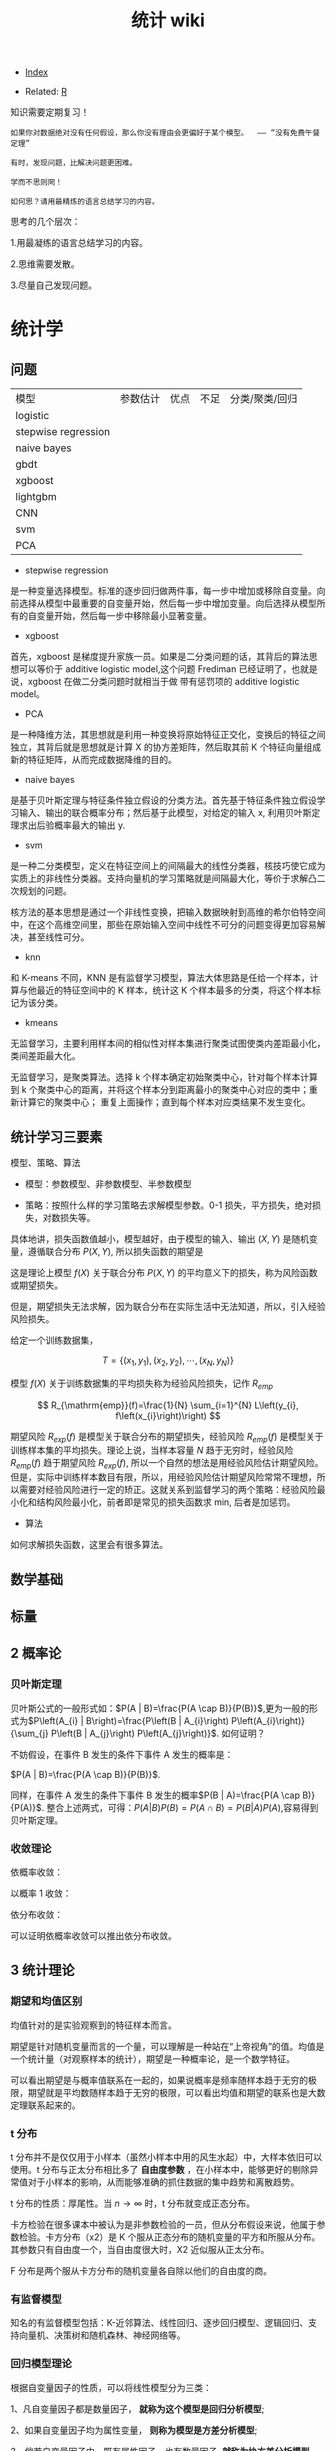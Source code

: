 # -*- org-confirm-babel-evaluate: nil; -*-
#+PROPERTY: header-args :eval never-export
#+TITLE: 统计 wiki
#+OPTIONS: num:3 H:4 ^:nil pri:t
#+HTML_HEAD: <link  href="https://rawgithub.com/luyajun01/code/master/css/org-css.css" rel="stylesheet" type="text/css">
#+LATEX_HEADER: \bibliography{references.bib}

  - [[wiki:index][Index]]

  - Related: [[wiki:R_WIKi][R]]

知识需要定期复习！

 #+BEGIN_SRC quote
如果你对数据绝对没有任何假设，那么你没有理由会更偏好于某个模型。  —— “没有免费午餐定理”

有时，发现问题，比解决问题更困难。

学而不思则罔！

如何思？请用最精炼的语言总结学习的内容。
 #+END_SRC

思考的几个层次：

1.用最凝练的语言总结学习的内容。

2.思维需要发散。

3.尽量自己发现问题。

* 统计学
** 问题

| 模型                | 参数估计 | 优点 | 不足 | 分类/聚类/回归 |
| logistic            |          |      |      |                |
| stepwise regression |          |      |      |                |
| naive bayes         |          |      |      |                |
| gbdt                |          |      |      |                |
| xgboost             |          |      |      |                |
| lightgbm            |          |      |      |                |
| CNN                 |          |      |      |                |
| svm                 |          |      |      |                |
| PCA                 |          |      |      |                |

- stepwise regression

是一种变量选择模型。标准的逐步回归做两件事，每一步中增加或移除自变量。向前选择从模型中最重要的自变量开始，然后每一步中增加变量。向后选择从模型所有的自变量开始，然后每一步中移除最小显著变量。

- xgboost

首先，xgboost 是梯度提升家族一员。如果是二分类问题的话，其背后的算法思想可以等价于 additive logistic model,这个问题 Frediman 已经证明了，也就是说，xgboost 在做二分类问题时就相当于做 带有惩罚项的 additive logistic model。

- PCA

是一种降维方法，其思想就是利用一种变换将原始特征正交化，变换后的特征之间独立，其背后就是思想就是计算 X 的协方差矩阵，然后取其前 K 个特征向量组成新的特征矩阵，从而完成数据降维的目的。

- naive bayes

是基于贝叶斯定理与特征条件独立假设的分类方法。首先基于特征条件独立假设学习输入、输出的联合概率分布；然后基于此模型，对给定的输入 x, 利用贝叶斯定理求出后验概率最大的输出 y.

- svm

是一种二分类模型，定义在特征空间上的间隔最大的线性分类器，核技巧使它成为实质上的非线性分类器。支持向量机的学习策略就是间隔最大化，等价于求解凸二次规划的问题。

核方法的基本思想是通过一个非线性变换，把输入数据映射到高维的希尔伯特空间中，在这个高维空间里，那些在原始输入空间中线性不可分的问题变得更加容易解决，甚至线性可分。

- knn

和 K-means 不同，KNN 是有监督学习模型，算法大体思路是任给一个样本，计算与他最近的特征空间中的 K 样本，统计这 K 个样本最多的分类，将这个样本标记为该分类。

- kmeans

无监督学习，主要利用样本间的相似性对样本集进行聚类试图使类内差距最小化，类间差距最大化。

无监督学习，是聚类算法。选择 k 个样本确定初始聚类中心，针对每个样本计算到 k 个聚类中心的距离，并将这个样本分到距离最小的聚类中心对应的类中；重新计算它的聚类中心；
重复上面操作；直到每个样本对应类结果不发生变化。

** 统计学习三要素

模型、策略、算法

- 模型：参数模型、非参数模型、半参数模型

- 策略：按照什么样的学习策略去求解模型参数。0-1 损失，平方损失，绝对损失，对数损失等。

具体地讲，损失函数值越小，模型越好，由于模型的输入、输出 $(X,Y)$ 是随机变量，遵循联合分布 $P(X,Y)$, 所以损失函数的期望是

\begin{equation}
R_{\mathrm{exp}}(f)=E_{P}[L(Y, f(X))]=\int_{\chi \times \nu} L(y, f(x)) P(x, y) \mathrm{d} x \mathrm{~d} y
\end{equation}

这是理论上模型 $f(X)$ 关于联合分布 $P(X,Y)$ 的平均意义下的损失，称为风险函数或期望损失。

但是，期望损失无法求解，因为联合分布在实际生活中无法知道，所以，引入经验风险损失。

给定一个训练数据集，

$$
T=\left\{\left(x_{1}, y_{1}\right),\left(x_{2}, y_{2}\right), \cdots,\left(x_{N}, y_{N}\right)\right\}
$$

模型 $f(X)$ 关于训练数据集的平均损失称为经验风险损失，记作 $R_{emp}$

$$
R_{\mathrm{emp}}(f)=\frac{1}{N} \sum_{i=1}^{N} L\left(y_{i}, f\left(x_{i}\right)\right)
$$

期望风险 $R_{exp}(f)$ 是模型关于联合分布的期望损失，经验风险 $R_{emp}(f)$ 是模型关于训练样本集的平均损失。理论上说，当样本容量 $N$ 趋于无穷时，经验风险 $R_{emp}(f)$ 趋于期望风险 $R_{exp}(f)$, 所以一个自然的想法是用经验风险估计期望风险。但是，实际中训练样本数目有限，所以，用经验风险估计期望风险常常不理想，所以需要对经验风险进行一定的矫正。这就关系到监督学习的两个策略：经验风险最小化和结构风险最小化，前者即是常见的损失函数求 min, 后者是加惩罚。

- 算法

如何求解损失函数，这里会有很多算法。

** 数学基础
** 标量\向量\矩阵\张量
** 2 概率论
*** 贝叶斯定理

贝叶斯公式的一般形式如：$P(A | B)=\frac{P(A \cap B)}{P(B)}$,更为一般的形式为$P\left(A_{i} | B\right)=\frac{P\left(B | A_{i}\right) P\left(A_{i}\right)}{\sum_{j} P\left(B | A_{j}\right) P\left(A_{j}\right)}$.
如何证明？

不妨假设，在事件 B 发生的条件下事件 A 发生的概率是：

$P(A | B)=\frac{P(A \cap B)}{P(B)}$.

同样，在事件 A 发生的条件下事件 B 发生的概率$P(B | A)=\frac{P(A \cap B)}{P(A)}$.
整合上述两式，可得：$P(A | B) P(B)=P(A \cap B)=P(B | A) P(A)$,容易得到贝叶斯定理。

*** 收敛理论

依概率收敛：
\begin{equation}
 \lim _{n \rightarrow \infty} p\left(\left|x_{n}-x\right| \geqslant \varepsilon\right)=0 \quad x_{n} \stackrel{p}{\rightarrow} x
\end{equation}
以概率 1 收敛：
\begin{equation}
 P\left(\lim_{n \rightarrow \infty} X_{n}=X\right)=1 \quad x_{n} \stackrel{\text { a.s. }}{\rightarrow} X
\end{equation}

依分布收敛：
\begin{equation}
 \lim _{n \rightarrow \infty} p\left(x_{n} \leqslant x\right)=P(X \leqslant x) \quad X_{n} \stackrel{d}{\rightarrow} x
\end{equation}

可以证明依概率收敛可以推出依分布收敛。

** 3 统计理论
*** 期望和均值区别
均值针对的是实验观察到的特征样本而言。

期望是针对随机变量而言的一个量，可以理解是一种站在“上帝视角”的值。均值是一个统计量（对观察样本的统计），期望是一种概率论，是一个数学特征。

可以看出期望是与概率值联系在一起的，如果说概率是频率随样本趋于无穷的极限，期望就是平均数随样本趋于无穷的极限，可以看出均值和期望的联系也是大数定理联系起来的。

*** t 分布
t 分布并不是仅仅用于小样本（虽然小样本中用的风生水起）中，大样本依旧可以使用。t 分布与正太分布相比多了 *自由度参数* ，在小样本中，能够更好的剔除异常值对于小样本的影响，从而能够准确的抓住数据的集中趋势和离散趋势。

t 分布的性质：厚尾性。当 $n \rightarrow \infty$ 时，t 分布就变成正态分布。

卡方检验在很多课本中被认为是非参数检验的一员，但从分布假设来说，他属于参数检验。卡方分布（x2）是 K 个服从正态分布的随机变量的平方和所服从分布。其参数只有自由度一个，当自由度很大时，X2 近似服从正太分布。

F 分布是两个服从卡方分布的随机变量各自除以他们的自由度的商。

*** 有监督模型
知名的有监督模型包括：K-近邻算法、线性回归、逐步回归模型、逻辑回归、支持向量机、决策树和随机森林、神经网络等。
*** 回归模型理论
根据自变量因子的性质，可以将线性模型分为三类：

1、凡自变量因子都是数量因子， **就称为这个模型是回归分析模型**;

2、如果自变量因子均为属性变量， **则称为模型是方差分析模型**;

3、倘若自变量因子中，既有属性因子，也有数量因子, **就称为协方差分析模型**.

**** 标准化处理

我们都知道在实际应用中，样本不同的特征的单位不同，会在求距离时造成很大的影响。比 如：在两个样本中肿瘤大小分别为 1cm 和 5cm,发现时间分别为 100 天和 200 天，那么在求距离
时，时间差为 100,大小差为 4,那么其结果会被时间所主导，因为肿瘤大小的差距太小了。
但是如果我们把时间用年做单位，0.27 年与 0.55 年的差距又远小于肿瘤的大小的差距，
结果又会被大小所主导。

为了避免上述问题对结果造成影响，就需要对数据做无量纲化处理。常用的数据量纲处理方
式有 2 种：一是标准化处理（Z-score）方法，二是数据归一化。

Z-score 方法的缺点是该方法需要总体的平均平均值与方差，但是这一值在真实的分析与挖
掘中很难得到，大多数情况下是用样本的均值与标准差替代。Z-score 对于数据的分布有一
定的要求，正态分布是最有利于 Z-score 计算的。

minmax 归一化方法：$x = \dfrac{x-min}{max - min}$.

**** MaxAbs 归一化

$x = \dfrac{x}{\abs{MAX}}$

这种方法的缺点是当有新的数据加入时，可能导致 max 和 min 的变化
**** vif(方差膨胀因子)
在多元回归中，可以通过计算方差膨胀系数 VIF 来检验回归模型是否存在严重的多重共线性。

$VIF_{i} = \dfrac{1}{1-R_{i}^{2}}$

其中， $R^{2}_{i}$ 是第 i 个自变量 $x_{i}$ 与其余自变量之间的判定系数。因此，当第 $i$ 个自变量 $x_{i}$ 之间的相关程度愈高，即 $R^{2}_{i}$ 愈接近于 1 时，相应的 vif_{k} 也越大。
**** 判定系数

$$
R^{2} = 1 - \dfrac{SSRes}{SStot}
$$

$$
SStot = \sum_{i}(y_{i}-\bar{y})^{2}
$$

$$
SSres = \sum_{i}(y_{i}-f_{i})^{2}
$$

判定系数 $R^{2}$ 越接近于 1,模型的拟合优度越高。

*** 正态分布分布化

正则化的过程是将每个样本缩放到单位范数。normalization 主要思想是对每个样本计算其
p-范数，然后对该样本中每个元素除以该范数。

公式：$x = \dfrac{x}{\sqrt{\sum^{d}_{j}(x_{ij})^2}}$.

在分类，聚类算法中，需要使用距离来度量相似相似性的时候，标准化表现更好。

不涉及距离度量，协方差计算，数据不符不符合正态分布时，可以使用区间缩放的归一化方
法或其他归一化方法。

*** 一般线性回归

线性回归模型假设有 3 个：

- 自变量非随机；

- 残差期望等于 0, 协方差矩阵对角线等于固定值，非对角线等于 0 ;

- 残差服从 $N(0, \sigma^2)$;

 假定因变量 $Y$ 和自变量 $X$ 满足线性回归模型，其方程为：

 \[
 Y=X\beta+\epsilon
 \]

 式中，因变量 $Y$ 为 $n$ 维向量；自变量 $X$ 为 $n\times p$ 矩阵；误差项 $\epsilon$ 为 $n$ 维向量。需要注意的是在简单回归中，误差项 $\epsilon$ 的元素一般要求是独立同分布零均值的，而通常分布假定为正态的，在最小二乘回归的标准输出中，对系数的 $t$ 检验和方差分析的 F 检验，常常认为 p 值小就意味着“显著”，但需要注意误差是否偏离正态性，如果不考虑正态性或者渐近正态性不成立，那么 t 检验和 F 检验就没有任何意义。

在模型比较过程中，需要注意的是对于不满足正态性假定的模型也可以进行互相比较，但所用方法不是这些基于正态性的检验，可以用 AIC 之类的准则或交叉验证来比较。

#+begin_src ipython :session :exports both :results raw drawer
import numpy as np
from sklearn.linear_model import LinearRegression
X=np.array([[1,1],[1,2],[2,2],[2,3]])
y = np.dot(X, np.array([1, 2])) + 3
reg = LinearRegression().fit(X, y)
reg.score(X, y)
reg.coef_
# => array([1., 2.])
reg.intercept_
# => 3.0000000000000018
reg.predict(np.array([[3, 5]]))
# => array([16.])

#+end_src

#+begin_src python
import numpy as np
import matplotlib.pyplot as plt
from matplotlib.collections import LineCollection
from sklearn.linear_model import LinearRegression
from sklearn.isotonic import IsotonicRegression
from sklearn.utils import check_random_state
n = 100
x = np.arange(n)
rs = check_random_state(0)
y = rs.randint(-50, 50, size=(n, )) + 50.*np.log1p(np.arange(n))

################fit isotonic-regression
ir = IsotonicRegression()
y_ = ir.fit_transform(x, y)
lr = LinearRegression()
lr.fit(x[:, np.newaxis], y)

  segments = [[[i, y[i]], [i, y_[i]]] for i in range(n)]
  lc = LineCollection(segments, zorder=0)
  lc.set_array(np.ones(len(y)))
  lc.set_linewidths(np.full(n, 0.5))

  fig = plt.figure()
  plt.plot(x, y, "r.", markersize=12)
#+end_src

#+BEGIN_SRC Python
import numpy as np
import scipy as sp
from scipy.optimize import leastsq
import matplotlib.pyplot as plt
# 目标函数
def real_func(x):
    return np.sin(2*np.pi*x)

# 多项式
def fit_func(p, x):
    f=np.polyy1d(p)
    return f(x)

# 残差
def residuals_func(p, x, y):
    ret=fit_func(p, x) - y
    return ret

# 构造10个点
x=np.linspace(0, 1, 10)
x
# array([0.        , 0.11111111, 0.22222222, 0.33333333, 0.44444444,
#        0.55555556, 0.66666667, 0.77777778, 0.88888889, 1.        ])
x_points=np.linspace(0, 1, 1000)
#+END_SRC

*** 相关系数
用来度量两个变量间的线性关系。定义是：

$$
r(X, Y)=\frac{\operatorname{Cov}(X, Y)}{\sqrt{\operatorname{Var}[X] \operatorname{Var}[Y]}}
$$

其中，cov(X, Y) 为 X 与 Y 的协方差， var(X) 是方差。

\begin{equation}
 r=\frac{\sum_{i=1}^{n}\left(X_{i}-\bar{X}\right)\left(Y_{i}-\bar{Y}\right)}{\sqrt{\sum_{i=1}^{n}\left(X_{i}-\bar{X}\right)^{2}} \sqrt{\sum_{i=1}^{n}\left(Y_{i}-\bar{Y}\right)^{2}}}
\end{equation}

协方差如何计算？

\(\sigma(x, y)=\frac{1}{n-1} \sum_{i=1}^{n}\left(x_{i}-\bar{x}\right)\left(y_{i}-\bar{y}\right)\)

方差： \(\sigma_{x}^{2}=\frac{1}{n-1} \sum_{i=1}^{n}\left(x_{i}-\bar{x}\right)^{2}\)

相关系数检验可以用 t 检验来检验 $r$ 是否显著。具体思路如下：

https://upload-images.jianshu.io/upload_images/9689089-1a4ede556d459621.png?imageMogr2/auto-orient/strip|imageView2/2/format/webp

https://upload-images.jianshu.io/upload_images/9689089-87402a9996265b0f.png?imageMogr2/auto-orient/strip|imageView2/2/w/1200/format/webp

- 不相关与独立之间的关系

两个变量独立则一定能说明两个变量不相关，反之，不相关不一定能推导出两个变量独立，
只能说明两个变量不存在线性关系。

*** 复相关系数
复相关系数是测量一个变量与其他多个变量之间的线性相关程度指标。测定一个变量 $y$ 与其他多个变量 $x_{1},x_{2},\dots,x_{k}$ 之间的相关系数。不能直接测算
$x_{1},x_{2},\dots,x_{k}$ 与 $y$ 的相关系数，只能计算 x 的线性组合与 $y$ 之间的简单相关系数。

具体计算方法是：

第一步，用 y 对 $x_{1},x_{2},\dots,x_{k}$ 作回归，得：\(\hat{y}=\hat{\beta}_{0}+\hat{\beta}_{1} X_{1}+\cdots+\hat{\beta}_{k} X_{k}\)

第二步，计算简单相关系数，即为 y 与 之间的复相关系数。计算公式是：\(R=\frac{\sum(y-\bar{y})(\hat{y}-\bar{y})}{\sqrt{\sum(y-\bar{y})^{2}(\hat{y}-\bar{y})^{2}}}\)

*** PCA
该算法主要用于降维。

算法流程：

(1) 对原始数据 $X$ 进行归一化处理。

(2) 求出 $X$ 的协方差矩阵 $A = \dfrac{1}{n-1} XX^{T}$

(3) 对 $A$ 进行特征值分解

(4) 取前 $d$ 个特征值对应的特征向量构成转换矩阵 $P$

(5) 通过 $Y=PX$ 对数据进行降维。

*** 典型相关分析
https://blog.csdn.net/Mbx8X9u/article/details/78824216

这个方法的思想和 svm,lda,pca 一样！ CCA(canonical correlation analysis)利用综合变量对之间的相关关系来反映两组指标之间的整体相关性的多元统计分析方法。

它的基本原理是：为了从总体上把握两组指标之间的相关关系，分别在两组变量中提取有代表性的两个综合变量 U1 和 V1（分别为两个变量组中各变量的线性组合），利用这两个综合变量之间的相关关系来反映两组指标之间的整体相关性。

上面提到 CCA 是将高维的两组数据分别降维到 1 维，然后用相关系数分析相关性。但是有一个问题是，降维的标准是如何选择的呢？回想下主成分分析 PCA，降维的原则是投影方差最大；再回想下线性判别分析 LDA，降维的原则是同类的投影方差小，异类间的投影方差大。

对于 CCA, 它选择的投影标准是降维到 1 维后，两组数据的相关系数最大。

计算流程：

输入：各为 $m$ 个样本 $X$ 和 $Y$, $X$ 和 $Y$ 的维度都大于 1。
输出：$X,Y$ 的相关系数 $\rho,X,Y$ 的线性系数向量 $a$ 和 $b$ 。

流程：

1. 计算 X 的方差 SXX, Y 的方差 SYY, X 和 Y 的协方差 SXY.

2. 计算矩阵 \(M=S_{X X}^{-1 / 2} S_{X Y} S_{Y Y}^{-1 / 2}\)

3. 对矩阵 $M$ 进行奇异值分解，得到最大的奇异值 $\rho$,和最大奇异值对应的左右奇异向量。

4. 计算 X 和 Y 的线性系数向量 a 和 b, \(a=S_{X X}^{-1 / 2} u, b=S_{Y Y}^{-1 / 2} v\).

CCA 算法广泛的应用于数据相关度的分析，同时还是偏最小二乘法的基础。但是由于它依赖于数据的线性表示，当我们的数据无法线性表示时，CCA 就无法使用，此时我们可以利用核函数的思想，将数据映射到高维后，再利用 CCA 的思想降维到 1 维，求对应的相关系数和线性关系，这个算法一般称为 KCCA。

#+begin_src ipython :session :exports both :results raw drawer
from sklearn.cross_decomposition import CCA
X = [[0, 0, 1], [1, 0, 0], [2, 2, 2], [3, 5, 4]]
Y = [[0.1, -0.2], [0.9, 1.1], [6.2, 5.9], [11.9, 12.3]]
cca = CCA(n_components=1)
X_c, Y_c =  cca.transform(X, Y)
#+end_src

*** 点估计

假设用 $\hat{\theta}(X)$ 估计 $\theta$, 评价该估计好坏的标准是 MSE 均方误差：
$$
MSE_{\theta}(\hat{\theta}) = E(\hat{\theta}(X)-\theta)^2 = var(\hat{\theta}) +
(E(hat(\theta) - \theta)^2)
$$
很遗憾，上面的 $\hat{\theta}$ 估计的在全局最小的均方误差是不存在的，只能限定一个条件，比如说，在无偏估计中寻找最小的 MSE 估计。其中，$(E(hat(\theta) - \theta)^2)$ 称为估计 $\hat{\theta}$ 的偏差，如果偏差等于 0, 就是所谓的无偏估计。

- 渐近无偏性

设 $\hat{g}_{n}=\hat{g}_{n}\left(X_{1},\ldots,X_{n}\right)$ 是 $g\left(\theta\right)$ 的估计量，若

\[
\text{\ensuremath{\lim_{n\rightarrow\infty}E_{\theta}\left(\hat{g}_{n}\right)=g\left(\theta\right),\forall\theta\in\Theta}}
\]

则称 $\hat{g}_{n}$ 为 $g\left(\theta\right)$ 的渐近无偏估计。

- 相合性

设 $\hat{\theta}_{n}=\hat{\theta}_{n}\left(X_{1},\cdots,X_{n}\right)$ 是
$\theta$ 的估计，如果当 $n\rightarrow\infty$ 时，有

$$
\hat{\theta}_{n}\stackrel{P}{\longrightarrow}\theta
$$

则称 $\hat{\theta}_{n}$ 是 $\theta$ 的弱相合估计，进一步，如果

$$
\hat{\theta}_{n}\rightarrow\theta\text{, a.s.}
$$

则称 $\hat{\theta}_{n}$ 是 $\theta$ 的强相合估计。

不妨有一个例子来说明相合性。设 $X_{1},\cdots,X_{n}$ 是来自
$U\left(0,\theta\right)$ 的一个样本，最大次序统计量 $X_{\{n\}}$ 是 $\theta$ 的常用估计，所谓的次序统计量是指

$$
X_{\{1\}}\leq\cdots\leq X_{\{n\}}
$$

它们的观察值依次记为 $y_{1}\leq\cdots\leq y_{n}$.

假设 $X_{\{n\}}$ 的密度函数 $g\left(y_{k}\right)$, 其中 $1\leq k\leq n$,$X_{\{n\}}$ 的观察值为 $y_{k}$, 以 $y_{k}$ 为基础把实数轴分为三个区间：

$$
\text{\ensuremath{\left(-\infty\text{，}y_{k}\right)},\ensuremath{\left[y_{k},y_{k}+dy_{k}\right)},\ensuremath{\left[y_{k}+dy_{k},\infty\right)}}
$$

其中第二个区间的长度 $dy_{k}$ 很小，使得样本观察值中只有一个落入该区间，而有两个或更多个观察值落入该区间的概率为零或为 $o\left(dy_{k}\right)$,这只要使 $dy_{k}$
充分小总可办到，这样一来，要使 $X_{\{k\}}$ 的观察值落入
$\left[y_{k},y_{k}+dy_{k}\right)$ 其内，就要样本的 $n$ 个观察值中有 $k-1$ 个落入
$\left(-\infty\text{，}y_{k}\right)$ 内，有 $n-k$ 个落入
$\left[y_{k}+dy_{k},\infty\right)$ 内，据多项式分布，可算得 $X_{\{k\}}$ 的概率为：

$$
g\left(y_{k}\right)dy_{k}=\frac{n!}{\left(k-1\right)!1!\left(n-k\right)!}\times\left[F\left(y_{k}\right)\right]^{k-1}p\left(y_{k}\right)dy_{k}\left[1-F\left(y_{k}+dy_{k}\right)\right]^{n-k}+o\left(dy_{k}\right)
$$

上面的计算公式真的是很像可测集上的函数计算，$g\left(y_{k}\right)dy_{k}$ 的含义是 $g\left(y_{k}\right)$ 是概率，
$dy_{k}$ 是区间长度。

两边约去 $dy_{k}$ 后，再让 $dy_{k}\rightarrow0$ 即得 $X_{\{k\}}$ 的密度函数为

\[
g\left(y_{k}\right)=\frac{n!}{\left(k-1\right)!\left(n-k\right)!}\times\left[F\left(y_{k}\right)\right]^{k-1}\left[1-F\left(y_{k}\right)\right]^{n-k}p\left(y_{k}\right)
\]
那么，$X_{\{1\}}$ 与 $X_{\{n\}}$ 的密度函数分布为

\[
g\left(y_{1}\right)=n\left[1-F\left(y_{1}\right)\right]^{n-1}p\left(y_{1}\right)
\]

\[
g\left(y_{n}\right)=n\left[F\left(y_{n}\right)\right]^{n-1}p\left(y_{n}\right)
\]

所以，设 $X_{1},\cdots,X_{n}$ 是来自 $U\left(0,\theta\right)$ 的一个样本，最大次序统计量 $X_{\{n\}}$ 是 $\theta$ 的常用估计，所谓的次序统计量是指

\[
X_{\{1\}}\leq\cdots\leq X_{\{n\}}
\]

它们的观察值依次记为为 $y_{1}\leq\cdots\leq y_{n},$ 容易知道 $X_{\{n\}}$ 的密度函数为

\[
p\left(t;\theta\right)=nt^{n-1}\theta^{-n},0<t<\theta
\]

容易求出$E\left(X_{\text{\{n\}}}\right)=n\theta/(n+1)$,因此 $X_{\{n\}}$ 不是 $\text{\ensuremath{\theta}}$ 的无偏估计，但是它是 $\text{\ensuremath{\theta}}$ 的渐近无偏估计，另外，由于对任意的 $\varepsilon\text{>0,}$

\[
P_{\theta}\left(\left|X_{\{n\}}-\theta\right|\geqq\varepsilon\right)=P_{\theta}\left(X_{\{n\}}\leqq\theta-\varepsilon\right)=\intop_{0}^{\theta-\epsilon}\frac{nt^{n-1}}{\theta^{n}}dt=\left(\frac{\theta-\epsilon}{\theta}\right)^{n}\rightarrow0\left(n\rightarrow\infty\right)
\]

因此, $X_{\{n\}}$ 是 $\text{\ensuremath{\theta}}$ 的相合估计。

*** MLE
极大似然估计 MLE 有一个很好的性质：如果 $\theta$ 是 $\theta$ 的 MLE, $g(\dot)$ 是可测函数（什么是可测函数？），则 $g(\hat{\theta})$ 也是 $g(\theta)$ 的 MLE.该性质称为 MLE 的不变性。

*** TODO stepwise regression

从所有解释变量中间先选择影响最为显著的变量建立模型，然后再将模型之外的变量逐个引入模型。

具体步骤：

(1) 利用相关系数从所有解释变量中选取相关性最强的变量建立一元回归模型。

(2)在一元回归模型中分别引入第二个变量，共建立 $k-1$ 个二元回归模型（设共有 k 个解释变量），从这些模型中再选取一个较优的模型。选择时要求模型中每个解释变量影响显著，参数符号正确，调整的 $R^{2}$ 值有所提高。

(3) 在选取的二元回归模型中以同样方式引入第三个变量，如此下去，直至无法引入新的变量时为止。

包括 2 个步骤：一是从回归模型中剔出经检验不显著的变量，二是引入新变量到回归模型中。

1.先对所有 X,建立一元回归模型，计算回归系数的 F 检验统计量的值，取其中最大的值 F, 如果给定显著水平 $\alpha$, 记相应的临界值为 $F2$, $F2 > F$, 将 $X_{i}$ 引入模型。

2.建立因变量 $Y$ 与自变量 $X_{i}, X_{1}$ 的二元回归模型，计算 F 统计量，选最大的 F 统计量对应的自变量入模。

3.重复步骤 2 .

**** 前进法
变量由少增多，直至 F 值不再变大。

**** 后退法
变量由多变少，直至 F 值都通过检验。

**** 逐步回归法

变量有进有出，具体做法是将变量一个一个引入，每引入一个自变量后，对已选入的变量要进行逐个检验，当原引入的变量由于后面变量的引入而变得不再显著时，要将其剔除。

(1) 每步有个两个过程，即引进变量和剔除变量，且引进变量和剔除变量均需作 F 检验方可继续进行，故又称为双重检验回归分析法。

(2) 引入变量。引入变量的原则是未引进变量中偏回归平方和最大者并经 F 显著性检验，若显著则引进，否则终止。

(3) 剔除变量。剔除原则是在引进的自变量中偏回归平方和最小者，经 F 检验不显著，则将其剔除。

(4) 终止条件，即最优条件，再无显著自变量引进，也没有不显著自变量可以剔除。

*** lasso
**** coordinate descent
这个方法的优势在于简单。

#+begin_quote
Minimize over one parameter at a time, keeping all others fixed.
#+end_quote

每次只求解一个参数值，保证其他参数值不变。如果是求解单个特征，那么其实很简单，就是一个软阈值函数。

\begin{equation}
\operatorname{sign}(\hat{\beta})(|\hat{\beta}|-\gamma)_{+}
\end{equation}

那么，对于多元回归而言，相当于每次固定一个 X,求解它的 beta,这样相当于每次只求解一
个特征，会变得很容易。

\begin{equation}
\tilde{\beta}_{j}(\lambda) \leftarrow S\left(\sum_{i=1}^{n} x_{i j}\left(y_{i}-\tilde{y}_{i}^{(j)}\right), \lambda\right)
\end{equation}

where \(S(t, \lambda)=\operatorname{sign}(t)(|t|-\lambda)_{+}, \tilde{y}_{i}^{(j)}=\sum_{k \neq j} x_{i k} \tilde{\beta}_{k}(\lambda)\)

     #+begin_src R :results output graphics :file fig_1.png :exports both
       # LASSO WITH ALPHA = 1
       cv1 <- cv.glmnet(mdlX, mdlY, family = "binomial", nfold = 10, type.measure = "deviance", paralle = TRUE, alpha = 1)
       md1 <- glmnet(mdlX, mdlY, family = "binomial", lambda = cv1$lambda.1se, alpha = 1)
       coef(md1)
     #+end_src
*** adaptive lasso
\(Q(\boldsymbol{\beta} \mid \mathbf{X}, \mathbf{y}, \mathbf{w})=\frac{1}{2 n}\|\mathbf{y}-\mathbf{X} \boldsymbol{\beta}\|^{2}+\lambda \sum_{j} w_{j}\left|\beta_{j}\right|\)

where \(w_{j}=\left|\widetilde{\beta}_{j}\right|^{-1}\)

*** elasticnet

    #+begin_src R :results output graphics :file fig_1.png :exports both
      # ELASTIC NET WITH 0 < ALPHA < 1
      a <- seq(0.1, 0.9, 0.05)
      search <- foreach(i = a, .combine = rbind) %dopar% {
          cv <- cv.glmnet(mdlX, mdlY, family = "binomial", nfold = 10, type.measure = "deviance", paralle = TRUE, alpha = i)
          data.frame(cvm = cv$cvm[cv$lambda == cv$lambda.1se], lambda.1se = cv$lambda.1se, alpha = i)
      }
      cv3 <- search[search$cvm == min(search$cvm), ]
      md3 <- glmnet(mdlX, mdlY, family = "binomial", lambda = cv3$lambda.1se, alpha = cv3$alpha)
      coef(md3)
    #+end_src

*** SCAD
 \begin{equation}
 Q(\boldsymbol{\beta} \mid \mathbf{X}, \mathbf{y})=\frac{1}{2 n}\|\mathbf{y}-\mathbf{X} \boldsymbol{\beta}\|^{2}+\sum_{j=1}^{p} P\left(\beta_{j} \mid \lambda, \gamma\right)
\end{equation}

where \(P(\beta \mid \lambda, \gamma)\) is a folded concave penalty.

SCAD penalty

\begin{equation}
 P(x \mid \lambda, \gamma)=\left\{\begin{array}{ll}\lambda|x| & \text { if }|x| \leq \lambda \\ \frac{2 \gamma \lambda|x|-x^{2}-\lambda^{2}}{2(\gamma-1)} & \text { if } \lambda<|x|<\gamma \lambda \\ \frac{\lambda^{2}(\gamma+1)}{2} & \text { if }|x| \geq \gamma \lambda\end{array}\right.
\end{equation}

for $\gamma > 2$

*** MCP
 \begin{equation}
 Q(\boldsymbol{\beta} \mid \mathbf{X}, \mathbf{y})=\frac{1}{2 n}\|\mathbf{y}-\mathbf{X} \boldsymbol{\beta}\|^{2}+\sum_{j=1}^{p} P\left(\beta_{j} \mid \lambda, \gamma\right)
\end{equation}

where \(P(\beta \mid \lambda, \gamma)\) is a folded concave penalty.

\begin{equation}
 \begin{array}{l}\quad P_{\gamma}(x ; \lambda)=\left\{\begin{array}{ll}\lambda|x|-\frac{x^{2}}{2 \gamma}, & \text { if }|x| \leq \gamma \lambda \\ \frac{1}{2} \gamma \lambda^{2}, & \text { if }|x|>\gamma \lambda\end{array}\right. \\ \text { for } \gamma>1\end{array}
\end{equation}

The primary way in which adaptive lasso, SCAD, and MCP differ from the lasso is
that they allow the estimated coefficients to reach large values more quickly than the lasso.

相比较 lasso, scad, mcp, adaptive lasso 可以很快速地让参数估计达到一个较大值，也
就是说后面三个方法对于非零系数压缩的幅度比 lasso 小多了。

The tuning parameter $\gamma$ for the SCAD and MCP estimates controls how fast
the penalization rategoes to zero. $\gamma$ 的作用在于能够控制参数系数压缩到 0 的
速度。反过来，这会影响估计的偏差以及估计的稳定性，因为随着惩罚变得越来越凹，存在多个局部最小值的机会更大。

*** group lasso
In many regression problems, however, predictors are notdistinct but arise from
common underlying factors. 现实生活中，许多变量均是成组出现的。

- We denote \(\mathbf{X}\) as being composed of \(J\) groups
\(\mathbf{X}_{1}, \mathbf{X}_{2}, \ldots, \mathbf{X}_{J},\) with \(K_{j}\) denoting the size of group \(j ;\) i.e.,
\(\sum_{j} K_{j}=p\)

- As usual, we are interested in estimating a vector of
coefficients \(\boldsymbol{\beta}\) using a loss function \(L\) which quantifies the
discrepancy between the observations \(\mathbf{y}\) and the linear
predictors \(\boldsymbol{\eta}=\mathbf{X} \boldsymbol{\beta}=\sum_{j} \mathbf{X}_{j} \boldsymbol{\beta}_{j},\) where \(\boldsymbol{\beta}_{j}\) represents the
coefficients belonging to the \(j\) th group

- Covariates that do not belong to a group may be thought ofas a group of one

形式是：

\begin{equation}
 \mathbf{Q}(\boldsymbol{\beta} \mid \mathbf{X}, \mathbf{y})=\mathbf{L}(\boldsymbol{\beta} \mid \mathbf{X}, \mathbf{y})+\sum_{j} \lambda_{j}\left\|\boldsymbol{\beta}_{j}\right\|
\end{equation}

需要注意的是 $\left\|\boldsymbol{\beta}_{j}\right\|$ 反应的是一组 beta.

To ensure that the same degree of penalization is applied to
large and small groups, \(\lambda_{j}=\lambda \sqrt{K_{j}}\)

为了确保变量数量多的组和数量较少组的惩罚力度一样，一般将 \(\lambda_{j}=\lambda \sqrt{K_{j}}\)。

估算参数的算法如下，名称是 blockwise coordinate descent, 成组坐标下降法：

repeat

for \(j=1,2, \ldots, J\)

\(\quad \mathbf{z}_{j}=\mathbf{X}_{j}^{T} \mathbf{r}+\boldsymbol{\beta}_{j}\)

\(\boldsymbol{\beta}_{j}^{\prime} \leftarrow S\left(\left\|\mathbf{z}_{j}\right\|, \lambda_{j}\right) \mathbf{z}_{j} /\left\|\mathbf{z}_{j}\right\|\)

\(\mathbf{r}^{\prime} \leftarrow \mathbf{r}-\mathbf{X}_{j}\left(\boldsymbol{\beta}_{j}^{\prime}-\boldsymbol{\beta}_{j}\right)\)
until convergence

For MCP/SCAD, we would replace the soft thresholding step withthe appropriate thresholding operatorPatrick BrehenyHigh-Dimensional Data Analysis (BIOS 7600)15/26

*** group mcp

形式和 group lasso 类似，不同的是惩罚项函数，换成 \(P(\boldsymbol{\beta})=\sum_{j} \operatorname{MCP}\left(\left\|\boldsymbol{\beta}_{j}\right\| ; \lambda_{j}, \gamma\right)\)。

*** group scad
*** Ridge
#+begin_src R :results output graphics :file fig_1.png :exports both
cv2 <- cv.glmnet(mdlX, mdlY, family = "binomial", nfold = 10, type.measure = "deviance", paralle = TRUE, alpha = 0)
md2 <- glmnet(mdlX, mdlY, family = "binomial", lambda = cv2$lambda.1se, alpha = 0)
coef(md2)
#+end_src

*** Cox 模型

生存分析的函数包括：生存函数，危险函数，概率密度函数，累积危险率函数，四个函数只需知道其中一个函数，就可以确定其他三个函数。
生存函数是描绘个体（贷款）生存时间和生存概率之间的函数。设 $T$ 是研究个体生存时间，那么大于生存时间 $t$ 的生存概率函数 $S(t)$ 基本形式为：

\[
S(t) = P(个体生存时间大于 t) = P(T > t) = 1-F(t)
\]

危险率函数也叫瞬时死亡率，死亡率，条件死亡率。函数 $S(t)$ 也叫累积生存率。一般，陡峭的生存曲线表示低的生存率或短的生存时间。
贷款的危险函数是描述贷款发放后的 $t$ 期初没有违约，在 $t$ 期违约的概率。

如果没有删失观测值，生存函数可用生存时间大于 $t$ 所占的比例来估计：

\[
\hat{S}(t) = \dfrac{生存时间大于 t 的病人数}{病人总数}
\]

如果有生存时间：4,6,6+,10+,15,20,如果是 $\hat{S}(5) = 5/6$, 但是不能得到 $\hat{S}(11)$, 因为生存时间大于 11 的病人数是不知道的。
*** logistic 回归模型

#+begin_quote
If I were to be treated by a cure created by stepwise regression, I would prefer voodoo.
   -- Dieter Menne (in a thread about regressions with many variables)
      R-help (October 2009)
#+end_quote

这种方法有很多优点，例如它是直接对分类可能性进行建模，无需事先假设数据分布，这样就避免了假设分布不准确所带来的问题，它不仅预测出类别，而是可得到近似概率预测，这对许多需利用概率预测辅助决策的任务很有用；此外，对率函数是任意阶可导的凸函数，有很好的数学性质。

当样本量大时，推荐将数据分成训练集和测试集，分别用于变量选择\模型调优和验证最终模型（以及变量集合）。对于小样本训练集，选择合适的重抽样方法非常关键。

**** 模型形式
Suppose the response variable $Y_{i}$ for $i=1,\cdots,n_{i}$ is binomially distributed $B(n_{i},p_{i})$ so that:
\begin{equation}
P\left(Y_{i}=y_{i}\right)=\left(\begin{array}{l}{n_{i}} \\ {y_{i}}\end{array}\right) p_{i}^{y_{i}}\left(1-p_{i}\right)^{n_{i}-y_{i}}
\end{equation}

we further assume that the $Y_{i}$ are independent.The individual trials that compose the response $Y_{i}$ are all subject to the same $q$ predictors $(x_{i1},\cdot,x_{iq})$.The group of trials is known as a /covariate class/. we need a model that describes the relationship of $x_{1},\cdot,x_{q}$ to $p$.Following the linear model approach, we construct a /linear predictor/:

\begin{equation}
\eta_{i}=\beta_{0}+\beta_{1} x_{i 1}+\ldots+\beta_{q} x_{i q}
\end{equation}

we have already seen above that setting $\eta_{i}=p_{i}$ is not appropriate because we require $0 \leq p_{i} \leq 1$.Instead we shall use a link function $g$ such that $\eta_{i}=g(p_{i})$.For this application,we shall need $g$ to be monotone and be such that $0\leq g^{-1}(\eta)\leq 1$ for any $\eta$.There are three common choices:

1.logit:$\eta=log(p/(1-p))$.
2.probit:$\eta=\Phi^{-1}(p)$ where $\Phi^{-1}$ is the inverse normal cumulative distribution function.
3.Complementary log-log:$\eta=\log(-log(1-p))$

再作补充：

\begin{equation}
\begin{aligned} p(y=1 | \mathbf{x}) &=\sigma\left(\mathbf{w}^{\mathrm{T}} \mathbf{x}+b\right)=\frac{\exp \left(\mathbf{w}^{\mathrm{T}} \mathbf{x}+b\right)}{1+\exp \left(\mathbf{w}^{\mathrm{T}} \mathbf{x}+b\right)} \\ p(y=-1 | \mathbf{x}) &=1-\sigma\left(\mathbf{w}^{\mathrm{T}} \mathbf{x}+b\right)=\frac{1}{1+\exp \left(\mathbf{w}^{\mathrm{T}} \mathbf{x}+b\right)} \end{aligned}
\end{equation}

上式中，链接函数可以换成 probit 或者 log-log 等.

\[
\operatorname{logit}\left(p_{i}\right)=\log \left(\frac{p_{i}}{1-p_{i}}\right)=\beta_{0}+\beta_{1} x_{1 i}+\cdots+\beta_{k} x_{k i}
\]

$$
p_{i}=\frac{\exp \left(\beta_{0}+\beta_{1} x_{1 i}+\cdots+\beta_{k} x_{k i}\right)}{1+\exp \left(\beta_{0}+\beta_{1} x_{1 i}+\cdots+\beta_{k} x_{k i}\right)}
$$

观测 $y_{i}$ 服从于一个二项分布，均值是 $n_{i}p_{i}$,能够表示为 $y_{i}=n_{i}p_{i}+\epsilon_{i}$,残差部分 $\epsilon_{i}=y_{i}-n_{i}p_{i}$ 是零均值，但是不再服从的是二项分布，实际上， $\epsilon$ **服从的是位移二项分布**.

需要补充的是：$E\left(\varepsilon_{i} | X_{i}\right)=0$,即给定 X 的前提下，$\varepsilon_{i}$ 的期望为 0.

\begin{equation}
 \varepsilon_{j}=\left\{\begin{array}{ll}{1-X_{j}^{\prime} \beta} & {\left(Y_{i}=1\right)} \\ {-X_{i}^{\prime} \beta} & {\left(Y_{j}=0\right)}\end{array}\right.
\end{equation}

上式为 logistic 回归模型的残差，可以看出是二元变量，而不是我们通常假定的正态分布。

【问题？】
什么是位移二项分布？

似然函数

$$
L(\boldsymbol{\beta})=\prod_{i=1}^{n}\left(\begin{array}{l}{n_{i}} \\ {y_{i}}\end{array}\right) p_{i}^{y_{i}}\left(1-p_{i}\right)^{n_{i}-y_{i}}
$$

\begin{aligned} \log L(\boldsymbol{\beta}) &=\sum_{i=1}^{n}\left\{\log \left(\begin{array}{l}{n_{i}} \\ {y_{i}}\end{array}\right)+y_{i} \log p_{i}+\left(n_{i}-y_{i}\right) \log \left(1-p_{i}\right)\right\} \\ &=\sum_{i=1}^{n}\left\{\log \left(\begin{array}{c}{n_{i}} \\ {y_{i}}\end{array}\right)+y_{i} \log \left(\frac{p_{i}}{1-p_{i}}\right)+n_{i} \log \left(1-p_{i}\right)\right\} \\ &=\sum_{i=1}^{n}\left\{\log \left(\begin{array}{l}{n_{i}} \\ {y_{i}}\end{array}\right)+y_{i} \eta_{i}-n_{i} \log \left(1+e^{\eta_{i}}\right)\right\} \end{aligned}

$$
\frac{\partial \log L(\boldsymbol{\beta})}{\partial \beta_{j}}=\sum_{i=1}^{n} y_{i} x_{j i}-\sum_{i=1}^{n} n_{i} x_{j i} e^{\eta_{i}}\left(1+e^{\eta_{i}}\right)^{-1}, \quad j=0,1, \ldots, k
$$

以下解释更为清晰！！

另外一种解释是：
\begin{equation}
\begin{aligned} \ln L(\mathbf{w}) &=\sum_{i=1}^{N} \ln p\left(y_{i} | \mathbf{x}_{i}\right) \\ &=\sum_{i=1}^{N} y_{i} \ln \sigma\left(\mathbf{w}^{T} \mathbf{x}_{i}\right)+\left(1-y_{i}\right) \ln \left[1-\sigma\left(\mathbf{w}^{T} \mathbf{x}_{i}\right)\right] \\ &=\sum_{i=1}^{N} y_{i} \ln \frac{\sigma\left(\mathbf{w}^{T} \mathbf{x}_{i}\right)}{1-\sigma\left(\mathbf{w}^{T} \mathbf{x}_{i}\right)}+\ln \left[1-\sigma\left(\mathbf{w}^{T} \mathbf{x}_{i}\right)\right] \\ &=\sum_{i=1}^{N}\left(y_{i} \mathbf{w}^{T} \mathbf{x}_{i}-\ln \left[1+\exp \left(\mathbf{w}^{T} \mathbf{x}_{i}\right)\right]\right) \end{aligned}
\end{equation}

所以负对数似然 (log-likelihood),求导可知：

\begin{equation}
-\ln L(w)=\sum_{i=1}^{N} \ln \left(1+\exp \left(w^{T} x_{i}\right)\right)-y_{i} w^{T} x_{i}
\end{equation}

注意到这里 $p\left(y_{i} | \mathbf{x}_{i}\right)$ 是单个观测服从的是伯努利分布 $p^{y}*(1-p)^{1-y}$,这里的 \(p(y=1 | \mathbf{x})=\sigma\left(\mathbf{w}^{\mathbf{T}} \mathbf{x}+b\right)\)。

可知，上式是没有办法求解 $\beta$ 的精确解，只能求得数值解。一个广泛的求解方法就是 Fisher ’s 得分法，此法相当于是一个重复加权最小二乘方法, $z_{i}=\eta_{i}+(y_{i}-n_{i}p_{i})/\{n_{i}p_{i}(1-p_{i})\}$,weight 等于 $n_{i}p_{i}(1-p_{i})$.

一些有用的结论：

- 随着样本量 $n$ 的增加，二项分布近似于正态分布.随机变量 $Z=\frac{Y-n p}{\sqrt{\{} n p(1-p)\}}$ 接近正态分布。McCullagh 等人证明 *当 $np(1-p)\ge2$,随机变量 Y 即可满足正态分布假设* ，特别是当 $p$ 接近于 0.5 的时候，所以当 n 等于 10 的时候，二项分布近似于正态分布。

在样本量足够大时，二项分布近似于正态分布。其实也可以利用线性模型拟合逾期率：

$y_{i}=0$ 为失败，$y_{i}=1$ 为成功。$E(Y_{i})=n_{i}p_{i}$,$var(Y_{i})=n_{i}p_{i}(1-p_{i})$

$$
\sum_{i=1}^{n}\left(\frac{y_{i}}{n_{i}}-p_{i}\right)^{2}=\sum_{i=1}^{n}\left(\tilde{p}_{i}-\beta_{0}-\beta_{1} x_{1 i}-\cdots-\beta_{k} x_{k i}\right)^{2}
$$

但是这种方法有很多的缺点：比如，异方差问题，$\operatorname{var}\left(\tilde{p}_{i}\right)=p_{i}(1-p_{i})/n_{i}$,当 $p_{i}$ 在 0.25-0.75 时, \(0.19 < p_{i}(1-p_{i}) < 0.25\) 也就是方差不会相差很大，但是 p 值很大或者很小的时候，那么方差变化就会很大！一种解决的方法就是加权回归模型 $\sum_{i=1}^{n} w_{i}\left(\tilde{p}_{i}-p_{i}\right)^{2}$.第二个问题就是正态分布，当 n 很大的时候，这个问题不存在。第三个问题就是，估计值可能是负数！而 $\hat{p}$ 不可能是负数！

所以，需要对成功概率 $p$ 作 logit 变换 $log(p/(1-p))$,可以写作 $logit(p)$.logit 变换后，值域就变成了 $(-\inf,\inf)$.

simulation of glm

#+BEGIN_SRC R :exports both :results graphics :file ./fig_1.png
  ##两个特征高度相关
  library(MASS)
  n=1000
  #inv.logit 其实就是 P
  inv.logit <- function(p){
      return(exp(p)/(1+exp(p)))
  }
  Sigma <- matrix(c(1,0.9,0.9,1),2,2)
  X=mvrnorm(n = 1000, rep(0, 2), Sigma)
  beta1=c(0.5,1.5)
  Y=rbinom(n,1,inv.logit(1+X%*%beta1+rnorm(1000,0,1)))
  data=data.frame(Y,X)
  glm(Y~1+.,data = data,family = "binomial")
  #####特征重复2份
  library(MASS)
  x1=rnorm(1000,mean = 0,sd=1)
  X=matrix(rep(x1,2),nrow = 1000)
  beta1=c(0.5,1.5)
  Y=rbinom(n,1,inv.logit(1+X%*%beta1+rnorm(1000,0,1)))
  data=data.frame(Y,X)
  glm(Y~1+.,data = data,family = "binomial")
#+END_SRC

**** 模型推断
logistic 回归模型估计算法为 iteratively reweighted least squares(IRLS). 这个算法的思路也很简单就是：
\(\mathbf{w}^{n e w}=\mathbf{w}^{o l d}-\mathbf{H}^{-1} \mathbf{g}\)
这里的 $H$ 和 $g$ 分别是二阶导和一阶导。

\begin{equation}
\begin{aligned} \mathbf{H} &=\lambda \mathbf{I}+\mathbf{X} \mathbf{A} \mathbf{X}^{\mathrm{T}} \\ \mathbf{g} &=\lambda \mathbf{w}-\sum_{i=1}^{N} y_{i} \mathbf{x}_{i}\left[1-\sigma\left(y_{i} \mathbf{w}^{T} \mathbf{x}_{i}\right)\right] \\ &=\lambda \mathbf{w}-\mathbf{X} \mathbf{A} \mathbf{t} \end{aligned}
\end{equation}

作补充，

\begin{equation}
\begin{aligned} \mathbf{g} &=\frac{d}{d \mathbf{w}} f(\mathbf{w})=\sum_{i}\left(\mu_{i}-y_{i}\right) \mathbf{x}_{i}=\mathbf{X}^{T}(\boldsymbol{\mu}-\mathbf{y}) \\ \mathbf{H} &=\frac{d}{d \mathbf{w}} \mathbf{g}(\mathbf{w})^{T}=\sum_{i}\left(\nabla_{\mathbf{w}} \mu_{i}\right) \mathbf{x}_{i}^{T}=\sum_{i} \mu_{i}\left(1-\mu_{i}\right) \mathbf{x}_{i} \mathbf{x}_{i}^{T} \\ &=\mathbf{X}^{T} \mathbf{S} \mathbf{X} \end{aligned}
\end{equation}

这里的 $\mu_{i}=\frac{1}{1+\exp \left(-\mathbf{w_{i}}^{T} \mathbf{x_{i}}\right)}$.

总之就有，
\begin{equation}
\begin{aligned} \mathbf{w}^{\text {new }} &=\mathbf{w}^{\text {old }}-\mathbf{H}^{-1} \mathbf{g} \\ &=\mathbf{w}^{\text {old }}-\left(\mathbf{X} \mathbf{A} \mathbf{X}^{\mathbf{T}}+\lambda \mathbf{I}\right)^{-1} \mathbf{g} \\ &=\left(\mathbf{X} \mathbf{A} \mathbf{X}^{\mathbf{T}}+\lambda \mathbf{I}\right)^{-1}\left(\mathbf{X} \mathbf{A} \mathbf{X}^{\mathbf{T}} \mathbf{w}^{\text {old }}+\lambda \mathbf{w}^{\text {old }}-\mathbf{g}\right) \\ &=\left(\mathbf{X} \mathbf{A} \mathbf{X}^{\mathbf{T}}+\lambda \mathbf{I}\right)^{-1}\left(\mathbf{X} \mathbf{A} \mathbf{X}^{\mathbf{T}} \mathbf{w}^{\text {old }}+\mathbf{X} \mathbf{A} \mathbf{t}\right) \\ &=\left(\mathbf{X} \mathbf{A} \mathbf{X}^{\mathbf{T}}+\lambda \mathbf{I}\right)^{-1} \mathbf{X} \mathbf{A}\left(\mathbf{X}^{T} \mathbf{w}^{\text {old }}+\mathbf{t}\right) \\ &=\left(\mathbf{X} \mathbf{A} \mathbf{X}^{\mathbf{T}}+\lambda \mathbf{I}\right)^{-1} \mathbf{X} \mathbf{A} \mathbf{z} \end{aligned}
\end{equation}

其中，\(\mathbf{z}=\mathbf{X}^{T} \mathbf{w}^{o l d}+\mathbf{t}\), 即
\(z_{i}=\mathbf{x}_{i}^{T} \mathbf{w}^{o l d}+t_{i}=\mathbf{x}_{i}^{T}
\mathbf{w}^{o l d}+\frac{y_{i}\left[1-\sigma\left(y_{i} \mathbf{w}^{T}
\mathbf{x}_{i}\right)\right]}{A_{i i}}\), 向量 $\mathbf{t}$ 的第 $i$ 个元素为 \(t_{i}=\frac{y_{i}\left[1-\sigma\left(y_{i} \mathbf{w}^{T} \mathbf{x}_{i}\right)\right]}{A_{i i}}\).

**** logistic 回归求导
这个文档对目的是了解 logistic 回归的求解过程。首先是写清楚 logistic 回归的似然。

$$
l\left(b,y\right)=\sum_{i=1}^{n}y_{i}\log h\left(x_{i}^{T}b\right)+\left(1-y_{i}\right)\log\left(1-h\left(x_{i}^{T}b\right)\right)$$
$$h\left(x_{i}^{T}b\right)=\frac{1}{1+e^{-x}}$$

所以

$$h^{'}\left(x_{i}^{T}b\right)=h\left(x_{i}^{T}b\right)\left(1-h\left(x_{i}^{T}b\right)\right)$$

对其求导可知，

$\frac{\partial l}{\partial b_{j}}=\sum_{i=1}^{n}\frac{y_{i}}{h\left(x_{i}^{T}b\right)}h^{'}\left(x_{i}^{T}b\right)x_{ij}-\frac{1-y_{i}}{1-h\left(x_{i}^{T}b\right)}h^{'}\left(x_{i}^{T}b\right)x_{ij}$

$=\sum_{i=1}^{n}x_{ij}h^{'}\left(x_{i}^{T}b\right)\left(\frac{y_{i}}{h\left(x_{i}^{T}b\right)}-\frac{1-y_{i}}{1-h\left(x_{i}^{T}b\right)}\right)$

$=\sum_{i=1}^{n}x_{ij}\frac{h^{'}\left(x_{i}^{T}b\right)}{h\left(x_{i}^{T}b\right)\left(1-h\left(x_{i}^{T}b\right)\right)}\left(y_{i}-h\left(x_{i}^{T}b\right)\right)$

对于 logistic 回归而言，

$$h^{'}\left(x_{i}^{T}b\right)=h\left(x_{i}^{T}b\right)\left(1-h\left(x_{i}^{T}b\right)\right)$$

所以，

$\frac{\partial l}{\partial b_{j}}=\sum_{i=1}^{n}x_{ij}\left(y_{i}-h\left(x_{i}^{T}b\right)\right)=X^{T}\left(y-\hat{y}\right)$

进一步，$\frac{\partial^{2}l}{\partial b_{k}\partial b_{j}}=-\sum_{i}x_{ij}x_{ik}\frac{\partial}{\partial b_{k}}h\left(x_{i}^{T}b\right)=-\sum_{i}x_{ij}x_{ik}h\left(x_{i}^{T}b\right)\left(1-h\left(x_{i}^{T}b\right)\right)$,也就是说 $H=-X^{T}WX$.

现设$z=W^{-1}\left(y-\hat{y}\right),\frac{\partial l}{\partial b_{j}}=X^{T}Wz$,有了一阶导和二阶导信息，那么就有

$b^{\left(m+1\right)}=b^{\left(m\right)}+\left(X^{T}W_{(m)}X\right)^{-1}X^{T}(y-\hat{y})$

*** LDA(线性判别分析)
是一种经典的线性学习方法。LDA 的思想是：给定训练样例集，设法将样例投影到一条直线上，使得同类样例的投影点尽可能接近，异类样例的投影点尽可能远离。

在对新样本进行分类时，将其投影到同样的这条直线上，再根据投影点的位置来确定新样本的类别。

*** 变量编码
**** woe 编码
证据权重的优点是特征变量的数量不会增加（虚拟变量要生成其他变量），所以不同变量之间相关的可能性会变得更小，且在统计估计时稳健性也会更好。
但缺点是只可以选择性地保留某个特征的全部属性或者一个也不保留。使用虚拟变量时，由于每个特征会生成多个变量，而很正常的是，某个评分卡只用到其中的一些属性变量，但这些属性却被其他评分卡剔除。
#+BEGIN_SRC R :exports both :results graphics :file ./fig_1.png
mifi_model_feature_woe_encoding_all(df, feat_cuts, category_feature_names = NULL,
  label_identify, encoding_path, missing_val = -1, is_debug = F)
#+END_SRC

**** one-hot 编码

#+begin_src python :results output
class OneHotEncoder:
    def __init__(self,optionKeys):
        length=len(optionKeys)
        self.__dict__={optionKeys[j]:[0 if i!=j else 1 for i in range(length)] for j in range(length)}

感知机是根据输入实例的特征向量 $x$ 对其进行二分类的线性分类模型：

\[
f(x)=\operatorname{sign}(w \cdot x+b)
\]

感知机模型对应于输入空间（特征空间）中的分离超平面 $w * x +b = 0$.

\(\operatorname{sign}(x)=\left\{\begin{array}{ll}+1, & x \geqslant 0 \\ -1, & x<0\end{array}\right.\)
感知机学习的策略是最小化损失函数：

#+begin_src python
import pandas as pd
import numpy as np
from sklearn.datasets import load_iris
import matplotlib.pyplot as plt
iris = load_iris()
#+end_src

线性可分数据集的定义：

**** 模型效果评估
https://pic4.zhimg.com/80/v2-9ca0c8f67e8566b7318175406ce19a21_1440w.jpg

从上面的概念可以看出，真与假均是按照实际结果而言，比如假阴性就是真实结果是阳性，预测结果是阴性，那么就称为假阴性。

混淆矩阵：
|      | 预测                   |                  |
| 实际 | 1                      | 0                |
|------+------------------------+------------------|
|    1 | d，true positive       | c,false positive |
|    0 | b,false negative       | a,true negative  |
|      | b+d,predicted positive | a+c,predicted negative |
**** 准确率
\begin{equation}
 A C C=\frac{T P+T N}{F P+F N+T P+T N}
\end{equation}

分子是 TP 和 TN,也就是正确预测正确的个数，分母就是混淆矩阵所有元素之和，分子是 TP+TN,即原始是正例正确预测为正例，原始为负例正确预测为负例的样本。 准确率不仅关注正例，还有负例。
**** 正确率
\begin{equation}
 P R E=\frac{T P}{T P+F P}
\end{equation}

正确率是以正例为标准，就是在预测为正例的样本中正确预测为正例的样本比例，分母就是实际为正例的数目。

**** 召回率
又称为真阳性率（true positive rate），又称为灵敏度（sensitivity）。和正确率不同的是分母是实际为正例的样本中正确预测为正例的比例。所以是有召回的概念在里面。

\begin{equation}
 T P R=\frac{T P}{T P+F N}
\end{equation}
**** 假阳性率
\begin{equation}
 F P R=\frac{F P}{F P+T N}
\end{equation}

实际为阴性的样本中错误预测为阳性的样本比例。
**** auc
https://pic1.zhimg.com/80/v2-6cdb7a9866c599d3f312b9dabf6c102a_1440w.jpg

从上图可以看出，x轴是 false positive rate(假阳性率), y 轴是 true positive rate(真阳性率),也称为召回率 。

**** k-s
K-S 曲线的数据来源以及本质和 ROC 曲线是一致的，只是 ROC 曲线是把真正率和假正率当作横纵轴，而 K-S 曲线是把真正率和假正率都当作是纵轴，横轴则由选定的阈值来充当。
（一般是 score 进行分箱，比如分了 10 个 bin），计算每个 bin 中的 true positive rate 和 false positive rate.

**** lift

$$
 Lift=\frac{\frac{T P}{T P+F P}}{\frac{T P+F N}{T P+F P+T N+F N}} = \frac{PRE}{实际正例占比}
$$

根据以上公式可知，Lift 指标可以这样理解：在不使用模型的情况下，我们用先验概率估计正例的比例，即上式子分母部分，以此作为正例的命中率；利用模型后，我们不需要从整个样本中来挑选正例，只需要从我们预测为正例的那个样本的子集 [公式] 中挑选正例，这时正例的命中率为 [公式] ，后者除以前者即可得提升值 Lift。

这里面有两个概念很容易混淆，召回率（recall）和精确率（precision）。这两个概念都是针对正例样本而言。

精确率就是预测为正的样本中有多少是真正的正样本。那么预测为正就有两种可能了，一种就是把正类预测为正类(TP)，另一种就是把负类预测为正类(FP)，召回率就是针对原来的样本（而非预测样本），样例中的正例有多少被预测正确了。那也有两种可能，一种是把原来的正类预测成正类(TP)，另一种就是把原来的正类预测为负类(FN)。

只需要记得，精确率看的是预测为正的样例，而召回率看的是原来样本中的正例。

P = TP/(TP+FP), R = TP/(TP+FN)

- Sensitivity（覆盖率，True Positive Rate）= 正确预测到的正例数 / 实际正例总数 Recall (True Positive Rate，or Sensitivity) =true positive/total actual positive=d/c+d

- PV+ (命中率，Precision, Positive Predicted Value) = 正确预测到的正例数 / 预测正例总数 Precision (Positive Predicted Value, PV+) =true positive/ total predicted positive=d/b+d

- Specificity (负例的覆盖率，True Negative Rate) = 正确预测到的负例个数 / 实际负例总数 Specificity (True Negative Rate) =true negative/total actual negative=a/a+b

Ptp=proportion of true positives=d/a+b+c+d=(c+d/a+b+c+d)*(d/c+d) =pi1* Sensitivity，正确预测到的正例个数占总观测值的比例

Pfp=proportion of false positives=b/a+b+c+d= (a+b/a+b+c+d)*(b/a+b) = (1-c+d/a+b+c+d)*(1-a/a+b) = (1-pi1)*(1- Specificity) ，把负例错误地预测成正例的个数占总数的比例

Depth=proportion allocated to class 1=b+d/a+b+c+d=Ptp+Pfp，预测成正例的比例

PV_plus=Precision (Positive Predicted Value, PV+) = d/b+d=Ptp/depth，正确预测到的正例数占预测正例总数的比例

Lift= (d/b+d)/(c+d/a+b+c+d)=PV_plus/pi1，提升值

#+begin_src R :results output graphics :file fig_1.png :exports both
   assess_index = function(.data, pred, true){
       pred = ensym(pred)
       true = ensym(true)
       TP <- .data %>% filter(!!pred == 1 & !!true == 1) %>% tally() %>% pull()
       FN <- .data %>% filter(!!pred == 0 & !!true == 1) %>% tally() %>% pull()
       FP <- .data %>% filter(!!pred == 1 & !!true == 0) %>% tally() %>% pull()
       TN <- .data %>% filter(!!pred == 0 & !!true == 0) %>% tally() %>% pull()
       ##正确率
       precision = TP/(TP+FP)
       ##准确率
       accuracy = (TP+TN)/(FP+FN+TP+TN)
       ##召回率=真阳性率
       recall = TP/(TP+FN)
       ##真阴性率
       TNR = TN/(FP+TN)
       ##假阴性率
       FNR = FN/(TP+FN)
       ##假阳性率
       FPR = FP/(FP+TN)
       ##lift
       lift = precision/((TP+FN)/(TP+FP+TN+FN))
       return(data.frame(precision, accuracy, recall, TNR, FNR, FPR, lift))
}
#+end_src

*** 回归诊断
总体来说，判断一个变量是否应该进入评分卡的其中一种方法是有无该变量的两个模型的数据拟合度变化情况。

Suppose that a linear logistic model is ﬁtted to n binomial observations of the form $y_{i}/n_{i},i=1,2,\cdots,n$,对应的拟合值 $y_{i}$ 就是 $\hat{y}_{i}=n_{i}\hat{p}_{i}$.The ith raw residual is then the difference $y_{i}-\hat{y}_{i}$, and provides information about how well the model ﬁts each particular observation.

- *标准 Pearson 误差*

The raw residuals can be made more comparable by dividing them by $se(y_{i})$, giving

\[
X_{i}=\frac{y_{i}-n_{i} \hat{p}_{i}}{\left.\sqrt{\{} n_{i} \hat{p}_{i}\left(1-\hat{p}_{i}\right)\right\}}
\]

这个残差常被称为“Pearson residuals”,因为它们的平方和统计量 $X^{2}=\sum X_{i}^{2}$,被称为 Pearson's 卡方统计量.

更优的统计量是 A better procedure is to divide the raw residuals by their standard error，\(\operatorname{se}\left(y_{i}-\hat{y}_{i}\right)\),

\[
\left.\operatorname{se}\left(y_{i}-\hat{y}_{i}\right)=\sqrt{\{} \hat{v}_{i}\left(1-h_{i}\right)\right\}
\]

\(\hat{v}_{i}=n_{i} \hat{p}_{i}\left(1-\hat{p}_{i}\right)\), $h_{i}$ is the $ith$ diagonal element of the $n\times n$ matrix \(\boldsymbol{H}=\boldsymbol{W}^{1 / 2} \boldsymbol{X}\left(\boldsymbol{X}^{\prime} \boldsymbol{W} \boldsymbol{X}\right)^{-1} \boldsymbol{X}^{\prime} \boldsymbol{W}^{1 / 2}\).

这样很容易得出标准的残差：

$$
r_{P i}=\frac{y_{i}-n_{i} \hat{p}_{i}}{\left.\sqrt{\{} \hat{v}_{i}\left(1-h_{i}\right)\right\}}
$$

- *deviance 误差*

比较好奇是如何推导的？

如果说 mse 是衡量线性回归模型拟合优劣的标准，那么 deviance 就是衡量 logistic 回归好坏的准则。

Deviance D measures how close the (smaller) model comes to perfection, is a measure of goodness of fit.

Another type of residual can be constructed from the deviance that is obtained after ﬁtting a linear logistic model to binomial data, given by

\begin{equation}
D=2 \sum_{i}\left\{y_{i} \log \left(\frac{y_{i}}{\hat{y}_{i}}\right)+\left(n_{i}-y_{i}\right) \log \left(\frac{n_{i}-y_{i}}{n_{i}-\hat{y}_{i}}\right)\right\}
\end{equation}

The signed square root of the contribution of the ith observation to this overall deviance is

\begin{equation}
d_{i}=\operatorname{sgn}\left(y_{i}-\hat{y}_{i}\right)\left\{2 y_{i} \log \left(\frac{y_{i}}{\hat{y}_{i}}\right)+2\left(n_{i}-y_{i}\right) \log \left(\frac{n_{i}-y_{i}}{n_{i}-\hat{y}_{i}}\right)\right\}^{1 / 2}
\end{equation}

$d_{i}$ 可以成为 deviance 误差，那么总体的误差可以称为 $D=\sum d^{2}_{i}$,那么标准 deviance 误差为

\begin{equation}
r_{D i}=\frac{d_{i}}{\sqrt{\left(1-h_{i}\right)}}
\end{equation}

- 结论

The numerical studies also indicate that all three of these residuals are reasonably well approximated by a standard normal distribution when the binomial denominators are not too small.  (为啥当 N 趋近于无穷时，二项分布逼近于正态分布？)

Deviance 也被称作偏差，计算公式为“－2*ln（当前模型的似然值/饱和模型的似然值）”，这个统计量服从 $\chi^2$ 分布，服从自由度 1.
#+BEGIN_SRC R :results graphics :file fig_1.png :exports both
#样本量小的时候，可以看到二项分布和正态分布有很大差异，而样本量大，确实很相近
  n=10
  p=0.1
  q=1-p
  x=0:10
  y=dbinom(x,n,p)
  plot(x,y,type="h",lwd=2,col="red")
  n=100
  p=0.1
  q=1-p
  x=0:100
  y=dbinom(x,n,p)
  plot(x,y,type="h",lwd=2,col="red")
#+END_SRC

*** 统计检验
- 拟合优度

这个词汇有异议，就是我们无法真正检验一个末模型被数据拟合的有多好，只能检验拟合的有多差！！

- 重复检验

这个问题比较模糊！

如果设置置信水平 $\alpha=0.5$ 为显著 p 值的阈值，理论上每次单独检验的假阳性率是
5%。然而，当同时进行大量统计检验时，总体假阳性率会呈指数增加（是的！），那么此时
需要对 p 值进行调整从而控制假阳性率。Bonferroni 校正是其中一种方法。如果要做 M 次
统计检验，定义统计显著性 p 值的截断值为 $\alpha$ ，那么将截断值调整为 $\alpha/M$ 能
提高检验的可信度，并控制假阳性率。

**** wald 检验
If the hypothesis involves only a single parameter restriction, then the Wald statistic takes the following form:

\(W=\frac{\left(\hat{\theta}-\theta_{0}\right)^{2}}{\operatorname{var}(\hat{\theta})}\)

which under the null hypothesis follows an asymptotic $\chi^2$-distribution with one degree of freedom.

https://en.wikipedia.org/wiki/Wald_test

**** 二项检验
二项检验可以检测特定分数组的 pd 估计。

原假设 $H_{0}$:分数组合 i 的 $PD_{i}$ 是准确的；
备择假设$H_{1}$: 分数组合 i 的$pd_{i}$

**** 卡方检验
这是一种评估数据拟合特定统计模型程度的普遍方法，计算真实和预测结果误差的平方和，然后以方差来标准化。 举例来说，卡方统计量就是好人、坏人预测数量（label=0）与观测数量之差的平方和，再除以理论方差。

*** glm-lasso

    #+begin_src R :results output graphics :file fig_1.png :exports both
      library(glmnet)
      library(foreach)
      set.seed(1)
      p <- 5
      n <- 500
      x <- matrix(rnorm(n * p), n, p)
                                        #runif(p, -2, 2)
      betas <- c(0.1,0,0.1,0.2,0.3)
      inv_log <- function(x) 1 /(1 + exp(-x)) # inverse canonical link
      p.true <- inv_log(x %*% betas)
      y <- rbinom(n, 1, p.true)
#soft-thresholding
soft_thres <- function(z,gamma){
  ifelse(z>0 & gamma<abs(z),z-gamma,
         ifelse(z<0 & gamma<abs(z),z+gamma,0))
}

log_fit <- function(x, y, lambda, tol = 5e-4) {
  change <- Inf
  iter <- 1
  b.old <- glm(y ~ x - 1, family = "binomial")$coef
  inv_log <- function(x) 1 / (1 + exp(-x))
  while (change > tol | iter < 50) {
    eta <- x %*% b.old # linear predictor
    y.hat <- inv_log(eta)
    h.prime_eta <- y.hat * (1 - y.hat)
    z <- x %*% b.old + (y - y.hat) / h.prime_eta
    a <- matrix(NA, ncol = p, nrow = n)
    for (i in 1:n) {
      for (j in 1:p) {
        a[i, j] <- h.prime_eta[i] * x[i, j]^2
      }
    }
    residual <- resid(lm(z ~ x - 1, weights = h.prime_eta))
    diff <- foreach(j = 1:p, .combine = "cbind") %dopar% (sum(h.prime_eta * x[, j] * residual) + sum(h.prime_eta * b.old[j] * x[, j]^2))
    b.new <- as.vector(soft_thres(diff, lambda) / colSums(a))
    change <- sqrt(sum((b.new - b.old)^2))
    b.old <- b.new
    iter <- iter + 1
    print(list(beta = b.new, change = change))
  }
  # return(list(beta = b.new,change = change))
}

log_fit(x,y,lambda=0.04416)
    #+end_src

*** 实际应用
**** 评分卡
至少有三种方式可以去评估一个评分系统的有效性：

1. 评分卡的判别能力。测量评分卡区分好人与坏人的能力。

2. 评分卡概率预测的校准精度。它要求将评分分数转换为事件的发生概率的函数。

3. 评分卡分类的划分的准确程度

**** lift
Lift（提升指数）是 *评估一个预测模型是否有效的一个度量* ；这个比值由运用和不运用这个模型所得来的结果计算而来。提升指数越大，模型的运行效果越好。

建立步骤：

I) 利用已经建立的评分模型，对我们要验证的样本进行评分。样本下的每一个个体都将得到一个分数，或者是违约概率，或者是一个分值；

II) 对样本按照上面计算好的分数进行降序排序；

III) 把已经排好序的样本依次分成 10 个数量相同的群体，我们就建立了一个叫 decile 的变量，它依次取 10 个值，1、2、3、4、5、6、7、8、9、10，diclie1 包括违约概率值最高的 10%的个体，diclie2 包括下一个 10%的群体，以此类推；

IV) 帐户总数是每个 decile 下的样本数，它是整个样本数的 10%；

V) 边际坏账数是每个 decile 内违约的人数，就是说，利用我们的评分模型，在 decile1，有 25 个人违约，以此类推，从定义来看这个边际坏账数应该是单调递降的；

VI) 累计坏账数，45 表明前两个 decile 内共有 45 个人违约，以此类推；

VII) 边际坏账率是每个 decile 内坏账的比率。对 decile1，边际坏账率由 25/100 得来；

VIII) 对每一个加总的 decile，都计算一个累计坏账率，比如说，对前两个 decile，也就是整个样本的 20%，累计坏账率等于（25+20）/（100+100）；

IX) 在每个 decile 里，提升指数（Lift）就是 *相应的累计坏账率与平均坏账率的偏离程度，* 计算公式是（累计坏账率-平均坏账率）/平均坏账率，习惯上还会乘上一个 100。

X) 注：在一些处理中，提升指数直接由每个 decile 的累计坏账率除以平均坏账率得来，它们之间就相差 1，一个是相对偏离，一个是绝对偏离。

XI) 就我们考察的信用评分模型，它的目的就是尽可能把人群区别来开来，比如说“好”的顾客、 “坏”的顾客。提升指数越大，表明模型运作效果越好。

理想的提升图应该在很高的提升值上保持一段，或缓慢下降一段，然后迅速下降到 1。

#+BEGIN_SRC R :exports both :results graphics :file ./fig_1.png
  require(ROCR)
  data(ROCR.simple)
  data <- as.data.frame(ROCR.simple)[1:10, ]
  data <- data[order(data[, 1], decreasing = TRUE), ]
data$rpp <- row(data[, 1, drop = FALSE])/nrow(data)
data$target_cum <- cumsum(data[, "labels"])
data$tpr <- data$target_cum/sum(data[, "labels"])
data$lift <- data$tpr/data$rpp
data
#+END_SRC

Lift = (d/b+d)/(c+d/a+b+c+d).它衡量的是，与不利用模型相比，模型的预测能力 “变好” 了多少。不利用模型，我们只能利用 “正例的比例是 c+d/a+b+c+d” 这个样本信息来估计正例的比例（baseline model），而利用模型之后，我们不需要从整个样本中来挑选正例，只需要从我们预测为正例的那个样本的子集（b+d）中挑选正例，这时预测的准确率为 d/b+d。

2020.7.7 再学习

lift 的分子是 pv+,也就是正确预测到是正例数占预测正例总数的比例。分母是正例的比例。
lift 指标衡量的是，与不利用模型相比，模型的预测能力变好多少。

**** gains
Gains (增益) 与 Lift （提升）相当类似：Lift chart 是不同阈值下 Lift 和 Depth 的轨迹，Gains chart 是不同阈值下 PV + 和 Depth 的轨迹，而 PV+=lift * pi1= d/b+d（见上），所以它们显而易见的区别就在于纵轴刻度的不同.

所谓的 depth 就是预测成正例的比例，b+d/a+b+c+d.

**** k-s 统计量
KS 的计算步骤如下：

- 计算每个评分区间的好坏账户数（计算的是特征的 KS 的话，是每个特征对应的好坏账户数）。

- 计算每个评分区间的累计好账户数占总好账户数比率(good%)和累计坏账户数占总坏账户数比率(bad%)。

- 计算每个评分区间累计坏账户占比与累计好账户占比差的绝对值（累计 good%-累计 bad%），然后对这些绝对值取最大值即得此评分卡的 KS 值。

*** 混杂因素
啥叫混杂因素？其实就是干扰因素，对模型的最终结果会产生干扰。
要判断一个因素是否为混杂因素，可以从 2 方面考虑：

第 1, 分析该因素是否对结局有较大影响，通常可采用 $chi-square$ 检验或单因素
logistic 回归来实现。
第 2, 分析该因素在主要研究因素中的分布情况，通常采用$chi-square$ 检验来实现。

比如：在分析性别与幽门螺杆菌（Hp）的关系，通常发现性别与幽门螺杆菌有显著关系，但
是这种关系的背后其实是是否吸烟引起的，也就是说吸烟是影响二者关系的混杂因素。

*** glm 应用（评分卡模型）
**** 评分卡构建流程
- 确定研究问题和对象
- 确定模型的 Y 和 X 是什么？Y是啥违约？特征包括哪些？现行的做法是 90 天以内只要违约，就算违约，无论是违约一次还是 2 次，3次。特征主要来源 3 块，个人基本情况、还款历史、负债情况等。
- 确定数据收集范围和来源

1、数据预处理

- 数据的描述统计分析，包括相关性分析，指标的正态性检验等

- 数据预处理，包括时间格式、缺失值、极值

数据预处理方法包括：归一化、最小最大值归一化、标准化、白化。归一化是指将数据特征转化为相同尺度的方法，比如把数据特征映射到零到一之间，或者映射为服从均值为零，方差为一的标准正态分布。

标准化是指将特征映射为服从均值为，方差为一的标准正态分布，白化是指用来降低输入数据特征之间的冗余性，白化处理后，特征之间的相关性较低，并且所有特征具有相同的方差，白化主要方式是主成分分析。

在深度神经网络中，也会遇到归一化问题，不过只是对隐藏层的输入进行归一化，不需要对所有层进行归一化。为啥要对隐藏层的输入进行归一化，因为如果一个神经层的输入分布发生了改变，那么其参数需要重新学习，这个现象叫做内部协变量偏移。

在实践中，归一化操作一般应用在仿射变换之后，激活函数之前。

- 缺失值怎么处理？如果缺失比例太高，比如高于 30%，那么就剔除这个变量，缺失比在 10%以下，那么可以采用一定的插补方法进行填充，如果缺失比例在 10%~30%，那么？极值的话有两方面的问题,①怎么发现极值？单变量可以通过画直方图的形式展现，双变量（Y~X）可以通过画散点图的形式探查极值。②怎么处理极值?主要看是否符合常识，如果觉得不符合，直接删掉。

2、数据分箱

为啥一定要分箱？不能用连续型数据建模么？

优势在于：

- 离散化后的特征对异常数据有很强的鲁棒性。比如一个特征是年龄>30 是 1，否则 0。如果特征没有离散化，一个异常数据“年龄 300 岁”会给模型造成很大的干扰。可以将缺失作为独立的一类带入模型。

- 离散化后可以进行特征交叉，由 M+N 个变量变为 M*N 个变量，进一步引入非线性，提升表达能力。

- 离散特征的增加和减少都很容易，易于模型的快速迭代。

- 稀疏向量内积乘法运算速度快，计算结果方便存储，容易扩展。

- 对于线性模型，表达能力受限。单变量离散化为 N 个后,每个变量有单独的权重,相当于模型引入了非线性,能够提升模型表达能力，加大拟合。

- 将所有变量变换到相似的尺度上，相当于对数据做了标准化操作。

包括数据分箱，woe 转换等。

- 为啥要做数据分箱？将连续变量划分为离散变量。

   1、在分析有离群值样本时能够得到更加稳健的估计结果；
   2、可以更好地处理缺失数据，将缺失作为独立的一类带入模型

- 怎么分箱？

1、无监督方法。根据常识来分。
2、有监督方法。卡方分箱。如何进行卡方分箱？先给定阈值；将数据按升序排序，并划定初始区间；计算任意两个邻近区间的卡方值，然后合并最小的卡方值的区间，直至超过阈值不在划分。

**** 卡方分箱

为啥要做数据分箱？

1.离散化后的特征对异常数据有很强的鲁棒性；
2.logistic 模型属于广义线性模型，表达能力受限，单变量离散化为 n 个后，每个变量有单独的权重，相当于为模型引入了非线性，能够提升模型的表达能力，拟合水平进一步提高
3.离散化后可以进一步特征交叉，由M+N 个变量变为M*N 个变量，进一步引入非线性，提升表达能力。
4.可以将缺失作为独立的一类带入模型。
5.将所有变量变换到相似的尺度上。

对于精确的离散化，相对类频率在一个区间内应当完全一致。因此，如果两个相邻的区间具有非常类似的类分布，则这两个区间可以合并；否则，它们应当保持分开。而低卡方值表明它们具有相似的类分布。

涉及到卡方检验，是一种对分类数据的频数进行分析的一种方法，主要应用于两方面：拟合优度检验和独立性检验（列联分析）。

- 拟合优度检验

  是对一个分类变量的检验，即根据总体分布状况，计算出分类变量中各类别的期望频数，与分布的观察频数进行对比， *判断期望频数与观察频数是否有差异*, 从而达到对分类变量进行分析的目的。

- 独立性检验

独立性检验是两个特征变量之间的计算，它可以用来分析 2 个分类变量是否独立，或者是否有关联。比如某原料质量和产地是否依赖关系，可以理解为一个 $X$ 与另一个 $X$ 是否独立。


以年龄变量为例，如何对年龄变量进行卡方分箱？

首先，将年龄从小到大排序，每一个年龄取值为单独一箱，统计对应的违约和不违约的个数，然后进行合并，具体步骤如下：

1.如果有 1,2,3,4 个分箱，那么就需要绑定相邻的 2 个分箱，共 3 组：12,23,34.然后分别计算 3 个绑定组的卡方值；

2.从计算的卡方值中找出最小的一个，并把这 2 个分箱合并：比如，23 是卡方值最小的一个，那么就将 2 和 3 合并，本轮计算中分箱就变为 1,23,4.

分箱背后的理论依据，如果 2 个相邻的区间具有非常类似的分布，那么这 2 个区间可以合并，否则，它们应该分开，低卡方值表明它们具有相似的类分布。

https://zhuanlan.zhihu.com/p/115267395

ChiMerger 分箱步骤：

①先给定一个卡方阈值，将数据进行升序排序；

为何要给定一个阈值？类别和属性独立时,有 90%的可能性,计算得到的卡方值会小于 4.6。大于阈值 4.6 的卡方值就说明属性和类不是相互独立的，不能合并。如果阈值选的大,区间合并就会进行很多次,离散后的区间数量少、区间大。

②将每个值划分成若干初始区间；

③计算任意两个邻近区间的卡方值 X2；

$$
\mathrm{x}^{2}=\sum_{i=1}^{2} \sum_{j=1}^{2} \frac{\left(A_{i j}-E_{i j}\right)}{E_{i j}}
$$
Aij：第 i 区间第 j 类的实例的数量。 Eij：Aij 的期望频率（=(Ni*Cj)/N），N是总样本数，Ni 是第 i 组的样本数，Cj 是第 j 类样本在全体中的比例
④发现最小的 X2，将最小的 2 个区间的 X2 结合在一起；

⑤重复③-④步直至卡方值 X2 大于阈值.

- 为啥要做 Woe 转换？
   - 做完 woe 转换后，变量与 log(odds)之间的关系更接近线性关系
   - 做完 woe 转换后，当有极值时，得到的估计结果更加稳健
   - 做完 woe 转换后，更容易发现模型是否具有多重共线性
   - 做完 woe 转换后，能够得到变量的信息值，可以用来筛选重要变量

- 特征筛选

- 特征处理与筛选，挑选的要求 iv>0.02；woe 编码后，两两线性相关性低于 0.7；woe 编码后，共线性 vif<10

 模型的参数估计：利用 logistic、xgboost、gbdt、lightgbm 进行编程实现。

 模型的评价

 - 如何评价？

   模型效果的评价指标：K-S 曲线、roc 曲线等

   roc 曲线，横轴是 false positive，实际是负类被错误预测成正类的比率，纵轴是 true positive，实际是正类正确预测成正类的比率。

 K-S 曲线，横轴是每个评分区间的好坏账户数，纵轴是每个评分区间的累计好账户数占总好账户数比率(good%)和累计坏账户数占总坏账户数比率(bad%)。通常来说，值越大，表明正负样本区分的程度越好。一般，KS 值>0.2 就可认为模型有比较好的预测准确性。

    模型的稳定指标：psi
     举个栗子，假设在训练一个评分模型时，我们将样本评分按从小到大排序分成 10 组，那么每组会有不同的样本数量占比 P1；评分模型制作出来之后，我们试用这个模型去预测新的一组数据样本，按上面的方法同样按评分分成 10 组，每组也会有一定的样本数量占比 P2。PSI 可以帮助我们量化 P1 和 P2，即预期占比与实际占比的差距。

 评价标准：小于 10%：无需更新模型；10%-25%：检查一下其他度量方法；大于 25%：需要更新模型。

 数字解读

 目标：将好客户和坏客户通过评分的方式进行区分。

 评分满分 1000 分，一般 850 分以上属于信用较好客户，600 分以下属于信用较差客户，根据 还款历史、当前负债、信贷申请、信贷组合、信用历史组合而成。

 对应的分值情况是：信贷组合 8%、信贷申请 12%、信用历史 8%、当前负债 29%、还款历史 43%。

 - 还款历史（43%）：

 占比最高，良好的还款记录是“好”征信的基本保证，逾期对征信的影响几乎是毁灭性的，短期内发生的逾期，会让你直接归类到“坏用户”里。

 如果逾期距离现在 25+个月后，对征信的负面影响已经很小了。所以，逾期了不要放弃自己，两年后又是一条好汉！

 - 当前负债（29%）：

 占比次高，也很重要。在有负债的情况下，负债率越低越好。但是完全没有负债，得分是非常低的。想办好卡，记得先偿还大部分信用卡账单。

 信用历史（8%）：
 这里考察的是最早信用记录出现的时间，所以，第一张信用卡要早办。

 - 信贷申请（12%）：

 有公众号说征信查询是中性信息，错！事实上最近 6 个月内查询次数越多，得分越低。而且这部分占比不低，扣分过多足以让你从优质客户，降为好客户。

 所以，皆可极度讨厌银行的贷后管理行为，这里列个黑名单：交行、浦发、农行、招行。

 - 信贷组合（8%）：

 有公众号说账户数是中性信息，错！事实上账户数 4-5 个分数是最高的，6+也是个次高的分数。

 另外要强调的一点：“数字解读“未采用个人基本信息（如年龄、性别、学历）和资产信息（如收入），这意味着人行对个人的信用评价，开始趋向于个人的历史信用记录而非资质情况，中国在向美国的征信模式靠近。

**** 等频分箱
属于无监督分箱。将数据分成几等份，每等份数据里面的数据个数是相同的。区间的边界值要经过选择,使得每个区间包含大致相等的实例数量。比如说 N=10 ,每个区间应该包含大约 10%的实例。

#+begin_src python
import pandas as pd
df = pd.DataFrame([[22,1],[13,1],[33,1],
[52,0],[16,0],[42,1],[53,1],[39,1],[26,0],[66,0]],
columns=['age','Y'])
df['age_bin'] = pd.qcut(df['age'],3)
df.age_bin.value_counts()
#+end_src

**** 等距分箱
按照相同宽度将数据分成几等份。从最小值到最大值之间,均分为 N 等份, 这样, 如果 A,B 为最小最大值, 则每个区间的长度为 W=(B−A)/N , 则区间边界值为 A+W,A+2W,….A+(N−1)W 。这里只考虑边界，每个等份里面的实例数量可能不等。
缺点：受异常值的影响比较大。可以从以下事例可以看出异常值的影响。

#+begin_src python
 import pandas as pd
df = pd.DataFrame([[22,1],[13,1],[33,1],
[52,0],[16,0],[42,1],[153,1],[39,1],[26,0],[66,0]],
columns=['age','Y'])
df['age_bin'] = pd.cut(df['age'],3)
df.age_bin.value_counts()
#+end_src

*** K-Nearest Neighbors

Knn 算法只有 2 个参数，K 值和距离函数(euclidean,manhattan 距离测算函数)。

K 近邻三要素： *K 值的选择\距离度量及分类决策规则。*

knn,也称为 k-近邻，是一种回归与分类的思想。思路是：如果一个样本在特征空间中的 $k$  个最相似（即特征空间中最邻近）的样本中的大多数属于某一个类别，则该样本也属于这个类别，
其中 K 通常是不大于 20 的整数。

计算步骤：

1.计算距离。计算测试数据与各个训练数据之间的距离。一般就是欧式距离， $d(x,y) =
\sqrt(\sum^n_{k=1}(x_{k}-y_{k})^2)$. 所以一般首先需要标准化数据。

2.升序排列。按照距离的递增关系进行排序。

3.取前 k 个分类。选取距离最小的 K 个点。

4.加权平均。确定前 K 个点所在类别的出现频率，返回前 K 个点中出现频率最高的类别作为
测试数据的预测分类。

Knn 方法的缺陷在于，不好确定 K 的大小，如果 K 过小，那么算法很容易过拟合。如果 k
很大，那么就相当于模型很简单，相当于压根没有训练模型，只利用了大盘的信息。那么如
何选择 k 值？ *一般选择一个较小的数值，通常采取交叉验证法取最优的 K 值。*

在做 KNN 时，特征一定要做标准化操作。在进行距离度量时，很容易偏向于量纲较大的特
征。

一个简单易懂的例子是https://www.jianshu.com/p/356dda3333bb.

1.计算测试集中的点和训练集合中的点所有点之间的距离。

2.将计算出的距离集合进行升序排序（即距离最短的排列在前面）。

3.获得距离集合降序排序的前 k 个距离。

4.统计出在前 k 个距离中，出现频次最多的类别。

优点：

1.对数据分布要求没那么严格，所以该算法很容易运行。

2.只有 2 个参数，K 值和距离函数。

3.因为在新数据加入后无需做预测，因此可以实时添加新的数据。

缺点：

1.无法有效处理高维数据，因为无法有效测量高维数据。
2.对于数据量很大的数据集，该算法预测损失会很大，也就是无法有效预测。
3.KNN 算法也无法很好处理离散变量，因为无法有效测量离散变量距离。

#+begin_src python
 from sklearn.datasets import load_iris
from sklearn.model_selection import train_test_split
X, y = load_iris(return_X_y=True)
X_train, X_test, y_train, y_test = train_test_split(X, y, test_size=0.2)
from sklearn.preprocessing import StandardScaler
scaler = StandardScaler()
scaler.fit(X_train)
X_train = scaler.transform(X_train)
X_test = scaler.transform(X_test)
from sklearn.neighbors import KNeighborsClassifier
classifier = KNeighborsClassifier(n_neighbors=5)
classifier.fit(X_train, y_train)
y_pred = classifier.predict(X_test)
from sklearn.metrics import classification_report, confusion_matrix
print(confusion_matrix(y_test, y_pred))
print(classification_report(y_test, y_pred))

##choose k
error = []
for i in range(1, 40):
    knn = KNeighborsClassifier(n_neighbors=i)
    knn.fit(X_train, y_train)
    pred_i = knn.predict(X_test)
    error.append(np.mean(pred_i != y_test))

import matplotlib.pyplot as plt
plt.figure(figsize=(12, 6))
plt.plot(range(1, 40),error,color="red",linestyle = "dashed",marker = "o")
plt.title('Error Rate K Value')
plt.xlabel('K value')
plt.ylabel('Mean Error')
#+end_src

*** naive bayes

概述：是基于贝叶斯定理与特征条件独立假设的分类方法。首先基于特征条件独立假设学习
输入、输出的联合概率分布；然后基于此模型，对给定的输入 $x$,利用贝叶斯定理求出后
验概率最大的输出 y.

贝叶斯定理回顾：

$P(A | B)=\frac{P(A \cap B)}{P(B)}$,更为一般的形式为 $P\left(A_{i} | B\right)=\frac{P\left(B | A_{i}\right) P\left(A_{i}\right)}{\sum_{j} P\left(B | A_{j}\right) P\left(A_{j}\right)}$.

在实际生活中，naive bayes 问题求解如下：

给定 X 的前提下，求解 $P\left(Y=c_{k} \mid X=x\right)$.

$$
P\left(Y=c_{k} \mid X=x\right)=\frac{P\left(X=x \mid Y=c_{k}\right) P\left(Y=c_{k}\right)}{\sum_{k} P\left(X=x \mid Y=c_{k}\right) P\left(Y=c_{k}\right)}
$$

进一步可得：

$$
P\left(Y=c_{k} \mid X=x\right)=\frac{P\left(Y=c_{k}\right) \prod_{j} P\left(X^{(j)}=x^{(j)} \mid Y=c_{k}\right)}{\sum_{k} P\left(Y=c_{k}\right) \prod_{j} P\left(X^{(j)}=x^{(j)} \mid Y=c_{k}\right)}, \quad k=1,2, \cdots, K
$$

于是 naive bayes 估计求解方式如下：

$$
y=f(x)=\arg \max _{c_{k}} \frac{P\left(Y=c_{k}\right) \prod_{j} P\left(X^{(j)}=x^{(j)} \mid Y=c_{k}\right)}{\sum_{k} P\left(Y=c_{k}\right) \prod_{j} P\left(X^{(j)}=x^{(j)} \mid Y=c_{k}\right)}
$$

具体求解思路是极大似然估计。

#+begin_src python
from sklearn.datasets import load_iris
from sklearn.model_selection import train_test_split
from sklearn.naive_bayes import GaussianNB
X, y = load_iris(return_X_y=True)
X_train, X_test, y_train, y_test = train_test_split(X, y, test_size=0.5, random_state=0)
gnb = GaussianNB()
y_pred = gnb.fit(X_train, y_train).predict(X_test)
print("Number of mislabeled points out of a total %d points: %d"
      % (X_test.shape[0], (y_test != y_pred).sum()))

#+end_src

我发现面试题目里有这样一道题：

为什么朴素贝叶斯差？你如何使用朴素贝叶斯来改进爬虫检验算法？

1.分布较为严格。2.要求变量之间服从条件独立性。

bayes 算法的缺点是:

- 在属性个数比较多或属性之间存在较大相关性时，该算法的效果不是很好（因此一个改进是半朴素贝叶斯）；

- 需要知道先验概率，而先验概率很多时候取决于假设，可能会由于假设的原因导致预测的结果不佳（即存在主观性）；

https://pic3.zhimg.com/80/v2-8db894b5233c3706cb42d1f861f7b702_1440w.jpg

#+begin_src python
from sklearn.datasets import load_iris
from sklearn.model_selection import train_test_split
from sklearn.naive_bayes import GaussianNB
X, y = load_iris(return_X_y=True)
X_train, X_test, y_train, y_test = train_test_split(X, y, test_size=0.5, random_state=0)
gnb = GaussianNB()
y_pred = gnb.fit(X_train, y_train).predict(X_test)
print("Number of mislabeled points out of a total %d points : %d"
      % (X_test.shape[0], (y_test != y_pred).sum()))

#+end_src

*** 广义线性混合模型（glmm）
成组的数据通常存在在任何的领域，特别对于纵向或者空间数据。对于分析成组的数据的时候，由于组内数据具有更为相似的相关性，所以再假定样本间的独立性便不再合适，所以需要引入随机效应的概念。

给定一个随机效应 $\alpha$,观测值 $y_{1},\cdots,y_{n}$ 是条件独立的，以至于 $y_{i} \sim N(x^{'}_{i}\beta+z^{'}_{i}\alpha,\tau^2)$,$x_{i},z_{i}$ 是已知的向量，$\tau^2$ 是未知的方差参数。

glmm 中，两个重要的特性是条件独立性，给定随机效应时，服从一个条件分布；第二个是随机效应的分布。
#+BEGIN_QUOTE
In mixed-effects models at least one of the covariates is a categorical covariate representing experimental or observational “units” in the data set.cite:Bates
#+END_QUOTE

这说明在混合模型中，必须要有一个分类变量，如果特征是一个随机样本，那么这个模型就是随机效应模型。固定效应和随机效应的区别在于是否是分类变量。随机效应不是一个参数而是一个未观测随机变量。
**** Definitions

A mixed model incorporates two random variables:\(\mathscr{B}\),the $q$ -dimensional vector of random effects, and \(\mathscr{Y}\),the $n$ -dimensional response vector.In a linear mixed model the unconditional distribution of $\mathscr{B}$ and the conditions distribution,\((\mathscr{Y} | \mathscr{B}=\mathbf{b})\), are both mulvariate Gaussian (or "normal") distribution,

\begin{aligned}
(\mathscr{Y} | \mathscr{B}=&\mathbf{b}) \sim \mathscr{N}\left(\mathbf{X} \beta+\mathbf{Z} \mathbf{b}, \sigma^{2} \mathbf{I}\right) \\ \mathscr{B} & \sim \mathscr{N}\left(\mathbf{0}, \Sigma_{\theta}\right)
\end{aligned}

The conditional mean of $\mathscr{Y}$,given $\mathscr{B}=\mathbf{b}$, is the linear predictor, $\mathbf{X} \beta+\mathbf{Z} \mathbf{b}$,which depends on the $p$-dimensional fixed-effects parameter, $\beta$ ,and on $\mathbf{b}$.The model matrices, $\mathbf{X}$ and $\mathbf{Z}$,of dimension $n\times p$ and $n\times q$,respectively,are determined from the formula for the model and the values of covariates. *Although the matrix $\mathbf{Z}$ can be large (i.e. both $n$ and $q$ can be large), it is sparse (i.e. most of the elements in the matrix are zero).*
*** 广义可加模型


#+begin_src R :file 3.png :results output graphics file
library(gamlss)
PPP <- par(mfrow = c(2,2))
head(rent)
plot(R~Fl,data = rent,col = gray(0.7),pch = 15,cex = 0.5)
plot(R~A,data = rent, col = gray(0.7),pch = 15,cex = 0.5)
plot(R~H,data = rent,col =  gray(0.7),pch = 15,cex = 0.5)
plot(R~loc,data = rent,col = gray(0.7),pch = 15,cex = 0.5)
#+end_src

#+RESULTS:
[[file:3.png]]

*** 生存分析模型

生存分析共有 2 个函数，一个是生存函数，是一个人存活时间大于一定时间的概率，而风险函数是指一个人在一段时间内死亡的概率。



与一般线性回归不同，生存分析模型的样本特征均有观测时间，从这点上看，该模型更接近于时间序列模型。主要处理的是删失数据，比如说观察一个人饮食情况，计划观察他到 80 岁，但是他在 79 岁时患病去世了，那么 79-80 岁这段时间是没有他的饮食数据的，那么这类数据就是删失数据。具体的似然形式如下。

\begin{equation}
h_{i}(t)=h_{0}(t) \exp \left(\mathbf{x}_{i}^{T} \boldsymbol{\beta}\right)
\end{equation}

\begin{equation}
l(\boldsymbol{\beta})=\sum_{i=1}^{n} \delta_{i} \mathbf{x}_{i}^{T} \boldsymbol{\beta}-\log \left(\sum_{j c R_{i}} \exp \left(\mathbf{x}_{i}^{T} \boldsymbol{\beta}\right)\right)
\end{equation}

如果认定借款人行为是动态变化的，那么就应该考虑信用状态的变化时间。之前的问题都是确定申请者在未来一个固定时间段的违约概率，现在还想知道他在什么时候违约？后者的显然更难，因为需要估计违约概率在时间上的分布而不仅是固定时间上的违约概率。

这里生存分析的目的在于分析违约发生的时间，定义 $T$ 为消费者直到违约时某个贷款已经持续的时间。
*** 隐马尔可夫模型
隐马尔可夫模型是关于时序的概率模型，描述由一个隐藏的马尔可夫链随机生成不可观测的状态随机序列，再由各个状态生成一个观测而产生观测随机序列的过程。

隐藏的马尔可夫链随机生成的状态的序列，称为 *状态序列*;每个状态生成一个观测，而由此产生的观测的随机序列，称为 *观测序列*,序列的每一个位置又可以看作是一个时刻。

隐马尔可夫模型作了2个基本假设：
(1) 齐次马尔可夫性假设，即假设隐藏的马尔可夫链在任意时刻 $t$ 的状态只依赖于其前一刻的状态。

(2) 观测独立性假设，即假设任意时刻的观测只依赖于该时刻的马尔可夫链的状态，与其他观测及状态无关。

*** 模型校准

一个分类模型能否用于预测垃圾邮件、一个分子的毒性状态， *我们期望估计的类概率更能代表样本真实潜在的概率。在 lyn.thomas 的消费信用模型一书中，将模型校准定义为检测违约概率($pd=p(B|s)$)的预测精度。认为分数 score 可以用来预测借款人是好人的概率。《巴塞尔协议》规定，贷款组合要被分成不同的分数组，然后预测每组借款人的违约概率。 (在小米小贷的应用场景中，由于样本自身的偏倚性，意思就是没有拒绝样本的表现，所以样本真实的拒绝概率势必需要校准。)

为了达到良好校准，概率必须有效反映出感兴趣事件的真实似然。以垃圾邮件过滤为例，如果模型预测一封邮件为垃圾邮件的概率（或概率类似值）为 20%，若平均每 5 个样本中真正有 1 个类似类型的邮件， *那么这个概率是良好校准的* 。

 *一种评估类概率的方法* 是 *校准图* （calibration plot），对于给定的数据集，校准图展示 *事件的观测概率与预测的类概率之间的对比度量* 。创建校准图的一种方法是用 分类模型对收集的已知结果（测试集效果更佳）样本进行打分，接下来基于样本的类概率对数据封箱成不同的组。例如，封箱集合可能是[0,10%],(10%,20%],...,(90%,100%].

对于每一箱，确定观测事件发生率，假定有 50 个样本落入[0,10%]箱子且仅有一个事件发生，则箱的中点是 5%，观测事件的发生率为 2%。校准图以箱的中点为 x 轴，观测事件发生率为 y 轴绘图。如果点落在沿 45%的对角线上，模型就具备良好的校准率。

 *总结：这个校准图方法可以作为不同模型估计效果的比较来看。*

如果发现模型低估了事件的概率，那么怎么办？我们可以创建另外一个模型对该模式进行调整。我们可以通过以下公式，基于训练集的类预测和真实结果对估计的概率进行后续处理：

\begin{equation}
\hat{p}^{*}=\frac{1}{1+\exp \left(-\beta_{0}-\beta_{1} \hat{p}\right)}
\end{equation}

其中，通过非校准类概率（$\hat{p}$）的函数预测真实类来估计参数。

instead of predicting the label, many applications require a posterior class probability \(P(y=1|x)\).Platt(2000) proposes approximating the posterior by a sigmoid Function
\begin{equation}
\operatorname{Pr}(y=1 | x) \approx P_{A, B}(f) \equiv \frac{1}{1+\exp (A f+B)}, \text { where } f=\mathrm{f}(x)
\end{equation}

let each $f_{i}$ be an estimate of $f(x_{i})$.The best parameter setting $z^{**}=(A^{***},B^{*})$ is determined by solving the following regularized maximum likelihood problem (with $N_{+}$ of the $y_{i}$'s positive,and $N_{-}$ negative):

$$
\begin{aligned} \min_{z=(A, B)} & F(z)=-\sum_{i=1}^{l}\left(t_{i} \log \left(p_{i}\right)+\left(1-t_{i}\right) \log \left(1-p_{i}\right)\right) \\ \text { for } & p_{i}=P_{A, B}\left(f_{i}\right), \text { and } t_{i}=\left\{\begin{array}{ll}{\frac{N_{+}+1}{N_{-}+2}} & {\text { if } y_{i}=+1} \\ {\frac{1}{N_{-}+2}} & {\text { if } y_{i}=-1}\end{array}, i=1, \ldots, l\right.\end{aligned}
$$

 *在 platt 的文章中，他认为 we train an svm, then train the parameters of an additional sigmoid function to map the svm outputs into probabilites, posterior probabilites are also required when a classifier is making a small part of an overall decision.这段话表明，当样本有偏时就必须校准。需要计算后验概率的方式求得对原估计进行校准。*

这篇文章的背景在于作者想对 SVM 的模型的分类输出转成概率输出。

one method of producing probabilistic outputs from a kernel machine was proposed by wahba.wahba used a logistic link function,
\[
P(\text { class } | \text { input })=P(y=1 | \mathbf{x})=p(\mathbf{x})=\frac{1}{1+\exp (-f(\mathbf{x}))}
\]

这里的 $f(x)$ 是原始模型的输出。

*** 样条方法
在真实的生活中，函数 \(f(x)\) 是 $X$ 的线性函数的情况很少见。对于回归问题，通常 $f(X)=E(Y|X)$ 在 $X$ 上是非线性和非可加的。对于线性模型，你可以将其理解为 $f(x)$ 的一阶泰勒展开.

在非线性回归模型中，基展开（basis expansion）是运用较多的方法。假设 $h _ { m } ( X ) : \mathbb { R } ^ { p } \mapsto \mathbb { R }$ 为 $X$ 的第 $m$ 个转化变量， $m=1,\cdots,M$.则模型可表述为：

\[
f ( X ) = \sum_{ m = 1 } ^ { M } \beta _ { m } h _ { m } ( X )
\]

其为 $X$ 的线性基展开。不难看出在确定 $h_{m}$ 后，模型对拓展后的输入变量为线性，可以用之前介绍的方法拟合。一组典型的样条基函数，形式如下：

\begin{aligned} h _ { 1 } ( X ) & = 1 , h _ { 3 } ( X ) = X ^ { 2 } , h _ { 5 } ( X ) = \left( X - \xi _ { 1 } \right) _ { + } ^ { 3 } \\ h _ { 2 } ( X ) & = X , h _ { 4 } ( X ) = X ^ { 3 } , h _ { 6 } ( X ) = \left( X - \xi _ { 2 } \right) _ { + } ^ { 3 } \end{aligned}

其中，截幂函数的形式为：

\begin{aligned} h _ { j } ( X ) & = X ^ { j - 1 } , j = 1 , \ldots , M \\ h _ { M + l } ( X ) & = \left( X - \xi _ { l } \right) _ { + } ^ { M - 1 } , l = 1 , \ldots , K \end{aligned}

为啥选择三次样条?因为三次样条号称是阶数最低的肉眼无法分辨结点连续程度的样条函数。

在样条理论中，需要确定样条的阶数、结点的个数及结点的位置。一个简单的方法是将基函数的个数或自由度作为样条模型的参数，再从观测样本 $x_{i}$ 的范围决定结点的位置。截幂基函数虽然定义简洁，但大数的幂运算可能导致严重的取整问题。B样条基函数可以在结点数量 $K$ 很大时仍然可以快速地计算结果。

如何求解 $f(x)$?

\[
\operatorname { RSS } ( f , \lambda ) = \sum _ { i = 1 } ^ { N } \left\{ y _ { i } - f \left( x _ { i } \right) \right\} ^ { 2 } + \lambda \int \left\{ f ^ { \prime \prime } ( t ) \right\} ^ { 2 } d t
\]

为了介绍样条函数，先从多项式函数开始介绍：

\begin{equation}
E(y)=\beta_{0}+\beta_{1} x+\beta_{2} x^{2}+\Lambda+\beta_{d} x^{d}
\end{equation}

多项式函数的形式可以认为是由多个单项式构成{$\beta_{1}x,\beta_{2}x^2,x^{3}$}。现在，我们可以把每一项都换成一个关于自变量 $x$ 的函数 $b_{j}(x)$:

那么样条函数就是

$$
E(y)=\beta_{0}+\sum_{j=1}^{d} b_{j}(x)
$$

其中， $\left.b_{(} x\right)=\beta_{0 j}+\beta_{1 j} x+\beta_{2 j} x^{2}+\Lambda+\beta_{q j} x^{q}$.

$d$ 为节点的个数， $q$ 表示多项式的最高次数。

样条方法的初衷是将线性模型拓展到超线性而这种超线性的体现在于可加的分量是 $h(X)$, 是原始变量 $X$ 的某个变换，比如样条基.

简单的样条函数真的很好理解，就是分段函数，但是样条，特别是光滑样条的特点在于分段函数是连续的，而且可以是光滑样条，就是可以二阶导。

**** 光滑样条
对应光滑样条的方法是线性样条, 线性样条的方差更大, 而光滑样条方差较小.

https://esl.hohoweiya.xyz/05-Basis-Expansions-and-Regularization/5.4-Smoothing-Splines/index.html

样条问题 1: 节点如何选择?

为了降低估计的方差,可以考虑光滑样条。在所有二阶连续微分的函数 $f(x)$ 中,可以找到
一个使得下面的惩罚残差平方和最小的函数

\begin{equation}
\operatorname{RSS}(f, \lambda)=\sum_{i=1}^{N}\left\{y_{i}-f\left(x_{i}\right)\right\}^{2}+\lambda \int\left\{f^{\prime \prime}(t)\right\}^{2} d t
\end{equation}

其中, $\lambda$ 是固定的光滑参数. 第一项衡量与数据的近似程度，第二项对函数的曲率
进行惩罚，且 $\lambda$ 建立了两者之间的一个平衡。

$\lambda = 0$: $f$ :可以是对数据插值的任意函数，意思是非常粗糙。

$\lambda = \inf$: 简单的最小二乘拟合，因为不容忍任何的二次微分．因为解为自然样条，
所以我们可以写成

\begin{equation}f(x)=\sum_{j=1}^{N} N_{j}(x) \theta_{j}\end{equation}

其中， $N_{j}(x)$ 是表示自然样条族的 $N$ 维基函数集。准则因此退化成

\begin{equation}\operatorname{RSS}(\theta, \lambda)=(\mathbf{y}-\mathbf{N} \theta)^{T}(\mathbf{y}-\mathbf{N} \theta)+\lambda \theta^{T} \Omega_{N} \theta\end{equation}

其中 $\{\mathbf{N}\}_{i j}=N_{j}\left(x_{i}\right)$ 以及 $\left\{\Omega_{N}\right\}_{j k}=\int N_{j}^{\prime \prime}(t) N_{k}^{\prime \prime}(t) dt .$ 可以看到解为
$$
\hat{\theta}=\left(\mathbf{N}^{T} \mathbf{N}+\lambda \Omega_{N}\right)^{-1} \mathbf{N}^{T} \mathbf{y}
$$

是 *广义岭回归*. 拟合后的光滑样条由下式给出

\hat{f}(x)=\sum_{j=1}^{N} N_{j}(x) \hat{\theta}_{j}

- 自由度和光滑矩阵

光滑矩阵的 $\lambda$ 是如何选取? 和 lasso 相同,可以用交叉验证的方法.

这里还有个概念 demmler-Reinsch 基来重参量化光滑样条.

\begin{equation}
\min _{\theta}\|\mathbf{y}-\mathbf{U} \theta\|^{2}+\lambda \theta^{\mathbf{T}} \mathbf{D} \theta
\end{equation}

其中, $\mathbf{U}$ 列向量为 $\mathbf{u}_{k}$, 且 $\mathbf{D}$ 为元素为 $d_{k}$
的对角矩阵.

*** 非参数模型
在参数模型中, 一般我们会事先假定模型 $f$ 的形式, 而在非参数回归中基本思想就是让
数据说明一切.那就是让数据决定哪个函数最合适,而不对 $f$ 施加任何特定形式.

*** 4 统计检验
*** 参数检验
假设检验大致可以分为 3 类： *分布检验，位置检验，散度检验* 。

分布检验，可以检验样本数据是否来自具体特定分布的总体，比方说，klmogorov-smirnov 检验；
位置检验可以检验样本数据是否来自具有特定均值或中位数的总体，比方说单样本 t 检验。
散度检验可以检验样本数据是否来自具有特定方差的总体，如卡方方差检验。
通过交叉表分析和随机性游程检验确定样本数据的其他特征，并确定假设检验的样本大小和幂。
*** P 值
其实就是发生小概率事件的概率。以多元线性回归为例，就是 $P(\hat{\beta}) <= 0.05$。
*** T 检验
多元线性回归模型中的参数检验就是 T 检验。

t 检验原假设是：

\begin{equation}
\left\{\begin{array}{l}H_{0}: \beta_{j}=0, j=1,2, \cdots, p \\ H_{1}: \beta_{j} \neq 0\end{array}\right.
\end{equation}

构造统计量：

\begin{equation}
t=\frac{\hat{\beta}_{j}-\beta_{j}}{\operatorname{se}\left(\hat{\beta}_{j}\right)} \sim t(n-p-1)
\end{equation}

https://www.zhihu.com/question/30753175

这篇文章可以说清楚了 t 分布的历史。
*** F 检验

T 检验用来检测数据的准确度(系统误差，注：其实也就是 beta == 0?)，F检验用来检测数据的精密度(偶然误差，注：用于检验方差 $\sigma^2$ == 0)。在定量分析过程中，常遇到两种情况：一种是样本测量的平均值与真值不一致；另一种是两组测量的平均值不一致。

上述不一致是由于定量分析中的系统误差和偶然误差引起的，因此必须对两组分析结果的准确度或精密度是否存在显著性差异做出判断，两组数据的显著性检验顺序是先 F 检验后 T 检验。

T 检验是检查两组均值的差异，而 F 检验是检查多组均值之间的差异（ANOVA）。对于多元线性回归模型，t检验是对于单个变量进行显著性，检验该变量独自对被解释变量的影响。f检验是检验回归模型的显著意义，即所有解释变量联合起来对被解释变量的影响。

F 检验法(F-test)，初期叫方差比率检验(Variance Ratio)，又叫联合假设检验(Joint Hypotheses Test)，是英国统计学家 Fisher 提出的，主要通过比较两组数据的方差，以确定他们的密度是否有显著性差异。至于两组数据之间是否存在系统误差，则在进行 F 检验并确定它们的密度没有显著性差异之后，再进行 T 检验。

F 检验是一种零假设（H0）之下，统计值服从 F-分布的检验。样本标准偏差的平方公式：

$$
s^{2}=\frac{1}{n-1} \sum(X-\bar{X})^{2}
$$

F 统计量计算公式：

$$
\mathrm{F}=\mathrm{S}_{1}^{2} / \mathrm{S}_{2}^{2}
$$

公式解释

F:统计量，根据自由度查表，当 F 值小于查表值时没有显著差异，当 F 值大于等于查表值
时有显著差异；
S1:样本 1 的标准差；
S2:样本 2 的标准差；
分子自由度: df=分子的数量-1;
分母自由度: df=分母的数量-1.

F 检验对于数据的正态性非常敏感，需要对数据集先进行正态分布检验，使用
shaprio-wilk 作为正态分布检验的方法。原假设 H0：样本符合正态分布。

#+begin_src R :results output graphics :file fig_1.png :exports both
  # 按不同的处理方法，进行分组
 len_VC<-ToothGrowth$len[which(ToothGrowth$supp=='VC')]
 len_OJ<-ToothGrowth$len[which(ToothGrowth$supp=='OJ')]
# 正态分布检验
  shapiro.test(len_VC)
  ## Shapiro-Wilk normality test
  ## data:  len_VC
  ## W = 0.96567, p-value = 0.4284
 # 正态分布检验
  shapiro.test(len_OJ)
  ## Shapiro-Wilk normality test
  ## data:  len_OJ
  ## W = 0.91784, p-value = 0.02359
#+end_src

两个样本的 W 统计量都接近 1，且 p-value 都大于 0.05，不能拒绝原假设，两组样本数据为正态分布。

#+begin_src R :results output graphics :file fig_1.png :exports both
  # 生成随机数
  set.seed(1)
  x <- rnorm(50, mean = 0, sd = 2)
  y <- rnorm(30, mean = 1, sd = 1)
                                        # 进行F检验
  var.test(x, y)
                                        # 进行F检验
  ## F test to compare two variances
  ## data:  x and y
  ## F = 2.6522, num df = 49, denom df = 29, p-value
  ## = 0.006232
  ## alternative hypothesis: true ratio of variances is not equal to 1
  ## 95 percent confidence interval:
  ##                           1.332510 4.989832
  ## sample estimates:
  ##            ratio of variances
  ## 2.652168
#+end_src

指标解释：
H0:原假设 2 组样本的方差，无显著差异
F 统计量：2.6522
num df，分子自由度，50-1=49
denom df，分每自由度，30-1=29
p-value 值：0.006232
95 percent confidence interval：95%的置信区间
ratio of variances：方差比率 2.652168
结果解读，以 0.05 为显著性水平，F = 2.6522 大于临界值 1.81(查表)，F值显著，拒绝原假设。以 0.05 为显著性水平，p-value=0.006232 小于 0.05，拒绝原假设，两样本方差有显著性差异。这个结果与我们构造的数据是一致的，样本的方差就是不同的。

**** 方差齐次性检验
在 F 检验框架下，还可以做方差齐次性检验。

方差齐性双侧检验的原假设和备择假设：

\begin{equation}
\begin{array}{l}H_{0}: \sigma_{1}^{2}=\sigma_{2}^{2}, \text { 即两总体方差相等 } \\ H_{1}: \sigma_{1}^{2} \neq \sigma_{2}^{2}, \text { 即两总体方差不等 }\end{array}
\end{equation}

由 F 分布的构造定义：

\begin{equation}
\frac{s_{1}^{2} / \sigma_{1}^{2}}{s_{2}^{2} / \sigma_{2}^{2}} \sim F\left(n_{1}-1, n_{2}-1\right)
\end{equation}

在 \(H_{0}\) 成立的条件下, 即 \(\sigma_{1}^{2}=\sigma_{2}^{2}\) 成立的条件下:

$$
\frac{s_{1}^{2}}{s_{2}^{2}} \sim F\left(n_{1}-1, n_{2}-1\right)
$$

给定显著性水平 \(\alpha,\) 利用样本数据计算统计量
\(F_{1}=\frac{s_{1}^{2}}{s_{2}^{2}}\), 若 \(F_{1}>F_{\alpha / 2,\left(n_{1}-1,
n_{2}-1\right)}\) 拒绝原假设，认为方差不齐，否则就不拒绝原假设。

为啥要做方差齐次性检验？关于方差分析的基本假定有三个:

- 可加性

方差分析的每一次观察值都包含了总体平均数、各因素主效应、各因素间的交互效应、随机误差等许多部分，这些组成部分必须以叠加的方式综合起来，即每一个观察值都可视为这些组成部分的累加和。

- 正态性

即随机误差 $\epsilon$ 必须为相互独立的正态随机变量。这也是很重要的条件，如果它不能满足，则均方期望的推导就不能成立。

- 方差齐性

所谓方差齐性，也就是方差相等，在 t 检验和方差分析中，都需要满足这一前提条件。在两组和多组比较中，方差齐性的意思很容易理解，无非就是比较各组的方差大小，看看各组的方差是不是差不多大小，如果差别太大，就认为是方差不齐，或方差不等。如果差别不大，就认为方差齐性或方差相等。当然，这种所谓的差别大或小，需要统计学的检验，所以就有了方差齐性检验。

然而在线性回归中，理论上 \(X\) 是有方差的。然而这种理论上的方差，除非你知道总体
中每个 \(X\) 取值上的所有对应 \(Y\) 的值，否则你是没有办法真正去计算方差的。但这
种情况几乎是不可能发生的，因此在线性回归中的方差齐性检验，很多情况下只是一种探测
而已。既然线性回归无法做到对每一个 \(X\) 取值上的 \(Y\) 值计算方差，那我们可以放
宽一下，可以简单地看某一 \(X\) 取值范围内的 \(Y\) 值的方差，这是可以做到的。所以
实际中我们经常通过线性回归的 *残差图* 来判断方差齐性，即以因变量残差作为纵坐标，以某自变量作为横坐标，绘制散点图。如果残差总的来说时随机分布的，没有随着自变量的增加而有其它趋势，基本就可以认为方差齐性。

方差齐性检验方法：
绘制散点图：一般情况因变量是纵轴，但是，在方差齐性检验中，因变量被设置为横轴，纵轴是学生化残差。原因就是，要弄清究竟因变量和残差之间有没有关系。结果说明：如果残差随机分布在一条穿过零点的水平直线的两侧，就说明残差独立，也就是证明因变量方差齐性。

残差杠杆图可以告诉我们哪个观测值（如果有）会对模型造成过度影响，换句话说，是否存在我们应该关注的异常值。鉴别强影响点的统计量是 *库克距离* ，一般认为，如果这个统计量的值大于 1，就需要进行更深入的检查。

**** ANOVA
When we run an ANOVA, we analyze the differences among group means in a sample. In its simplest form, ANOVA provides a statistical test of whether two or more population means are equal, and therefore generalizes the t-test beyond two means.

ANOVA 检验的是不同组均值是否有差异，而 t 检验的是两组均值是否相等。

如果说回归模型是量化的预测变量来预测量化的响应变量的回归模型。当包含的因子是解释变量时，我们关注的重点通常会从预测转向组别差异的分析，这种分析法称作方差分析（anova）。

方差分析主要通过 F 检验进行效果检测。比如说，一种治疗方法在两个水平（5周，6个月），每个患者在所有水平都测量，这种设计称为“单因素组内方差分析”。

当疗法（therapy） 和时间（time） 都作为因子时，既可以分析疗法的影响（时间跨度上的平均）和时间的影响（疗法类型跨度上的平均），又可以分析疗法和时间的交互影响，前
两个称作主效应，交互部分称作交互效应。当设计包含两个甚至更多的因子时，便是因素方差分析设计，比如两因子时称作双因子方差分析。

解决的问题等价于检验
\begin{equation}
H_{0}: \beta_{1}=\beta_{2}=\ldots=\beta_{p-1}=0
\end{equation}

关键词：组间偏差平方和\ 组内偏差平方和。方差分析表如下：

\begin{equation}
\begin{array}{c|c|c|c|c|c}\text { 变异来源 } & \text { 偏差平方和 } & \text { 自由度 } & \text { 均方 } & F & p \text { 值 } \\ \hline \text { 组间 } & S S A & r-1 & M S A=\frac{S S A}{r-1} & \frac{M S A}{M S E} & P\left(F_{\alpha,(r-1, n-r)}\right)>F \\ \text { 组内 } & S S E & n-r & M S E=\frac{s S E}{n-r} & - & - \\ \text { 总变异 } & S S T & n-1 & - & - & -\end{array}
\end{equation}

如果想实现多组变量的均值比对，可以使用 tukey hsd 方法。

#+begin_src R :file 3.png :results output both
library(multcomp)
library(tidyverse)
set.seed(10)
df1=data.frame(Var="a",Value=rnorm(100,10,5))
df2=data.frame(Var="b",Value=rnorm(100,10,5))
df3=data.frame(Var="c",Value=rnorm(100,11,5))
df4=data.frame(Var="d",Value=rnorm(100,11,6))
# merge them in one data frame
df<-rbind(df1,df2,df3,df4)

# convert Var to a factor
df$Var<-as.factor(df$Var)

df%>%ggplot(aes(x=Value, fill=Var))+geom_density(alpha=0.5)

model1 <- lm(Value~Var,data = df)
anova(model1)

                                        # Tukey multiple comparisons
summary(glht(model1, mcp(Var="Tukey")))
t.test(df%>%filter(Var=="a")%>%pull(), df%>%filter(Var=="c")%>%pull())
t.test(df%>%filter(Var=="b")%>%pull(), df%>%filter(Var=="c")%>%pull())
#+end_src

#+begin_example
[1] "Hi Tony lu, welcome to R"
Analysis of Variance Table

Response: Value
           Df Sum Sq Mean Sq F value  Pr(>F)
Var         3    562   187.4    6.92 0.00015
Residuals 396  10727    27.1

	 Simultaneous Tests for General Linear Hypotheses

Multiple Comparisons of Means: Tukey Contrasts


Fit: lm(formula = Value ~ Var, data = df)

Linear Hypotheses:
           Estimate Std. Error t value Pr(>|t|)
b - a == 0    0.208      0.736    0.28   0.9921
c - a == 0    1.827      0.736    2.48   0.0644
d - a == 0    2.876      0.736    3.91   <0.001
c - b == 0    1.619      0.736    2.20   0.1252
d - b == 0    2.668      0.736    3.62   0.0018
d - c == 0    1.049      0.736    1.43   0.4841
(Adjusted p values reported -- single-step method)


	Welch Two Sample t-test

data:  df %>% filter(Var == "a") %>% pull() and df %>% filter(Var == "c") %>% pull()
t = -2.7, df = 198, p-value = 0.008
alternative hypothesis: true difference in means is not equal to 0
95 percent confidence interval:
 -3.1612 -0.4918
sample estimates:
mean of x mean of y
    9.317    11.144


	Welch Two Sample t-test

data:  df %>% filter(Var == "b") %>% pull() and df %>% filter(Var == "c") %>% pull()
t = -2.4, df = 198, p-value = 0.02
alternative hypothesis: true difference in means is not equal to 0
95 percent confidence interval:
 -2.9728 -0.2643
sample estimates:
mean of x mean of y
    9.525    11.144

#+end_example

从上面的结果可以看出，Clearly, we reject the null hypothesis since the p-value is 0.00015.
从单个组来看，As we can see from the output above, the difference between c vs a and c vs b found not be statistically significant although they are from different distributions. The reason for that is the “issue” with the multiple comparisons. Let’s compare them by applying the t-test
有意思的是，如果单独使用 t 检验 c vs a，c vs b 如果忽略多个组效应却发现这两组变量是显著差异的。

*** Pearson's correlation test
*** 独立样本 T 检验
这其实是两个独立样本 T 检验的目的是利用来自两个总体的独立样本，推断两个总体的均
值是否存在显著差异。这个检验的前提要求是：
(1) 独立，两组数据相互独立，互不相关；
(2) 正态，即两组样本来自的总体符合正态分布；
(3) 方差齐性，即两组方差相等。

测试的假设或零假设是两个群体的平均值相等。
H0:样本分布均值相等
H1:样本分布均值不相等

#+begin_src python
  import numpy
  from numpy.random import randn
  from numpy.random import seed
  from scipy.stats import ttest_ind
  seed(1)
  data1 = 5 * randn(100) + 50
  data2 = 5 * randn(100) + 51
  stat, p = ttest_ind(data1, data2)
  print('Statistics=%.3f, p=%.3f' % (stat, p))
  # interpret
alpha = 0.05
if p > alpha:
	print('Same distributions (fail to reject H0)')
else:
	print('Different distributions (reject H0)')
#+end_src
*** 配对样本 T 检验
两配对样本 T 检验的目的是利用来自两个不同总体的配对样本，推断两个总体的均值是否存在显著差异。什么是配对样本？比如说：一种药，干预前和干预后的体内某种指标的水平
（血红蛋白的水平）。

在配对设计得到得到债样本数据中，每对数据之间都有一定的相关，如果忽略
这种关系就会浪费大量的统计信息，因此配对样本 T 检验的前提要求：

(1) 两样本必须是配对，配对可以从 2 个因素考虑，首先，两样本的观察值数目相等；其次，
两样本的观察值的顺序不能随意更改。

(2)样本来自的两个总体应服从正态分布。

#+begin_src python
  import numpy
  from numpy.random import randn
  from numpy.random import seed
  from scipy.stats import ttest_rel #配对样本t检验
  seed(1)
  data1 = 5 * randn(100) + 50
  data2 = 5 * randn(100) + 51
  stat, p = ttest_rel(data1, data2)
  print('Statistics=%.3f, p=%.3f' % (stat, p))
  # interpret
alpha = 0.05
if p > alpha:
	print('Same distributions (fail to reject H0)')
else:
	print('Different distributions (reject H0)')
#+end_src
*** lilliefors 检验
这个检验是在 matlab 里看到的，用于检验数据是否满足正态分布。原假设就是数据来自于正态分布族。

h = lillietest(x) returns a test decision for the null hypothesis that the data in vector x comes from a distribution in the normal family, against the alternative that it does not come from such a distribution, using a Lilliefors test. The result h is 1 if the test rejects the null hypothesis at the 5% significance level, and 0 otherwise.

**** 非参数检验
以上的 T 检验早就说明数据的分布必须要满足正态分布。那么如果样本的数据量很大的话，
没有问题，如果样本量较小，数据不满足正态分布怎么办？

*非参数检验的优点：*

1.对数据要求不严格，对资料的分布类型要求比较宽松；2.检验方法灵活；3.非参数检验的
计算相对简单。

首先，得回答一个问题，什么检验能够检验数据的分布是否满足正态分布？
*** 单样本 K-S 检验
原理：是一种拟合优度检验，适用于探索连续型随机变量的分布。

原假设 $H_{0}:$ 样本来自的总体与指定的理论分布无显著差异。它的检验基本思路是：先将顺序分类资料数据的理论累积频数分布，同观测的经验累计频数 分布加以比较，求出它们最大的偏离值，然后在给定的显著性水平上检验这种偏离值的出现是否是偶然。


设随机样本观测值的累计概率分布函数为$S\left(x\right)$,样本量为 $n$, 在原假设成立的
前提下，我们通过查表得到的相应理论累计概率分布函数为 $F\left(x\right)$. 定义：

\[
D=|S_{n}\left(x\right)-F_{O}\left(x\right)|
\]

K-S 检验主要考察的就是上式那个最大的偏差。如果样本总体的分布与理论分布差异不明显，
则$D$ 不应该太大，否则样本的总体分布与理论分布差异就较大了。

#+begin_src python
import numpy as np
import pandas
import panda
import pan
#+end_src

#+begin_src ipython :session :exports both :results raw drawer
import numpy as np
from scipy.stats import kstest
from scipy import stats
np.random.seed(987654321)
stats.kstest(stats.norm.rvs(size=100), 'norm')
#+end_src

方法：scipy.stats.kstest (rvs, cdf, args = ( ), N = 20, alternative ='two-sided', mode ='approx')

参数：rvs - 待检验数据，可以是字符串、数组；
cdf - 需要设置的检验，这里设置为 norm，也就是正态性检验；
alternative - 设置单双尾检验，默认为 two-sided
返回：W - 统计数；p-value - p 值

*** shapiro-wilk 检验
用于检查数据是否正态分布。
shapiro-wilk 检验的原假设是数据来自于正态分布。

#+begin_src python
  from scipy import stats
  x = stats.norm.rvs(loc=5, scale = 3, size = 100)
  stats.shapiro(x)
#+end_src
*** 卡方检验
卡方检验，主要用来检验观察频数与期望频数是否吻合。卡方检验的零假设$H_{0}:$ 样本
来源总体的分布与指定的理论分布无显著差异。（看起来与 K-S 检验一样?）

卡方统计量 $\chi^{2}$ ：为检验实际分布与理论分布是否一致，我们常用卡方统计量，$\chi^{2}$ 统计量：

所以，按照不同组样本，可以分为： 拟合优度检验：单组样本， 交叉表卡方：两组独立样本，配对卡方：用于配对样本。

\[
\chi^{2}=\sum_{i=1}^{k}\frac{\left(A_{i}-T_{i}\right)^{2}}{T_{i}}
\]

式中，$k$ 为子集个数，$A_{i}$ 为第 $i$ 个子集的频数，$T_{i}$ 为第 $i$ 个子集的理论频数。根据 pearson 定理，当 $n$ 足够大时，$\chi^{2}$ 统计量的值近似服从 $\chi^{2}\left(k-1\right)$ 的分布。

当观察频数与理论频数越接近，$\chi^{2}$ 值越小，不能拒绝零假设；观察频数与理论频数相差越大，$\chi^{2}$ 值越大，越没有证据支持零假设。

下面给出一个样例，以掷骰子为例，有一天小王同学闲来无事，发现桌上刚好有一枚骰子，身为数据分析师的他，好奇骰子是不是均匀的，于是他连着投掷了 120 次，并统计了各点出现的次数。由于原假设骰子是均衡的，所以每点数期望值都为 20。

#+begin_src ipython :session :exports both :results raw drawer
import numpy as np
import pandas as pd
import pandas as pd
import pandas
from scipy import stats
#创建上述表
observed_pd = pd.DataFrame(['1点']*23+['2点']*20+['3点']*18+['4点']*19+['5点']*24+['6点']*16)
expected_pd = pd.DataFrame(['1点']*20+['2点']*20+['3点']*20+['4点']*20+['5点']*20+['6点']*20)
observed_table = pd.crosstab(index=observed_pd[0], columns='count')
expected_table = pd.crosstab(index=expected_pd[0], columns='count')
print(observed_table)
print('——————')
print(expected_table)
observed = observed_table
expected = expected_table
chi_squared_stat = ((observed-expected)**2/expected).sum()
print('chi_squared_stat')
print(chi_squared_stat)
stats.chisquare(f_obs=observed, #Array of obversed counts
                f_exp=expected) #Array of expected counts
#+end_src

在日常的数据分析工作中，卡方检验主要用于留存率，渗透率等漏斗指标，下面我们就以留存率为例，假设平台从微博、微信、知乎渠道引流，现在我们要确定留存率是否与渠道有关。
第一步我们先设立原假设：留存率与渠道无关；第二步设置显著性水平α=0.05，在确立使用卡方检验之后接下来用 python 实现。

#+begin_src python
import pandas as pd

df = pd.DataFrame(columns = ['register','stay'],index = ['weibo','zhihu','weixin'],
                  data=[[11570,3173],[15113,3901],[18244,4899]])
df['lost'] = df['register']- df['stay']
df
observed = df[['stay','lost']]
observed
stats.chi2_contingency(observed=observed)
#+end_src

可以看出 P 值要小于我们原先定的显著性水平α，所以我们有理由拒绝原假设，即用户渠道的确影响了留存情况，两者并不是相互独立的。
*** 二项式检验
既然有正态分布检验，那么也会有离散数据分布检验的，比如说二项式分布检验。
如果进行 $n$ 次相同的试验，则出现两类（0或 1）的次数可以用离散型随机变量 $X$ 来
描述.如果随机变量 $X$ 值为 1 的概率为 $P$,则 $X$ 为 0 的概率$Q=1-P$，这样的分布为二项分布。

二项分布检验就是检验样本是否来自指定概率为$P$的二项分布，其原假设为：样本总体与指定的二项分布无显著差异。

二项分布检验是通过对二分类变量的单个取值做假设检验，当样本$\leq30$时，可以按计算概率值：

\[
P\left\{ X\leq x\right\} =\sum_{i=1}^{x}C_{n}^{i}p^{i}q^{n-i}
\]

表示$n$次试验中某类变量出现的次数$\leq x$的概率。

#+begin_src python
  p = stats.binom_test(3, n=15, p=0.1, alternative='greater')
  p
#+end_src
*** 游程检验
变量的随机性检验，主要用于检验一个变量两个值的分布是否是随机分布的，即检验前一个
样本是否会影响后一个样本的值，如不影响，则这组样本是随机的。

游程是指分类变量有相同取值的几个连续记录，一个游程就是指某序列中同类元素的一个持
续最大的集合。其假设检验为原假设 $H_{0}$:变量值的分布是随机的。

假设投硬币，得到的结果：110001101111,1 是正面，0是反面，11 是游程长度为 2,随后为 3
个 0 为第二个游程，长度为 3,以此类推，该序列共包含 5 个游程。

#+begin_src python
  import numpy as np
  import pandas as pd
  import scipy.stats as stats
  from scipy.special import comb
def run_test(list_2e):
    arr=pd.factorize(list_2e)[0]
    if (2 in arr) or (1 not in arr):
        return '输入的列表不是二分类数据'
    count={}
    for i in arr:
        count[i]=count.get(i,0)+1
        n,n0,n1=len(arr),count[0],count[1]
        r=1
    for i in range(len(arr)-1):
        if arr[i+1]!=arr[i]:
            r+=1
    if r%2==0:
        p=2*comb(n1-1,r/2-1)*comb(n0-1,r/2-1)/comb(n,n1)
    else:
        p=(comb(n1-1,(r-1)/2-1)*comb(n0-1,(r-1)/2)+comb(n1-1,(r-1)/2)*comb(n0-1,(r-1)/2-1))/comb(n,n1)
    return {'游程数':r,'p值':p}
  run_test(['+','+','-','+','-','-','-','-','+','+','+','+'])
#+end_src
*** 两独立样本检验
有时样本所属总体分类类型是未知的，但是想知道在这种情况下两个独立样本是否来自相同
的分布的总体。
**** mann-whitney U 检验
该假设的 $H_{0}:$ 两个独立样本来自相同的分布总体。

基本思路：首先将两组样本混合并按升序排序，这时我们就得到了每个数据在整个数据中的
位置，我们称之为等级或秩。如果数据在总体数据上的位置相同，我们称为结。在计算这样
的数据在总体数据中的位置时我们计算它们的平均秩。其次计算第一组样本每个观测值的秩
大于第二组样本每个观察值的秩的次数，再计算第二组样本每个观察值的秩大于第一组样本
观察值的秩的次数，分别记为$U_{1}$,$U_{2}$, 如果$U_{1}$,$U_{2}$ 比较接近，则说两
个样本来自于相同的分布总体，反之不是。

#+begin_src python
  data1 = 5 * randn(100) + 50
  data2 = 5 * randn(100) + 51
  stat,p = stats.mannwhitneyu(data1, data2)
#+end_src
**** K-S 检验（Kolmogorov-Smirnov 检验）
也是一个拟合优度检验，适用于探索连续型随机变量的分布，单样本 K-S 检验可以将一个
变量的实际频数分布与正态分布，均匀分布，伯松分布和指数分布进行比较。

基本思路：首先计算两组样本的秩分累计频数和每个点上的累计频数，然后将两组的累计频
数相减，得到一组差值序列，通过检验该差值序列总和的大小来检验两独立样本总体分布是
否有差异。

#+begin_src python
  np.random.seed(1234)
  n1 = 200
  n2 = 300
  rvs1 = stats.norm.rvs(size = n1, loc = 0, scale = 1)
  rvs2 = stats.norm.rvs(size = n2, loc = 0.5, scale = 1.5)
  stats.ks_2samp(rvs1, rvs2)
#+end_src
*** K 个独立样本检验
多样本问题主要涉及如何检验几种不同的方法、决策或处理所产生的结果是否一样。比如在
生活中不同消费者对不同产品对偏好是否有差异等。

多个独立样本检验是通过分析样本数据，推断样本来自的多个独立总体的分布是否存在显著
差异，其基本原理与两独立样本检验相同，两独立样本是多个独立样本检验中最基本的形式。
**** Kruskal-Wallis H 检验

     #+begin_src python
       from scipy import stats
       x = [1, 3, 5, 7, 9]
       y = [2, 4, 6, 8, 10]
       z = [23,12,2,34,2,12]
       stats.kruskal(x, y, z)
     #+end_src
**** Median(中位数)检验

     #+begin_src python
       g1 = [10, 14, 14, 18, 20, 22, 24, 25, 31, 31, 32, 39, 43, 43, 48, 49]
       g2 = [28, 30, 31, 33, 34, 35, 36, 40, 44, 55, 57, 61, 91, 92, 99]
       g3 = [0, 3, 9, 22, 23, 25, 25, 33, 34, 34, 40, 45, 46, 48, 62, 67, 84]
       from scipy.stats import median_test
       stat, p, med, tbl = median_test(g1, g2, g3)
     #+end_src
*** K 个相关样本检验
问题：多个相关样本（如配对\配伍组资料）是否来自同一个总体的问题，需要借助多个相
关样本检验。
**** friedman 检验
该检验方法是将各样本按降序从大到小排序，得到 $k$ 个样本的 $k$ 列数据，然后对每行
的 $k$ 个观测值求秩，通过各样本的总秩次和与平均秩次来判断各样本的分布是否存在显
著性差异。

#+begin_src python
  import numpy as np
  g3 = np.random.randn(15)
  friedmanchisquare(g1, g2, g3)
#+end_src

*** 两个相关样本检验
相关样本的非参数检验是在对总体不了解的情况下，对样本所在的相关配对总体的分布是否
存在显著性差异进行检验。该检验一般应用于对同一研究对象（或配对对象）分别给予$K$
种不同处理或处理前后的效果进行比较，前者推断 $K$ 种效果有无差异，后者推断某种处
理是否有效。
**** Wilcoxon 检验
主要检验两个相关样本是否来自相同的总体，但对总体分布形式没有限制。该检验方法要求
变量为两个连续变量，首先将一个样本观测值减去另一个样本相应的观测值，记下差值的符
号和绝对值，然后将绝对值差值数据按升序排序后，求出相应的秩；最后分别计算正值的秩
的平均平均秩及总和，负值的秩的平均秩及总和。

     #+begin_src python
       g1 = [10, 14, 14, 18, 20, 22, 24, 25, 31, 31, 32, 39, 43, 43, 48, 49]
       g2 = [28, 30, 31, 33, 34, 35, 36, 40, 44, 55, 57, 61, 91, 92, 99]
       stats.ranksums(g1, g2)
     #+end_src
**** sign 检验
符号检验，该检验适用于相关样本资料和定性变量。零假设：样本来自的两配对样本对总体
分布无显著差异。

基本思路：将两组样本中对应的观测值相减，分别得到正差值和负差值，计算正差值和负差
值的个数，再比较正负差值个数的差异性。

#+begin_src python
  g1 = [10, 14, 14, 18, 20, 22, 24, 25, 31, 31, 32, 39, 43, 43, 48]
  g2 = [28, 30, 31, 33, 34, 35, 36, 40, 44, 55, 57, 61, 91, 92, 99]
  from scipy.stats import wilcoxon
  wilcoxon(g1, g2)
#+end_src
**** McNemar 检验
**** 置换检验
显著性检验通常可以告诉我们一个观测值是否是有效的，例如检测两组样本均值差异的假设检验可以告诉我们这两组样本的均值是否相等（或者那个均值更大）。我们在实验中经常会因为各种问题（时间、经费、人力、物力）得到一些小样本结果，如果我们想知道这些小样本结果的总体是什么样子的，就需要用到置换检验。

Permutation test 置换检验是 Fisher 于 20 世纪 30 年代提出的一种基于大量计算（computationally intensive），利用样本数据的全（或随机）排列，进行统计推断的方法，因其对总体分布自由，应用较为广泛，特别适用于总体分布未知的小样本资料，以及某些难以用常规方法分析资料的假设检验问题。在具体使用上它和 Bootstrap Methods 类似，通过对样本进行顺序上的置换，重新计算统计检验量，构造经验分布，然后在此基础上求出 P-value 进行推断。

可以通过 modelr 包中的 permute 函数实现置换数据集。

library(modelr)
library(purrr)
perms <- permute(mtcars,  1000, mpg)
perms %>% unlist()

perms <- permute(mtcars,  1000, mpg)

models <- map(perms$perm, ~ lm(mpg ~ wt, data = .))
glanced <- map_df(models, broom::glance, .id = "id")

hist(glanced$statistic)

** 5 模型评估
** VIF
如何计算多重共线性？

$$
VIF=\frac{1}{1-R_{i}^{2}}
$$

其中, $R_{i}$ 为自变量对其余自变量作回归分析的复相关系数。

那么，怎么计算复相关系数？

** 过拟合

当样本量不大时，应该避免划分测试测试集，因为建模可能需要用到每个样本。此外，测试测试集的样本量或许不足以提供一个合理论断所需要的信息量和精度。Hawkins(2003) 指出 预留适当数量的数据评估模型并不比单纯使用交叉验证的方法更可靠，因此没有理由使用这样的方法。我们能够在训练训练集上使用交叉验证一类的重抽样方法得到恰当的模型评估。

加数据、正则化、降维。

#+begin_src R :results output graphics :file fig_1.png :exports both
  set.seed(1056)
  data("GermanCredit")
  inTrain <- createDataPartition(GermanCredit$Class, p = .8)[[1]]
  GermanCreditTrain <- GermanCredit[ inTrain, ]
  GermanCreditTest  <- GermanCredit[-inTrain, ]
  tox_ctrl <- trainControl(method = "cv", summaryFunction = model_stats)
  logisticReg <-
      train(
          Class ~ .,
          data = GermanCreditTrain,
          method="glm",
          family = "binomial",
          trControl=trainControl(
              method = "repeatedcv",
              repeats = 5,
              number = 10
          )
      )

#+end_src

一些参考资料：

https://daviddalpiaz.github.io/r4sl/the-caret-package.html

https://juliasilge.com/blog/intro-tidymodels/

** 6 无监督模型
知名的无监督模型包括：一系列的聚类算法，包括 k-平均算法、分层聚类分析、最大期望算法以及可视化和降维算法，包括，主成分分析（PCA）、核主成分分析（kernel PCA）、局部线性嵌入（LLE）、t-分布随机近邻嵌入（t- SNE）以及关联规则学习，比如，apriori/eclat 等。

** k-means
![k-means 算法](https://cdn.mathpix.com/snip/images/TGWnw2YiFVePwUyxk_lvOslHhm4tvsMDZ0cFVeE_PNQ.original.fullsize.png)

- 容易理解，聚类效果不错，虽然是局部最优，但往往局部最优就够了；
- 处理大数据集的时候，该算法可以保证较好的伸缩性；
- 当簇近似高斯分布的时候，效果非常不错；
- 算法复杂度低。

2.2 缺点

K 值需要人为设定，不同 K 值得到的结果不一样；对初始的簇中心敏感，不同选取方式会得到不同结果；对异常值敏感；样本只能归为一类，不适合多分类任务；不适合太离散的分类、样本类别不平衡的分类、非凸形状的分类。
*** 如何确定 K?

手肘法本质上也是一种间接的观察法。这里需要一点 K-Means 的背景知识。当 K-Means 算法完成后，我们将得到 K 个聚类的中心点 Mi, i=1,2,⋯,K。以及每个原始点所对应的聚类 Ci,i=1,2,⋯,K。我们通常采用所有样本点到它所在的聚类的中心点的距离的和作为模型的度量，记为 DK。

$$
D_{K}=\sum_{i=1}^{K} \sum_{X \in C_{i}}\left\|X-M_{i}\right\|
$$
这里距离可以采用欧式距离。对于不同的 K，最后我们会得到不同的中心点和聚类，所有会有不同的度量。

我们把上面的例子用不同的 K 去计算，会得到不同的结果。把 K 作为横坐标，DK 作为纵坐标，我们可以得到下面的折线。

     #+begin_src python
from sklearn.cluster import KMeans
import numpy as np
X = np.array([[1, 2], [1, 4], [1, 0],
               [10, 2], [10, 4], [10, 0]])
kmeans = KMeans(n_clusters=2, random_state=0).fit(X)
kmeans.labels_
kmeans.predict([[0, 0], [12, 3]])
kmeans.cluster_centers_

import pandas as pd
from sklearn.datasets import load_iris
from sklearn.cluster import KMeans
import matplotlib.pyplot as plt

iris = load_iris()
X = pd.DataFrame(iris.data, columns=iris['feature_names'])
#print(X)
data = X[['sepal length (cm)', 'sepal width (cm)', 'petal length (cm)']]

sse = {}
for k in range(1, 10):
    kmeans = KMeans(n_clusters=k, max_iter=1000).fit(data)
    data["clusters"] = kmeans.labels_
    #print(data["clusters"])
    sse[k] = kmeans.inertia_ # Inertia: Sum of distances of samples to their closest cluster center
plt.figure()
plt.plot(list(sse.keys()), list(sse.values()))
plt.xlabel("Number of cluster")
plt.ylabel("SSE")
plt.show()
     #+end_src

#+begin_src ipython :session :exports both :results raw drawer
import numpy as np
import numpy as np
x = np.nan()
import numpy as np
#+end_src

#+begin_src python :results output
from nump
from sklearn.cluster import KMeans
import numpy as np
X = np.array([[1, 2], [1, 4], [1, 0],
                [10, 2], [10, 4], [10, 0]])
 kmeans = KMeans(n_clusters=2, random_state=0).fit(X)
 kmeans.labels_
 kmeans.predict([[0, 0], [12, 3]])
 kmeans.cluster_centers_
 #+end_src

 #+RESULTS:

** Gussian mixture model

\begin{array}{l}{Y_{i} | X_{i} \text { independent for } i=1, \ldots, n} \\ {Y_{i}\left|X_{i}=x \sim f_{\xi}(y | x) d y \text { for } i=1, \ldots, n\right.} \\ {f_{\xi}(y | x)=\sum_{r=1}^{k} \pi_{r} \frac{1}{\sqrt{2 \pi} \sigma_{r}} \exp \left(-\frac{\left(y-x^{T} \beta_{r}\right)^{2}}{2 \sigma_{r}^{2}}\right)^{2}} \\ {\xi=\left(\beta_{1}, \ldots, \beta_{k}, \sigma_{1}, \ldots, \sigma_{k}, \pi_{1}, \ldots, \pi_{k-1}\right) \in \mathbb{R}^{k p} \times \mathbb{R}_{>0}^{k} \times \Pi} \\ {\Pi=\left\{\pi ; \pi_{r}>0 \text { for } r=1, \ldots, k-1 \text { and } \sum_{r=1}^{k-1} \pi_{r}<1\right\}}\end{array}

这里需要注意分布密度权重等于 1.上述的说明每个成分有着不同的方差和均值。

Thereby, \(X_{i} \in \mathbb{R}^{p}\) are fixed or random covariates, \(Y_{i} \in \mathbb{R}\) is a univariate response variable and
\(\xi=\left(\beta_{1}, \ldots, \beta_{k}, \sigma_{1}, \ldots, \sigma_{k}, \pi_{1}, \ldots, \pi_{k-1}\right)\) denotes the \((p+2) \cdot k-1\) free parameters and \(\pi_{k}\) is given by
\(\pi_{k}=1-\sum_{r=1}^{k-1} \pi_{r} .\) The model in ( 2.1) is a mixture of Gaussian regressions, where every component
\(r\) has its individual vector of regressions coefficients \(\beta_{r}\) and error variances \(\sigma_{r}^{2} .\) We are particularly
interested in the case \(p \gg n\).

模型似然可以写作：
\begin{equation}
 \ell(\theta ; Y)=\sum_{i=1}^{n} \log \left(\sum_{r=1}^{k} \pi_{r} \frac{\rho_{r}}{\sqrt{2 \pi}} \exp \left(-\frac{1}{2}\left(\rho_{r} Y_{i}-X_{i}^{T} \phi_{r}\right)^{2}\right)\right)
\end{equation}

#+BEGIN_SRC R :exports both :results graphics :file ./fig_1.png
  library(ggplot2)
  library(dplyr)
  p <- ggplot(faithful,aes(x = waiting)
             )+geom_density()
  p
  library(mixtools)
  set.seed(1)
  wait <- faithful$waiting
  mixmdl <- normalmixEM(wait, k = 2)
  mixmdl
#+END_SRC
** 余弦距离
欧几里得点积公式求出：

$$
\mathbf{a} \cdot \mathbf{b}=\|\mathbf{a}\|\|\mathbf{b}\| \cos \theta
$$

进一步可以推断出：

\begin{equation}
\text { similarity }=\cos (\theta)=\frac{A \cdot B}{\|A\|\|B\|}=\frac{\sum_{i=1}^{n} A_{i} \times B_{i}}{\sqrt{\sum_{i=1}^{n}\left(A_{i}\right)^{2} \times \sqrt{\sum_{i=1}^{n}\left(B_{i}\right)^{2}}}}
\end{equation}

** 7 半监督学习
有些算法可以处理部分标记的训练数据——通常是大量未标记数据和少量的标记数据。

** 8 不平衡数据
** SMOTE 算法
合成少数类过采样技术，是基于随机过采样的一种改进方按，由于随机过采样采取简单复制样本的策略来增加少数类样本，这样容易产生模型过拟合的问题。

*SMOTE 算法的基本思想是 对少数类样本进行分析并根据少数类样本人工合成新样本添加到数据集中。*

- 对于少数类 $(X)$ 中每一个样本 $x_{i}$, 计算它到少数类样本集 $(X)$ 中所有样本的距离，得到其 $K$ 个近邻。注意是对少数类中的所有样本求 knn.

- 根据样本不平衡比例设置一个采样比例以确定采样倍率 sampling_rate, (所谓的 sampling_rate,就是希望得到多少的少数类样本)对于每一个少数类样本 $x_{i}$, 从其 $k$ 近邻中随机选择 sampling_rate 个近邻为 $x^{1},x^{2},\cdots,x^{sampling_{rate}}$

- 对于每一个随机选出的近邻 $x^{i},(i=1,2,\cdots,sampling_rate)$ ,分别与原样本按照如下的公式构建新的样本

\[
New=x+rand(0,1) \times (x_{i}-x),i=1,2,\cdots,N
\]

其中， $x_{i}$ 为少数类中的一个观测值， $y_{j}$ 为 $k$ 个邻近中随机抽取的样本。

- 将新样本与原始数据合成，产生新的训练集

https://www.cnblogs.com/Determined22/p/5772538.html 更多的信息可以从这里看到！

** 9 机器学习
学习资料：Andrew Ng 机器学习课程笔记

https://zhuanlan.zhihu.com/p/53826261

** 神经网络

下面这个连接可以清晰地展现神经网络知识。

https://zhuanlan.zhihu.com/p/58964140

共有 3 层 layer,input layer, hidden layer, softmax layer(为了将上一层输出映射成（0,1）)。

https://pic1.zhimg.com/v2-6fac69d2abab24639943ebaab0b70bde_b.jpg

上面还有点复杂，来点简单的。
https://pic1.zhimg.com/v2-7ee8cabcbd707dd4deab7155af2ba4cd_b.jpg

1.1.输入层

在我们的例子中，输入层是坐标值，例如（1,1），这是一个包含两个元素的数组，也可以看作是一个 1*2 的矩阵。输入层的元素维度与输入量的特征息息相关，如果输入的是一张 32*32 像素的灰度图像，那么输入层的维度就是 32*32。

1.2.从输入层到隐藏层

连接输入层和隐藏层的是 W1 和 b1。由 X 计算得到 H 十分简单，就是矩阵运算：

\(\mathrm{H}=\mathrm{X}^{*} \mathrm{W} 1+\mathrm{b} 1\)

1.3.从隐藏层到输出层

连接隐藏层和输出层的是 W2 和 b2。同样是通过矩阵运算进行的：

$$
 \mathrm{Y}=\mathrm{H}^{*} \mathrm{W} 2+\mathrm{b} 2
$$

1.4.分析

通过上述两个线性方程的计算，我们就能得到最终的输出 Y 了，但是如果你还对线性代数
的计算有印象的话，应该会知道：一系列线性方程的运算最终都可以用一个线性方程表示。
也就是说，上述两个式子联立后可以用一个线性方程表达。对于两次神经网络是这样，就算
网络深度加到 100 层，也依然是这样。这样的话神经网络就失去了意义。

所以这里要对网络注入灵魂：激活层。

简而言之，激活层是为矩阵运算的结果添加非线性的。常用的激活函数有三种，分别是阶跃函数、Sigmoid 和 ReLU。不要被奇怪的函数名吓到，其实它们的形式都很简单，如下图（更正：sigmoid 在负无穷是应趋近于 0）：

https://pic4.zhimg.com/v2-3c50daffa0cf4238bd96aaad69ffaec7_b.jpg

激活函数具体是怎么计算的呢？

假如经过公式 H=X*W1+b1 计算得到的 H 值为：(1,-2,3,-4,7...)，那么经过阶跃函数激活层后就会变为(1,0,1,0,1...)，经过 ReLU 激活层之后会变为(1,0,3,0,7...)。

3.输出的正则化

在图 4 中，输出 Y 的值可能会是(3,1,0.1,0.5)这样的矩阵，诚然我们可以找到里边的最
大值“3”，从而找到对应的分类为 I，但是这并不直观。我们想让最终的输出为概率，也就
是说可以生成像(90%,5%,2%,3%)这样的结果，这样做不仅可以找到最大概率的分类，而且可
以知道各个分类计算的概率值。

其实就是 softmax 过程，输出概率，确保概率值在[0,1] 之间。

4.如何衡量输出的好坏

交叉熵损失（Cross Entropy Error）： $－log(p)$, Softmax 输出的结果是(90%,5%,3%,2%)，真实的结果是(100%,0,0,0)。虽然输出的结果可以正确分类，但是与真实结果之间是有差距的，一个优秀的网络对结果的预测要无限接近于 100%，为此，我们需要将 Softmax 输出结果的好坏程度做一个“量化”。

该计算结果值越接近于 0，说明结果越准确。

神经网络求解方法：

先前向传播：

\begin{equation}
 \begin{array}{l}z^{(l+1)}=W^{(l)} a^{(l)}+b^{(l)} \quad(\text { 公式1) } \\ a^{(l+1)}=f\left(z^{(l+1)}\right) \quad \text { (公式2) }\end{array}
\end{equation}

\(z^{(l)}\) 为第 \(l\) 层的中间结果, \(\quad a^{(l)}\) 为第 \(l\) 层的激活值，其中第 \(l+1\) 层包含元素：输入 \(a^{(l)},\) 参数
\(W^{(l)}, b^{(l)},\) 激活函数 \(f(),\) 中间结果 \(z^{(l+1)},\) 输出 \(a^{(l+1)} \circ\)

设神经网络的损失函数为 \(J(W, b) \in R^{1} \quad\) (这里不给出具体公式，可以是交叉嫡、MSE 等) ，根据
链式法则有：

\begin{aligned} \nabla_{W^{(l)}} J(W, b) &=\frac{\partial J(W, b)}{\partial z^{(l+1)}} \frac{\partial z^{(l+1)}}{\partial W^{(l)}}=\delta^{(l+1)}\left(a^{(l)}\right)^{T} \\ \nabla_{b^{(l)}} J(W, b) &=\frac{\partial J(W, b)}{\partial z^{(l+1)}} \frac{\partial z^{(l+1)}}{\partial b^{(l)}}=\delta^{(l+1)} \end{aligned}

这里记 \(\frac{\partial J(W, b)}{\partial z^{(l+1)}}=\delta^{(l+1)},\) 其中 \(\frac{\partial z^{(l+1)}}{\partial W^{(l)}}=a^{(l)}, \frac{\partial z^{(l+1)}}{\partial b^{(l)}}=1\) 可由 公式 1 得出, \(a^{(l)}\) 加
转置符号 \(\left(a^{(l)}\right)^{T}\) 是根据维数相容原则作出的调整。

如何求 \(\delta^{(l)}=\frac{\partial J(W, b)}{\partial z^{(l)}} ?\) 可使用如下递推（需根据维数相容原则作出调整）：

\begin{equation}
 \begin{array}{l}\delta^{(l)}=\frac{\partial J}{\partial z^{(l)}}=\frac{\partial J}{\partial z^{(l+1)}} \frac{\partial z^{(l+1)}}{\partial a^{(l)}} \frac{\partial a^{(l)}}{\partial z^{(l)}}=\left(\left(W^{(l)}\right)^{T} \delta^{(l+1)}\right) \cdot f^{\prime}\left(z^{(l)}\right) \\ \text { 其中 } \frac{\partial J}{\partial z^{(l+1)}} \frac{\partial z^{(l+1)}}{\partial a^{(l)}}=\left(W^{(l)}\right)^{T} \delta^{(l+1)}, \frac{\partial a^{(l)}}{\partial z^{(l)}}=f^{\prime}\left(z^{(l)}\right) \circ\end{array}
\end{equation}

那么我们可以从最顶层逐层往下，便可以递推求得每一层的 \(\delta^{(l)}=\frac{\partial J(W, b)}{\partial z^{(l)}}\)
注意： \(\frac{\partial a^{(l)}}{\partial z^{(l)}}=f^{\prime}\left(z^{(l)}\right)\) 是逐维求导，在公式中是点乘的形式。

总结：

反向传播算法流程：

1) 进行前向传播计算，利用前向传播公式，得到隐藏层和输出层的激活值。
2) 对输出层(第 $l$ 层)，计算残差：

\(\delta^{(l)}=\frac{\partial J(W, b)}{\partial z^{(l)}} \quad\) (不同损失函数，结果不同，这里不给出具体形式)

3) 对于 \(l-1, l-2, \ldots, 2\) 的隐藏层，计算:
\(\delta^{(l)}=\frac{\partial J}{\partial z^{(l)}}=\frac{\partial J}{\partial
z^{(l+1)}} \frac{\partial z^{(l+1)}}{\partial a^{(l)}} \frac{\partial
a^{(l)}}{\partial z^{(l)}}=\left(\left(W^{(l)}\right)^{T} \delta^{(l+1)}\right)
\cdot f^{\prime}\left(z^{(l)}\right)\)

4) it 算各层参数 \(W^{(l)}, b^{(l)}\) 偏导数:
\(\nabla_{W^{(l)}} J(W, b)=\frac{\partial J(W, b)}{\partial z^{(l+1)}} \frac{\partial z^{(l+1)}}{\partial W^{(l)}}=\delta^{(l+1)}\left(a^{(l)}\right)^{T}\)
\(\nabla_{b^{(l)}} J(W, b)=\frac{\partial J(W, b)}{\partial z^{(l+1)}} \frac{\partial z^{(l+1)}}{\partial b^{(l)}}=\delta^{(l+1)}\)

上面这个算法有点复杂。

我再来总结下：

一切的目的在于估计 $\beta$, 那么，用到的算法就是梯度下降法.具体的梯度下降法思想
是：

\begin{equation}
 \begin{aligned} L\left(\theta^{t}\right) &=L\left(\theta^{t-1}+\Delta \theta\right) \\ & \approx L\left(\theta^{t-1}\right)+L^{\prime}\left(\theta^{t-1}\right) \Delta \theta \end{aligned}
\end{equation}

要使得 \(L\left(\theta^{t}\right)<L\left(\theta^{t-1}\right), \quad\) 可取:
\(\quad \Delta \theta=-\alpha L^{\prime}\left(\theta^{t-1}\right),\) 则:

$$
\theta^{t}=\theta^{t-1}-\alpha L^{\prime}\left(\theta^{t-1}\right)
$$

这里的 $\alpha$ 是步长，可以通过 line search 确定，但是一般直接赋一个小的数。

*学习速率选择是一个重要问题。如果学习速率设置得非常大，那么训练可能不会收敛，就直接发散了；如果设置的比较小，虽然可以收敛，但是训练时间可能无法接受；如果设置的稍微高一些，训练速度会很快，但是当接近最优点会发生震荡，甚至无法稳定。不同学习速率的选择影响可能非常大。*

理想的学习速率是：刚开始设置较大，有很快的收敛速度，然后慢慢衰减，保证稳定到达最优点。所以，前面的很多算法都是学习速率自适应的。除此之外，还可以手动实现这样一个自适应过程，如实现学习速率指数式衰减：

$$
\eta(t)=\eta_{0} \cdot 10^{-\frac{t}{r}}
$$

从这函数可以看出，学习速率呈指数式衰减。

所以，在神经网络中，beta 参数的更新也是这个思想，这里的步长可以直接给定，但是似
然求导，就需要链式法则了，比如说 \(\frac{\partial L}{\partial w_{1}}=\frac{\partial L}{\partial y_{p r e d}} \frac{\partial y_{p r e d}}{\partial h_{1}} \frac{\partial h_{1}}{\partial w_{1}}\)。

#+begin_src python
 import numpy as np

def sigmoid(x):
  # Sigmoid activation function: f(x) = 1 / (1 + e^(-x))
  return 1 / (1 + np.exp(-x))

def deriv_sigmoid(x):
  # Derivative of sigmoid: f'(x) = f(x) * (1 - f(x))
  fx = sigmoid(x)
  return fx * (1 - fx)

def mse_loss(y_true, y_pred):
  # y_true and y_pred are numpy arrays of the same length.
  return ((y_true - y_pred) ** 2).mean()

class OurNeuralNetwork:
  '''
  A neural network with:
    - 2 inputs
    - a hidden layer with 2 neurons (h1, h2)
    - an output layer with 1 neuron (o1)

  *** DISCLAIMER ***:
  The code below is intended to be simple and educational, NOT optimal.
  Real neural net code looks nothing like this. DO NOT use this code.
  Instead, read/run it to understand how this specific network works.
  '''
  def __init__(self):
    # 权重，Weights
    self.w1 = np.random.normal()
    self.w2 = np.random.normal()
    self.w3 = np.random.normal()
    self.w4 = np.random.normal()
    self.w5 = np.random.normal()
    self.w6 = np.random.normal()

    # 截距项，Biases
    self.b1 = np.random.normal()
    self.b2 = np.random.normal()
    self.b3 = np.random.normal()

  def feedforward(self, x):
    # x is a numpy array with 2 elements.
    h1 = sigmoid(self.w1 * x[0] + self.w2 * x[1] + self.b1)
    h2 = sigmoid(self.w3 * x[0] + self.w4 * x[1] + self.b2)
    o1 = sigmoid(self.w5 * h1 + self.w6 * h2 + self.b3)
    return o1

  def train(self, data, all_y_trues):
    '''
    - data is a (n x 2) numpy array, n = # of samples in the dataset.
    - all_y_trues is a numpy array with n elements.
      Elements in all_y_trues correspond to those in data.
    '''
    learn_rate = 0.1
    epochs = 1000 # number of times to loop through the entire dataset

    for epoch in range(epochs):
      for x, y_true in zip(data, all_y_trues):
        # --- Do a feedforward (we'll need these values later)
        sum_h1 = self.w1 * x[0] + self.w2 * x[1] + self.b1
        h1 = sigmoid(sum_h1)

        sum_h2 = self.w3 * x[0] + self.w4 * x[1] + self.b2
        h2 = sigmoid(sum_h2)

        sum_o1 = self.w5 * h1 + self.w6 * h2 + self.b3
        o1 = sigmoid(sum_o1)
        y_pred = o1

        # --- Calculate partial derivatives.
        # --- Naming: d_L_d_w1 represents "partial L / partial w1"
        d_L_d_ypred = -2 * (y_true - y_pred)

        # Neuron o1
        d_ypred_d_w5 = h1 * deriv_sigmoid(sum_o1)
        d_ypred_d_w6 = h2 * deriv_sigmoid(sum_o1)
        d_ypred_d_b3 = deriv_sigmoid(sum_o1)

        d_ypred_d_h1 = self.w5 * deriv_sigmoid(sum_o1)
        d_ypred_d_h2 = self.w6 * deriv_sigmoid(sum_o1)

        # Neuron h1
        d_h1_d_w1 = x[0] * deriv_sigmoid(sum_h1)
        d_h1_d_w2 = x[1] * deriv_sigmoid(sum_h1)
        d_h1_d_b1 = deriv_sigmoid(sum_h1)

        # Neuron h2
        d_h2_d_w3 = x[0] * deriv_sigmoid(sum_h2)
        d_h2_d_w4 = x[1] * deriv_sigmoid(sum_h2)
        d_h2_d_b2 = deriv_sigmoid(sum_h2)

        # --- Update weights and biases
        # Neuron h1
        self.w1 -= learn_rate * d_L_d_ypred * d_ypred_d_h1 * d_h1_d_w1
        self.w2 -= learn_rate * d_L_d_ypred * d_ypred_d_h1 * d_h1_d_w2
        self.b1 -= learn_rate * d_L_d_ypred * d_ypred_d_h1 * d_h1_d_b1

        # Neuron h2
        self.w3 -= learn_rate * d_L_d_ypred * d_ypred_d_h2 * d_h2_d_w3
        self.w4 -= learn_rate * d_L_d_ypred * d_ypred_d_h2 * d_h2_d_w4
        self.b2 -= learn_rate * d_L_d_ypred * d_ypred_d_h2 * d_h2_d_b2

        # Neuron o1
        self.w5 -= learn_rate * d_L_d_ypred * d_ypred_d_w5
        self.w6 -= learn_rate * d_L_d_ypred * d_ypred_d_w6
        self.b3 -= learn_rate * d_L_d_ypred * d_ypred_d_b3

      # --- Calculate total loss at the end of each epoch
      if epoch % 10 == 0:
        y_preds = np.apply_along_axis(self.feedforward, 1, data)
        loss = mse_loss(all_y_trues, y_preds)
        print("Epoch %d loss: %.3f" % (epoch, loss))

# Define dataset
data = np.array([
  [-2, -1],  # Alice
  [25, 6],   # Bob
  [17, 4],   # Charlie
  [-15, -6], # Diana
])
all_y_trues = np.array([
  1, # Alice
  0, # Bob
  0, # Charlie
  1, # Diana
])

# Train our neural network!
network = OurNeuralNetwork()
network.train(data, all_y_trues)
# Make some predictions
emily = np.array([-7, -3]) # 128 pounds, 63 inches
frank = np.array([20, 2])  # 155 pounds, 68 inches
print("Emily: %.3f" % network.feedforward(emily)) # 0.951 - F
print("Frank: %.3f" % network.feedforward(frank)) # 0.039 - M
#+end_src

#+begin_src python
import numpy as np
import math

x = np.linspace(-math.pi,math.pi,2000)
y = np.sin(x)

a = np.random.randn()
b = np.random.randn()
c = np.random.randn()
d = np.random.randn()

learning_rate = 1e-6
for t in range(2000):
    y_pred = a + b*x + c*x**2 + d*x**3

    loss = np.square(y_pred - y).sum()
    if t % 100 == 99:
        print(t,loss)
# Backprop to compute gradients of a, b, c, d with respect to loss
    grad_y_pred = 2.0 * (y_pred - y)
    grad_a = grad_y_pred.sum()
    grad_b = (grad_y_pred * x).sum()
    grad_c = (grad_y_pred * x ** 2).sum()
    grad_d = (grad_y_pred * x ** 3).sum()

# Update weights
    a -= learning_rate * grad_a
    b -= learning_rate * grad_b
    c -= learning_rate * grad_c
    d -= learning_rate * grad_d

print(f'Result: y = {a} + {b} x + {c} x^2 + {d} x^3')

#+end_src





*** 模型估计
 以下估计方法均是估计 NN 的算法。
**** softmax 算法
softmax 函数用于多分类过程中，它将多个神经元的输出，映射到（0,1）区间内，可以看成概率来理解，从而来进行多分类。

假设有一个数组，V，Vi 表示 V 中的第 i 个元素，那么这个元素的 softmax 值就是

$$
S_{i}=\frac{e^{i}}{\sum_{j} e^{j}}
$$

更形象的例子请见https://www.zhihu.com/question/23765351.

**** 梯度下降法

低维空间的非凸优化问题主要是存在一些局部最优点。基于梯度下降的优化方法会陷入局部最优点，因此在低维空间中非凸优化的主要难点是如何选择初始化参数和逃离局部最优点。

而在高维空间中，非凸优化的难点并不在于如何逃离局部最优点，而是如何逃离 *鞍点* . 鞍点的特点是一阶梯度为0,但是二阶梯度的hessian 矩阵不是半正定矩阵。

梯度下降法是用来计算函数最小值，思路很简单，想象在山顶放了一个球，一松手它就会顺着山坡最陡峭的地方滚落到谷底。

所以，梯度下降法适用于凸函数。

梯度下降法的思想还是可以用泰勒公式来说明。

\(\left(x_{1}\right)=\left(x_{0}\right)-\eta \nabla f\left(x_{0}\right)\)

从上面公式可以看出梯度下降法由初始值，步长及梯度下降方向组成

**** Batch graient descent

此算法又称批量梯度下降算法。对于批量梯度下降算法，其 $J(\theta)$ 是在整个训练集上计算的，如果数据集比较大，可能会面临内存不足问题，而且其收敛速度一般比较慢。

这个算法是遍历全部数据集算一次损失函数。

当数据量不大的时候可以选择批量梯度下降法，当数据量很大的时候选择小批量梯度下降法。

**** Stochastic Gradient Descent
随机梯度下降算法。随机梯度下降算法是另外一个极端， $J(\theta)$ 是针对训练集中的一个训练样本计算的，又称为在线学习，即得到了一个样本，就可以执行一次参数更新。

所以其收敛速度会快一些，但是有可能出现目标函数值震荡现象，因为高频率的参数更新导致了高方差。

**** Mini-batch Gradient Descent

小批量梯度下降算法。小批量梯度下降算法是折中方案，选取训练集中一个小批量样本（一般是 2 的倍数，如 32，64,128 等）计算，这样可以保证训练过程更稳定，而且采用批量训练方法也可以利用矩阵计算的优势。这是目前最常用的梯度下降算法。

**** Momentum optimization
冲量梯度下降算法。理想的梯度下降算法要满足两点：收敛速度要快；而且能全局收敛。

\begin{equation}
 \begin{array}{l}m \leftarrow \beta \cdot m+(1-\beta) \cdot \nabla J(\theta) \\ \theta \leftarrow \theta-\eta \cdot m\end{array}
\end{equation}

上面的公式可以清晰看出，所谓的冲量项其实只是梯度的指数加权移动平均值。上面的式子
利用的是指数平均的思想。

\begin{equation}
 v(t) \leftarrow \beta \cdot v(t-1)+(1-\beta) \cdot x(t)
\end{equation}

其中 \(v(t-1)\) 是上一时刻的移动平均值，其实也可以看成历史积累量,
一般 \(v(0)=0,\) 而 \(\beta\) 是一个系数，其在 0 1 之间, 可以看到移动平均值
是按比例合并历史量与当前观测量。

**** Nesterov Accelerated Gradient (NAG)
NAG 算法是 Yurii Nesterov 在 1983 年提出的对冲量梯度下降算法的改进版本，其速度更快。其变化之处在于计算“超前梯度”更新冲量项，具体公式如下：

\begin{equation}
 \begin{array}{l}m \leftarrow \gamma \cdot m+\eta \cdot \nabla J(\theta-\gamma \cdot m) \\ \theta \leftarrow \theta-m\end{array}
\end{equation}

既然参数要沿着 \(\gamma \cdot m\) 更新，不妨计算未来位置 \(\theta-\gamma \cdot m\) 的梯度，然后
合并两项作为最终的更新项，可以看到一定的加速效果。
**** AdaGrad

AdaGrad 是 Duchi 在 2011 年提出的一种学习速率自适应的梯度下降算法。在训练迭代过程，其学习速率是逐渐衰减的，经常更新的参数其学习速率衰减更快，这是一种自适应算法。

\begin{equation}
 \begin{array}{l}s \leftarrow s+\nabla J(\theta) \odot \nabla J(\theta) \\ \theta \leftarrow \theta-\frac{\eta}{\sqrt{s+\varepsilon}} \odot \nabla J(\theta)\end{array}
\end{equation}

其中是梯度平方的积累量 \(s\) ，在进行参数更新时，学习速率要除以这个积累量的平方
根，其中加上一个很小值 \(\varepsilon\) 是为了防止除 0 的出现。由于 \(s\) 是逐渐增加的，那么学习速率是衰减的。
**** RMSprop

RMSprop 是 Hinton 在他的课程上讲到的，其算是对 Adagrad 算法的改进，主要是解决学习速率过快衰减的问题。其实思路很简单，类似 Momentum 思想，引入一个超参数，在积累梯度平方项进行衰减：

\begin{equation}
 \begin{array}{l}s \leftarrow \gamma \cdot s+(1-\gamma) \cdot \nabla J(\theta) \odot \nabla J(\theta) \\ \theta \leftarrow \theta-\frac{\eta}{\sqrt{s+\varepsilon}} \odot \nabla J(\theta)\end{array}
\end{equation}
**** Adaptive moment estimation (Adam)
Adam 是 Kingma 等在 2015 年提出的一种新的优化算法，其结合了 Momentum 和 RMSprop 算法的思想。相比 Momentum 算法，其学习速率是自适应的，而相比 RMSprop，其增加了冲量项。所以，Adam 是两者的结合体：

\begin{equation}
 \begin{array}{l}m \leftarrow \beta_{1} \cdot m+\left(1-\beta_{1}\right) \cdot \nabla J(\theta) \\ s \leftarrow \beta_{2} \cdot s+\left(1-\beta_{2}\right) \cdot \nabla J(\theta) \odot \nabla J(\theta) \\ m \leftarrow \frac{m}{1-\beta_{1}^{t}} \\ s \leftarrow \frac{s}{1-\beta_{2}^{t}} \\ \theta \leftarrow \theta-\frac{\eta}{\sqrt{s+\varepsilon}} \odot m\end{array}
\end{equation}

可以看到前两项和 Momentum 和 RMSprop 是非常一致的， 由于和的初始值一般设置为 0，
在训练初期其可能较小，第三和第四项主要是为了放大它们。最后一项是参数更新。其中超
参数的建议值是: \(\beta_{1}=0.9, \beta_{2}=0.999, \varepsilon=1 e-8\).


在深度神经网络中，除了梯度消失外，梯度爆炸也是影响学习效率的主要因素，在基于梯度下降的优化过程中，如果梯度突然增大，用大的梯度更新参数反而会导致其远离最优点。为了避免这种情况，当梯度的模大于一定阈值时，就对梯度进行截断，称为梯度截断。

梯度截断有2种方式：按值截断，按模截断。按模截断是将梯度的模截断到一个给定的截断阈值b.

** 主成分分析 (PCA)
PCA 最大可分思想就是通过对原始样本进行一定的线性变换（主要是基变换），如果基维度小于数据的维度可以起到降维的效果，降维后损失最小，可以理解为投影后的数据尽可能的分开，那么这种分散程度可以用数学上的方差来表示方差越大数据越分散。

原因很简单，假设是已经中心化过（PCA 要求数据中心化）的数据矩阵，每列都是一个样本，那么协方差矩阵是，而 PCA 的目标函数是

就是要求的投影矩阵，一般可以通过求的特征向量求解。令（SVD 分解），则有（可以看出就是特征向量），因此可以知道，用求得的这个投影矩阵对做投影得到低维的矩阵 ，也就是常用的 PCA 降维过程。
易知，又有 ，所以，我们可以对这个内积矩阵求特征向量和特征值 就可以得到。

所以，分解协方差矩阵或内积矩阵都可以求解 PCA。

PCA 算法步骤：

设有 $m$ 条 $n$ 维数据

1、将原始数据按列组成 n 行 m 列矩阵 X

2、将 X 的每一行（代表一个属性字段）进行零均值化，即减去这一行的均值

3、求出协方差矩阵 $C=\dfrac{1}{m}XX^{T}$

4、求出协方差矩阵的特征值及对应的特征向量

5、将特征向量按对应特征值大小从上到下按行排列成矩阵，取前 k 行组成矩阵 P

6、$Y=PX$ 即为降维到 k 维后的数据

*** 基变换
一般来说，想获得原始数据新的表示空间，最简单的是对原始数据进行线性变换（基变换）。
$Y = PX$, 其中 $Y$ 是样本在新空间的表达， $P$ 是基向量， $X$ 是原始样本. 当基的数量少于原始样本本身的维数时则可达到降维的效果。因此矩阵相乘的表示也可以表示降维变换。

https://picb.zhimg.com/80/v2-a0247d797bf9a62b2b57bc6c169bb3a9_1440w.jpg

*** 特征值和特征向量
几乎所有的向量在乘以矩阵 A 后都会改变方向，某些特殊的向量 x 和 AX 位于同一个方向，它们称之为特征向量。这个点真的很迷人的。

如何求解特征值？

\(A x=\lambda x \rightarrow(A-\lambda I) x=\mathbf{0}\)

如果上式子有非零解，那么 $A-\lambda I$ 是奇异的，也就是行列式为零。因此，可以利用下式子求出特征值。

$det(A-\lambda I) = 0$

然后，针对每个特征值，再通过求解 $(A-\lambda I)x = 0$ 来找到特征向量。

#+begin_src python
import numpy as np
from numpy import linalg as LA
x = np.diag((1, 2, 3))
a, b =  LA.eig(x)
a #特征值
b #特征向量
#+end_src

*** SVD 分解
其实，在 PCA 分解过程中，有一个概念就是将协方差矩阵 A 转化为一个特征向量组成的 P 矩阵和一个由特征值组成的对角线矩阵，其中, 特征向量组成的 P 矩阵是一个 *酉矩阵*, 即满足 $P^{T}P = I$. 所以，A是一个方阵，即行与列的数目相等，如果行与列不等，还可以对矩阵进行分解么？这时就需要利用 SVD 分解了。

进行矩阵 $A$ 分解成 \(A=U \Sigma V^{T}\), 其中 U/V 是一个方阵，且均是 *酉矩阵*, $\Sigma$ 不是方阵，除主对角线以外的元素均为 0。

可以证明的是 U,V 分别是 $AA^{T}$ 对应的特征向量，而 $A^{T}A$ 对应的特征向量。

证明很容易。

\(A=U \Sigma V^{T} \Rightarrow A^{T}=V \Sigma^{T} U^{T} \Rightarrow A^{T} A=V \Sigma^{T} U^{T} U \Sigma V^{T}=V \Sigma^{2} V^{T}\)

所以就有 $AV = \Sigma^2 V$, 同理可证 U. 特征值矩阵 $\Sigma^2$ 求解更容易，直接求 $A^TA$ 特征值开方即可。

- SVD 性质

在 svd 中奇异值减少特别快，在很多情况下，前 10% 甚至 1% 的奇异值的和就占了全部奇异值之和的 99% 以上比例。也就是说可以用最大的 k 个的奇异值和对应的左右奇异向量来近似描述矩阵。

也就是说：

$$
A_{m \times n}=U_{m \times m} \Sigma_{m \times n} V_{n \times n}^{T} \approx U_{m \times k} \Sigma_{k \times k} V_{k \times n}^{T}
$$

其中, $k$ 要比 $n$ 小很多，也就是一个大的矩阵 $A$ 可以用三个小的矩阵 \(U_{m \times k}, \sum_{k \times k}, V_{k \times n}^{T}\)
来表示。有了这个性质，svd 可以用于 PCA 降维。

https://pic2.zhimg.com/80/v2-4437f7678e8479bbc37fd965839259d2_720w.jpg

https://zhuanlan.zhihu.com/p/31386807

PCA 需要计算 $X^{T}X$ 矩阵特征值，如果矩阵维度很大的时候，那么计算特征值就会变得很难，这时就需要 SVD 算法，可以一边对行数进行压缩，一边对列进行压缩。

#+begin_src python
import numpy as np
from numpy import linalg as LA
x = np.array([[0, 3], [1, 1], [1, 0]])
a, b, c =  LA.svd(x, full_matrices = True)
a #特征值
b #特征向量
c
#+end_src

** MCMC

MCMC 也称为统计模拟方法，通过从概率模型的随机抽样进行近似数值计算的方法，则是以马尔可夫链为概率模型的蒙特卡罗法。

马尔可夫链蒙特卡洛法构建一个马尔可夫链，使其平稳分布就是要进行抽样的分布，首先基于马尔可夫链进行随机游走，产生样本的序列，之后使用该平稳分布的样本进行近似的数值计算。

当所求解的问题是某种随机事件出现的概率，或者某个随机变量的期望值时，通过某种“实验”（或者说“计算机实验”）的方法，以事件出现的频率作为随机事件的概率（落在圆内的概率等），或者得到这个随机变量的某些数字特征，并将其作为问题的解。

比如，要求某个参数，直接求解遇到了困难，那么我就构造一个合适的概率模型，对这个模型进行大量的采样和统计实验，使得它的某些统计量正好是待求问题的解，那么，只需要把这个参量的值统计出来，那么问题的解就得到了估计值。

所以，mcmc 方法的核心就是无法知道总体，但是可以构造样本总体，通过样本得到经验分布，从而估计总体分布；或者从样本计算出样本均值，从而估计总体期望。所以，蒙特卡罗法的核心是随机抽样。

** svm

概述：svm 是一种二分类模型，定义在特征空间上的间隔最大的线性分类器，核技巧使它成为实质上的非线性分类器。支持向量机的学习策略就是 *间隔最大化* ，等价于求解凸二次规划
的问题。

当训练数据线性不可分时，通过使用核技巧及软间隔最大化，学习非线性支持向量机。

核方法的基本思想是通过一个非线性变换，把输入数据映射到高维的希尔伯特空间中，在这个高维空间里，那些在原始输入空间中线性不可分的问题变得更加容易解决，甚至线性可分。

支持向量机（Support Vector Machine，SVM）[10] 是一类最典型的核方法，下面将以支持向量机为例，对核方法进行简单的介绍。

支持向量机的基本思想是通过核函数将原始输入空间变换成一个高维（甚至是无穷维）的空间，在这个空间里寻找一个超平面，它可以把训练集里的正例和负例尽最大可能地分开（用更加学术的语言描述，就是正负例之间的间隔最大化）。那么如何才能通过核函数实现空间的非线性映射呢？让我们从头谈起。

数学上的解答是：为了求解上述有约束的优化问题，一种常用的技巧是使用拉格朗日乘数法将其转换成对偶问题进行求解。

给定线性可分训练数据集，通过间隔最大化或等价地求解相应的凸二次规划问题学习得到的
分离超平面为

$$
w^{*} \cdot x+b^{*}=0
$$

以及相应的分类决策函数

$$
f(x)=\operatorname{sign}\left(w^{*} \cdot x+b^{*}\right)
$$

称为线性可分支持向量机。

SVM 方法缺点：

1.如果特征维度较高，那么 SVM 表现一般，不适用于高维问题。
2.SVM 样本量大时，核函数映射维度非常高时，计算量过大，不适用。
3.遇到非线性问题时不容易找到合适的核函数。

** 决策树
决策树的生成主要由 3 步组成：特征选择\决策树的生成\决策树的修剪。决策树的路径具有一个重要的性质，互斥且完备，即每一个样本均被一条路径所覆盖。

决策树由 *结点（node）和有向边* 组成。结点表示一个特征或属性，叶结点表示一个类。从统计学上说，决策树表示给定特征条件下类的条件概率分布。决策树所表示的条件概率分布由各个单元给定条件下类的条件概率组成。条件概率分布定义在特征空间的一个划分，将特征空间划分为互不相交。

与训练集不相矛盾的决策树（即能对训练数据进行正确分类的决策树）可能有多个，也可能一个也没有，我们需要的是一个与训练数据矛盾较小的决策树（如何衡量这个矛盾？主要利用的是损失函数），同时具有很好的泛化能力。

决策树学习过程如下：

开始，构建根节点，将所有训练数据都放在根结点。选择一个最优特征（如何确认是最优的？），按照这一特征将训练数据集分割成子集，使得各个子集有一个在当前条件下最好的 分类。如果这些子集已经能够被基本正确分类，那么构建叶结点，并将这些子集分到所对应的叶结点中去；如果还有子集不能被基本正确分类，那么就对这些子集选择新的最优特征，
继续对其进行分割，构建相应的结点，如此递归地进行下去，直至所有训练数据子集被基本正确分类，或者没有合适的特征为止。

总结下：第一，选择最优特征（特征选择，利用信息增益或信息增益比），第二，构建叶结点（决策树生成）。第三，剪枝（相当于做变量选择），去掉过于细分的叶结点，使其回退到父结点，甚至更高的结点，然后将父结点或更高的结点改为新的叶结点。

如果特征数量很多，也可以在决策树学习开始的时候，对特征进行选择，只留下对训练数据有足够分类能力的特征。

综上所述，决策树学习算法包含特征选择\决策树生成\决策树的剪枝。

决策树的优缺点：

- 树的优点：
  - 可解释性强
  - 可处理混合类型特征
  - 具有伸缩不变性（不用归一化特征）
  - 有特征组合的作用
  - 可自然地处理缺失值（将缺失值作为一类？）
  - 对异常点鲁棒
  - 有特征选择作用
  - 可扩展性强，容易并行

一个可解释性的模型主要有以下3个方面特点：

- 该模型的函数表达简单，一般为logistic 回归；

- 输出特征 $X$ 与预测 $Y$ 变量强相关，符合普遍认知；

- 核心模型变量不需要特别多，一般不超过20个。


- 树的缺点
  - 缺乏平滑性（回归预测时输出值只能输出有限的若干种数值）
  - 不适合处理高维稀疏数据

- 衡量树的复杂度的指标
  树的深度、内部节点个数，叶子节点个数（T），叶子节点分数（w）
  XGBOOST 采用的：

$$\Omega ( f ) = \gamma T + \frac { 1 } { 2 } \lambda \| w \| ^ { 2 }.$$

一些重要概念：ID3 算法、C4.5 算法、信息熵、信息增益、Gini 指数、CART 决策树、决策树桩

决策树桩：一棵树仅有一层划分的决策树。 *回归树是将属性映射到分数的函数。*

- 结点的概念

一棵决策树包含一个根结点、若干个内部结点和若干个叶子结点。 *叶子结点对应于决策结果* ，其他内部结点对应于一个属性测试，根结点包含样本全集。

决策树学习的目的是为了产生一颗泛化能力强，即处理未见示例能力强的决策树。

决策树的生成是一个递归过程.在决策树基本算法中,有三种情形会导致递归返回:

(1)当前结点包含的样本全属于同一类别，无需划分;

(2)当前属性集为空,或是所有样本在所有属性上取值相同，无法划分;

(3)当前结点包含的样本集合为空,不能划分。

- 决策树如何处理缺失值？

https://blog.csdn.net/u012328159/article/details/79413610

这个问题实际需要解决2个问题：

1.如何在属性值缺失的情况下进行划分属性的选择？（比如“色泽”这个属性有的样本在该属性上的值是缺失的，那么该如何计算“色泽”的信息增益？）

按照缺失值比例乘以信息增益来解决这个问题。

2.给定划分属性，若样本在该属性上的值是缺失的，那么该如何对这个样本进行划分？（即到底把这个样本划分到哪个结点里？）

若样本 $x$ 在划分属性 $a$ 上的取值未知，则将 $x$ 同时划入所有节点，当然是以一定概率划入所有子节点中，概率是和无缺失值样本在属性 $a$ 上取值 $a^v$ 的样本所占比例。直观来看，就是让同一样本以不同的概率划入到不同的子节点中去。

至于第二个问题还有一种做法就是单独将缺失的样本归为一个分支。

*** 如何选择最优划分属性
指标：信息增益、信息增益率、Gini 指数。

- 信息增益

“信息熵”(information entropy)是度量样本集合纯度最常用的一种指标。假定当前样本集合 $D$ 中第 $k$ 类样本所占的比例为 $p_{k} ( k = 1,2 , \ldots , | \mathcal { Y } | )$, 则 D 的信息熵定义为

$$\operatorname { Ent } ( D ) = - \sum _ { k = 1 } ^ { | \mathcal { Y | } } p _
{ k } \log _ { 2 } p _ { k }$$

Ent(D) 的值越小,则 D 的纯度越高. 可以从下面的例子可以看出。

信息熵的函数例子：

#+begin_src R :results output graphics :file fig_1.png :exports both
  inf_entropy <- function(x, df){
      x = enquo(x)
      df %>%
          pull(!!x) %>%
          janitor::tabyl() %>%
          mutate(log_percent = log2(percent)) %>%
          summarise(ent = -sum(percent*log_percent))
  }

  df <- data.frame(x1 = c(1,2,3),
                   x2 = c(2,2,4))

  bind_cols(
      df %>% colnames(),
      df %>% colnames() %>%
      map_df(~inf_entropy(.x,df))
  )
                                        #> New names:
                                        #> * NA -> ...1
                                        #>   ...1    ent
                                        #> 1   x1 1.5850
                                        #> 2   x2 0.9183
#+end_src


假定离散属性 a 有 V 个可能的取值 $\left\{ a ^ { 1 } , a ^ { 2 } , \ldots , a ^ {V} \right\}$, 若使用 a 来对样本集 D 进行划分,则会产生 V 个分支结点,其中第 v 个分支结点包含了 D 中所有在属性 a 上取值为 $a ^ { v }$ 的样本,记为 $D^{v}$.我们可根据式(41)计算出 D 的信息熵,再考虑到不同的分支结点所包含的样本数不同,给分支结点赋予权重 $\left| D ^ { v } \right| / | D |$, 即样本数越多的分支结点的影响越大,于是可计算出用属性 a 对样本集 D 进行划分所获得的“信息增益”( information gain)

$$
\operatorname { Gain } ( D , a ) = \operatorname { Ent } ( D ) - \sum _ { v = 1 } ^ { V } \frac { \left| D ^ { v } \right| } { | D | } \operatorname { Ent } \left( D ^ { v } \right)
$$

一般而言, *信息增益越大,则意味着使用属性 a 来进行划分所获得的“纯度提升”越大*.因此,
我们可用信息增益来进行决策树的划分属性选择,即利用 $a _ { * } = \underset { a \in
A } { \arg \max } \operatorname { Gain } ( D , a )$ 选择属性.
这就是 ID3 决策树学习算法，它就是以信息增益为准则来选择划分属性. 常见的划分属性
的准则除了信息增益率，还有 gini 指数。


#+begin_src R :results output graphics :file fig_1.png :exports both
  inf_entropy <- function(x, df){
      x = enquo(x)
      ent1 <- df %>%
          pull(!!x) %>%
          janitor::tabyl() %>%
          mutate(log_percent = log2(percent)) %>%
          summarise(ent = -sum(percent*log_percent))

      ent2 <- df %>%
          pull(!!x) %>%
          janitor::tabyl() %>%
          mutate(log_percent = log2(percent)) %>%
          mutate(ent = -percent*log_percent) %>%
          set_names(c("value", "n", "percent", "log_percent", "ent")) %>%
          add_column(n_rows = nrow(df)) %>%
          mutate(ratio = n/n_rows) %>%
          summarise(sum(ratio*ent))
      ent1 - ent2
  }

  df <- data.frame(x1 = c(1,2,3),
                   x2 = c(2,2,4),
                   x3 = c(2,2,2))

  bind_cols(
      df %>% colnames(),
      df %>% colnames() %>%
      map_df(~inf_entropy(.x,df))
  )
                                        #> New names:
                                        #> * NA -> ...1
                                        #>   ...1    ent
                                        #> 1   x1 1.0566
                                        #> 2   x2 0.4822
                                        #> 3   x3 0.0000
#+end_src

从以上可以看出，相比较信息熵，信息增益更能提取出纯度提升的特征。

- 信息增益率

信息增益准则的缺点是对可取值数目较多的属性有所偏好，为减少这种偏好可能带来的不利影响,著名的 C4.5 决策树算法，不直接使用信息增益，而是使用“增益率”( gain ratio)来选择最优划分属性.增益率定义为

$$\text { Gain ratio } ( D , a ) = \frac { \operatorname { Gain } ( D , a ) } { \operatorname { IV } ( a ) }$$

其中

$$
\mathrm { IV } ( a ) = - \sum _ { v = 1 } ^ { V } \frac { \left| D ^ { v } \right| } { | D | } \log _ { 2 } \frac { \left| D ^ { v } \right| } { | D | }$$

属性 a 的取值数目越多（即 V 越大），则 IV(a)的值通常会越大。

信息增益率：

#+begin_src R :results output graphics :file fig_1.png :exports both
 inf_entropy <- function(x, df){
  x = enquo(x)
  ent1 <- df %>%
    pull(!!x) %>%
    janitor::tabyl() %>%
    mutate(log_percent = log2(percent)) %>%
    summarise(ent1 = -sum(percent*log_percent))

  ent2 <- df %>%
    pull(!!x) %>%
    janitor::tabyl() %>%
    mutate(log_percent = log2(percent)) %>%
    mutate(ent = -percent*log_percent) %>%
    set_names(c("value", "n", "percent", "log_percent", "ent")) %>%
    add_column(n_rows = nrow(df)) %>%
    mutate(ratio = n/n_rows) %>%
    summarise(ent2 = sum(ratio*ent))

  iv = df %>%
    pull(!!x) %>%
    janitor::tabyl() %>%
    mutate(log_percent = log2(percent)) %>%
    mutate(ent = -percent*log_percent) %>%
    set_names(c("value", "n", "percent", "log_percent", "ent")) %>%
    add_column(n_rows = nrow(df)) %>%
    mutate(ratio = n/n_rows,
           log_ratio = log2(ratio)) %>%
    summarise(iv = -sum(ratio*log_ratio))

  return(data.frame(ent1, ent2, iv) %>%
transmute(
  ent = ent1,
  gain = (ent1 - ent2),
  gain_ratio = gain / iv
))
}
df <- data.frame(x1 = c(1,2,3),
                 x2 = c(2,2,4),
                 x3 = c(2,2,2))

bind_cols(
  df %>% colnames(),
  df %>% colnames() %>% map_df(~inf_entropy(.x,df))
)
#> New names:
#> * NA -> ...1
#>   ...1    ent   gain gain_ratio
#> 1   x1 1.5850 1.0566     0.6667
#> 2   x2 0.9183 0.4822     0.5251
#> 3   x3 0.0000 0.0000        NaN
#+end_src

- Gini 指数

CART 决策树使用“基尼指数”( Gini index)来选择划分属性.数据集 D 的纯度可用基尼值来
度量:

   \begin{aligned} \operatorname { Gini } ( D ) & = \sum _ { k = 1 } ^ { | \mathcal { Y } | } \sum _ { k ^ { \prime } \neq k } p _ { k } p _ { k ^ { \prime } } \\ & = 1 - \sum _ { k = 1 } ^ { | \mathcal { Y } | } p _ { k } ^ { 2 } \end{aligned}
   从这个定义可以看出，Gini(D) 值对应的是信息熵的概念。和信息熵一样，Gini(D)越小，数据集 D 的纯度越高。属性 a 的基尼指数定义为

$$\operatorname { Gini } \operatorname { index } ( D , a ) = \sum _ { v = 1 } ^
{ V } \frac { \left| D ^ { v } \right| } { | D | } \operatorname { Gini } \left(
D ^ { v } \right)$$

   因此,我们可用信息增益来进行决策树的划分属性选择,即利用 $a _ { * } = \underset
   { a \in A } { \arg \max } \operatorname { Gini index } ( D , a )$ 选择属性.

   #+begin_src R :results output graphics :file fig_1.png :exports both
 inf_entropy <- function(x, df){
  x = enquo(x)
  ent1 <- df %>%
    pull(!!x) %>%
    janitor::tabyl() %>%
    mutate(log_percent = log2(percent)) %>%
    summarise(ent1 = -sum(percent*log_percent))

  ent2 <- df %>%
    pull(!!x) %>%
    janitor::tabyl() %>%
    mutate(log_percent = log2(percent)) %>%
    mutate(ent = -percent*log_percent) %>%
    set_names(c("value", "n", "percent", "log_percent", "ent")) %>%
    add_column(n_rows = nrow(df)) %>%
    mutate(ratio = n/n_rows) %>%
    summarise(ent2 = sum(ratio*ent))

  iv = df %>%
    pull(!!x) %>%
    janitor::tabyl() %>%
    mutate(log_percent = log2(percent)) %>%
    mutate(ent = -percent*log_percent) %>%
    set_names(c("value", "n", "percent", "log_percent", "ent")) %>%
    add_column(n_rows = nrow(df)) %>%
    mutate(ratio = n/n_rows,
           log_ratio = log2(ratio)) %>%
    summarise(iv = -sum(ratio*log_ratio))

  gini_index = df %>%
    pull(!!x) %>%
    janitor::tabyl() %>%
    mutate(percent_square = percent^2) %>%
    mutate(gain = 1 - percent_square) %>%
    add_column(n_rows = nrow(df)) %>%
    mutate(ratio = n/n_rows) %>%
    summarise(gini_index = sum(ratio*gain))

  return(data.frame(ent1, ent2, iv, gini_index) %>%
transmute(
  ent = ent1,
  gain = (ent1 - ent2),
  gain_ratio = gain / iv,
  gini_index
))
}
df <- data.frame(x1 = c(1,2,3),
                 x2 = c(2,2,4),
                 x3 = c(2,2,2))

bind_cols(
  df %>% colnames(),
  df %>% colnames() %>% map_df(~inf_entropy(.x,df))
)
#> New names:
#> * NA -> ...1
#>   ...1    ent   gain gain_ratio gini_index
#> 1   x1 1.5850 1.0566     0.6667     0.8889
#> 2   x2 0.9183 0.4822     0.5251     0.6667
#> 3   x3 0.0000 0.0000        NaN     0.0000
   #+end_src


- 解决过拟合的方法

预剪枝、后剪枝

预剪枝：对比训练集、验证集预测精度，如果验证集精度有提升则会剪枝，否则不会剪枝。限制树的深度，限制叶节点的最小样本权重，限制叶节点的信息增益值的阈值等。

后剪枝：也是对比训练集、验证集预测精度，只不过对比的是训练完的整棵树的精度。

预剪枝是通过比对剪枝前后验证集的精度，提出剪枝策略，如果剪枝后验证集精度没有得到提升，便不会剪枝。缺点是有些分支的当前划分虽不能提升泛化性能、甚
至可能导致泛化性能暂时下降，但在其基础上进行的后续划分却可能导致性能显著提高；预剪枝基于“贪心”本质禁止这些分支展开，给预剪枝决策树带来了欠拟合的风险。说白了，预剪枝的缺点在于会有欠拟合的风险。

后剪枝是先学习出一棵完整树，先给出整棵树的验证集精度，然后从最深的非叶子结点开始剪枝，计算出验证集的精度，如果有提高，剪枝，反之不剪。后剪枝的优势在于欠拟合风险很小，泛化性能往往优于预剪枝决策树。但后剪枝过程是在生成完全决策树之后进行，并且要自底向上地对树中所有非叶子结点进行逐一考察，因此其训练时间开销比未剪枝决策树和预剪枝决策树都要大很多。

#+begin_src python
from sklearn.datasets import load_iris
from sklearn.tree import DecisionTreeClassifier
iris = load_iris()
X = iris.data[:,2:]
y = iris.target
tree_clf = DecisionTreeClassifier(max_depth=2)
tree_clf.fit(X,y)
from sklearn.tree import export_graphviz
export_graphviz(
    tree_clf,
    out_file = image_path("iris_tree.dot"),
    feature_names = iris.feature_names[2:],
    class_names = iris.target_names,
    rounded = True,
    filled = True
)
#+end_src

连续值处理：可以通过先分箱，或者简单点直接二分法。

一个简单的 python 样例。

#+begin_src python
from sklearn.datasets import load_iris
from sklearn.tree import DecisionTreeClassifier
from sklearn.tree.export import export_text
iris = load_iris()
decision_tree = DecisionTreeClassifier(random_state=0, max_depth=2)
decision_tree = decision_tree.fit(iris.data, iris.target)
r = export_text(decision_tree, feature_names=iris['feature_names'])
print(r)
#+end_src

** 随机森林
学习随机森林算法之前有几个问题：

1、树的数目怎么定？

一般的树的个数自己定，越多越好，数目越大越好，一般默认为 100.

2、最后的汇总函数怎么给定？

分输出的属性，如果输出的是连续值，一般取平均或者加权平均；如果是离散值，有三种做法，一是绝对多数投票法，意思是必须要超过 1/2 才行，相对多数投票法，一个比另外一个多就行，加权投票法，赋予不同分类器不同的权重得出的结果。

3、变量的重要性怎么定义？

总体有两类方法，一个是基于 gini 系数的方法，另外一个是基于 oob 的方法。总体从所有树中，考察一个特征的加入，能否使得 gini 系数和 oob 下降的很多。如果下降很多，说明这个特征很重要。

什么是gini 系数法？

如果特征X 出现在决策树 j 中的结点M,则计算节点M 分枝前后的gini 指数变化量，假设随机森林由 N 棵树，则计算 N 次的gini 系数，最后将所有的gini 系数做一个归一化处理就得到了该特征的重要性。

甚么是oob？

袋外数据错误率：袋外数据指的是每次随机抽取未被抽取到的数据，假设袋外的样本数为 $O$, 将这 $O$ 个数据作为测试集，代入已生成好的随机森林分类器，得到预测的分类结果，其中预测错误的样本数为 $X$,则袋外误差为X/O,这个袋外数据误差为errOOB1,下一步对袋外数据的特征 A 加入噪声干扰，再次计算袋外误差 errOOB2,假设随机森林有N 个分类器，则特征 A 的重要性为：sum(errOOB2-errOOB1)/N,其依据就是如果一个特征很重要，那么变动后会非常影响测试误差，如果测试误差没有改变，则说明特征A 不重要。

- 随机森林和决策树做法不一致的地方

传统决策树在选择划分属性时是在当前结点的属性集合(假定有 d 个属性)中选择一个最优属性;而在 RF 中,对基决策树的每个结点,先从该结点的属性集合中随机选择一个包含 k 个属性的子集,然后再从这个子集中选择一个最优属性用于划分.这里的参数 k 控制了随机性的引入程度:若令 k=d,则基决策树的构建与传统决策树相同;若令 k=1,则是随机选择一个属性用于划分;一般情况下,推荐值 k=log2d。

- 随机森林和 bagging 不一致的地方

随机森林对 Bagging 只做了小改动,但是与 Bagging 中基学习器的“多样性”仅通过样本扰动(通过对初始训练集采样)而来不同,随机森林中基学习器的多样性不仅来自样本扰动,还来自属性扰动（这就呼应了之前的每次随机选择不同的属性集合）,这就使得最终集成的泛化性能可通过个体学习器之间差异度的增加而进一步提升。

随机森林的泛化误差界与单个决策树的分类强度成负相关，与决策树之间的相关性成正相关，分类强度越大且相关性越小,泛化误差界越小，可以看到随机森林中的随机性可以保证越小。

#+begin_src python
from sklearn.model_selection import train_test_split
X=data[['sepal length', 'sepal width', 'petal length', 'petal width']]  # Features
y=data['species']  # Labels
X_train, X_test, y_train, y_test = train_test_split(X, y, test_size=0.3)
from sklearn.ensemble import RandomForestClassifier
#Create a Gaussian Classifier
clf=RandomForestClassifier(n_estimators=100)
#Train the model using the training sets y_pred=clf.predict(X_test)
clf.fit(X_train,y_train)
y_pred=clf.predict(X_test)
from sklearn import metrics
# Model Accuracy, how often is the classifier correct?
print("Accuracy:",metrics.accuracy_score(y_test, y_pred))
clf.predict([[3, 5, 4, 2]])
#+end_src

** 感知机
感知机是根据输入实例的特征向量 $x$ 对其进行二分类的线性分类模型：

\[
f(x)=\operatorname{sign}(w \cdot x+b)
\]

感知机模型对应于输入空间（特征空间）中的分离超平面 $w * x +b = 0$.

感知机学习的策略是最小化损失函数：

#+begin_src python
import pandas as pd
import numpy as np
from sklearn.datasets import load_iris
import matplotlib.pyplot as plt
iris = load_iris()
#+end_src

** 集成学习
*** BOOSTING
https://zhuanlan.zhihu.com/p/41536315

*freidman 等人证明如果是二分类问题，那么 boosting 可以近似看作是 additive logistic model。如果是多分类问题，那么就是分布函数是多项分布。*

**** adaboost

结论 1:The Discrete AdaBoost algorithm (population version) builds an additive logistic regression model via Newton-like updates for minimizing \(E\left(e^{-y F(x)}\right)\).

结论 2:The Real AdaBoost algorithm fits an additive logistic regression model by stagewise and approximate optimization of \(J(F)=E\left[e^{-y F(x)}\right] .\)

The AdaBoost procedure trains the classiﬁers $f_{m}(x)$ on weighted versions of the training sample, giving higher weight to cases that are cur- rently misclassiﬁed. 每次更新样本权重，分类错误的样本下次给与的权重越大。

This is done for a sequence of weighted samples, and then the ﬁnal classiﬁer is deﬁned to be a linear combination of the classiﬁers from each stage.

Interestingly, in many examples the test error seems to consistently decrease and then level off as more classiﬁers are added, rather than ultimately increase. For some reason, it seems that AdaBoost is resistant to overﬁtting.

有趣的是，在许多示例中，随着添加更多分类器，测试误差似乎一直在下降，然后趋于平稳，而不是最终增加。出于某种原因，AdaBoost 似乎可以抵抗过拟合。

- additive models

\(E(y \mid x)=F(x)\),

\begin{equation}
F(x)=\sum_{j=1}^{p} f_{j}\left(x_{j}\right)
\end{equation}

![real adaboost](https://cdn.mathpix.com/snip/images/sysfs_rZNFyt5ICgafNllVKtuDhKfC7UG8csr1OpOTQ.original.fullsize.png)

1.给定样本初始权重。

2.利用基学习器判定样本分类结果，如果分错加大权重，分对就降低样本权重

3.根据新的权重，再利用基学习器学习分类结果，再判断分错就加大样本权重，分对就降低样本权重

4.然后继续迭代，直至误差损失不在降低。

stacking 是一种组合分类器的方法，以两层为例，第一层由多个基学习器组成，其输入为原始训练集，第二层的模型则是以第一层基学习器的输入作为训练集进行再训练（一般用 LR 进行回归组合），从而得到完整的 stacking 模型。

**** XGBoost

https://zhuanlan.zhihu.com/p/258564378

与gbdt,adaboost 一样，属于提升类方法的一种.

最优切分点算法有哪些？

参数估计方法：XGBoost 在函数空间中用牛顿法进行优化。XGBoost 的目标函数：

\begin{equation}
\mathcal{L}(\phi)=\sum_{i} l\left(\hat{y}_{i}, y_{i}\right)+\sum_{k} \Omega\left(f_{k}\right)
\end{equation}

相比较 GBDT,XGBoost 的目标函数多了一个正则项，使得学习出来的模型更加不容易过拟合。

树的深度、内部节点个数、叶子节点个数（T）、叶节点分数（w） 可以衡量树的复杂度。XGBoost 采用的规则是

\begin{equation}
\Omega(f)=\gamma T+\frac{1}{2} \lambda\|w\|^{2}
\end{equation}

从上面的式子，对叶子节点个数进行惩罚，相当于在训练过程中做个剪枝。如何确定树结构？主要还是计算树分裂前后的增益？

ID3 算法采用信息增益；C4.5 算法采用信息增益比; CART 采用 Gini 系数；XGBoost 还是对一个叶子节点进行分裂，分裂前后的增益，当对一个叶节点分割时，计算所有候选对应的 gain,选取 gain 最大的进行分割。

xgboost 的 python code.

XGBOOST 模型需要给定的参数有：

1.learning_rate:用于防止过拟合的步长收缩，范围是[0,1]
2.tree
3.max_depth:确定在每次提升回合中允许每颗树生长的深度。
4.colsample_bytree:每颗树使用的特征的百分比。
5.n_estimators:构建树的个数
6.min_child_weight:
7.subsample,colsample_bytree 抽样比率
8.gamma:根据拆分后预期的损耗减少，控制给定节点是否拆分。较高的值导致较少的分割。
9.正则化

lambda,alpha

#+begin_src python
import pandas as pd
import xgboost as xgb
from sklearn.metrics import mean_squared_error
from sklearn.datasets import load_boston
import numpy as np
boston = load_boston()
print(boston.keys())
print(boston.feature_names)
data = pd.DataFrame(boston.data)
data.columns = boston.feature_names
data['PRICE'] = boston.target
data.info()
data.describe()
X, y = data.iloc[:,:-1], data.iloc[:,-1]
data_dmatrix = xgb.DMatrix(data=X, label=y)
from sklearn.model_selection import train_test_split
X_train, X_test, y_train, y_test = train_test_split(X, y, test_size=0.2, random_state=123)

xg_reg = xgb.XGBRegressor(objective ='reg:linear', colsample_bytree = 0.3, learning_rate = 0.1,
                max_depth = 5, alpha = 10, n_estimators = 10)

xg_reg.fit(X_train,y_train)
preds = xg_reg.predict(X_test)
rmse = np.sqrt(mean_squared_error(y_test, preds))
print("RMSE: %f" % (rmse))

params = {"objective":"reg:linear",'colsample_bytree': 0.3,'learning_rate': 0.1,
                'max_depth': 5, 'alpha': 10}

cv_results = xgb.cv(dtrain=data_dmatrix, params=params, nfold=3,
                    num_boost_round=50,early_stopping_rounds=10,metrics="rmse", as_pandas=True, seed=123)
cv_results.head()
print((cv_results['test-rmse-mean']).tail(1))

xg_reg = xgb.train(params=params,
                   dtrain = data_dmatrix,
                   num_boost_round=10)

import matplotlib.pyplot as plt
xgb.plot_tree(xg_reg, num_trees=0)
plt.rcParams['figure.figsize'] = [50, 10]
plt.show()
xgb.plot_importance(xg_reg)
plt.rcParams['figure.figsize'] = [5, 5]
plt.show()
#+end_src

如何对xgboost 进行调参？

https://blog.csdn.net/jh1137921986/article/details/84754868

有必要对 xgboost 超参数进行整理。

- （学习率）learning_rate: step size shrinkage used to prevent overfitting. Range is [0,1]

- （树的最大深度）max_depth: determines how deeply each tree is allowed to grow during any boosting round.

- （每棵树的抽样比率）subsample: percentage of samples used per tree. Low value can lead to underfitting.

- （每棵树的特征抽样比率）colsample_bytree: percentage of features used per tree. High value can lead to overfitting.

- （树的个数）n_estimators: number of trees you want to build.

- （损失函数选择）objective: determines the loss function to be used like reg:linear for regression problems, reg:logistic for classification problems with only decision, binary:logistic for classification problems with probability.

XGBoost also supports regularization parameters to penalize models as they become more complex and reduce them to simple (parsimonious) models.

惩罚函数参数：回顾下

\begin{equation}
\Omega(f)=\gamma T+\frac{1}{2} \lambda\|w\|^{2}
\end{equation}

gamma: controls whether a given node will split based on the expected reduction in loss after the split. A higher value leads to fewer splits. Supported only
for tree-based learners. gamma 控制是否节点会分裂，如果 loss 下降的话，那么就会分裂，否则不分裂。

alpha: L1 regularization on leaf weights. A large value leads to more regularization.

lambda: L2 regularization on leaf weights and is smoother than L1 regularization.

具体可以见 https://www.datacamp.com/community/tutorials/xgboost-in-python.

https://zhuanlan.zhihu.com/p/75133195

#+begin_src python
  params = {'verbose': False,
          'booster': 'gbtree',
          'n_estimators': 200,
          'max_depth': 9,  # max_depth [缺省值=6]
          'eta': 0.08,  # learning_rate
          'silent': 1,  # 为0打印运行信息；设置为1静默模式，不打印
          'nthread': 20,  # 运行时占用cpu数
          'gamma': 0.0,  # min_split_loss]（分裂最小loss）参数的值越大，算法越保守
          'min_child_weight': 5,  # 决定最小叶子节点样本权重和,缺省值=1,避免过拟合. 值过高，会导致欠拟合
          'max_delta_step': 0,
          'subsample': 1,  #参数控制对于每棵树，随机采样的比例 减小避免过拟合,  典型值：0.5-1，0.5代表平均采样，防止过拟合.
          'colsample_bytree': 0.8,  #树级列采样
          'colsample_bylevel': 1,  #层级列采样
          'lambda': 0.1,  # L2正则化项, 减少过拟合
          'alpha': 0.1,  # 权重的L1正则化项
          'objective': 'binary:logistic',
          'scale_pos_weight': 1,  # 通常可以将其设置为负样本的数目与正样本数目的比值
          'eval_metric': 'auc',
          'base_score': 0.5,
          }
#+end_src

我们可以从 importance 知道变量的重要性，但是这些因素之间的是否是正相关，还是负相关还是其他更复杂的相关性，我们无法得知，也无法解读每个特征对每个个体的预测值的影响。

可以利用 shap value 对 xgboost 模型进行解释。

啥叫 shap value?

可以参考以下连接：http://sofasofa.io/tutorials/shap_xgboost/

总结 XGBoost 算法流程，基于决策树弱分类器。

输入：是训练集样本 $I={(x_{1},y_{1}),(x_{2},y_{2}),\cdots,(x_{m},y_{m})}$, 最大迭代次数 $T$, 损失函数 $L$, 正则化系数 $\lambda,\gamma$.
输出：强学习器

https://pic4.zhimg.com/v2-f8e7906c5ef33b2c737d30893de182eb_b.jpg

最优切分点划分算法：

在决策树的生长过程中，一个非常关键的问题是如何找到叶子的节点的最优切分点，xgboost 支持2种分裂节点的方法：贪心算法和近似算法。

贪心算法：

1.从深度为0的树开始，对每个叶节点枚举所有可用特征；
2.针对每个特征，把属于该节点的训练样本根据该特征值进行升序排列，通过线性扫描的方式来决定该特征的最佳分裂点，并记录该特征的分裂收益；
3.选择收益最大的特征作为分裂特征，用该特征的最佳分裂点作为分裂位置，在该节点上分裂出左右2个新的叶节点，并为每个新节点关联对应的样本集；
4.回到第1步，递归执行到满足特定条件为止

近似算法：

对于每个特征，只考察分位点可以减少计算复杂度。

该算法首先根据特征分布的分位数提出候选划分点，然后将连续型特征映射到由这些候选点划分的桶中，然后聚合统计信息找到所有区间的最佳分裂点。

xgboost 防止过拟合参数包括：

eta(学习率)，gamma（minimum loss reduction，最小的分裂损失），max_depth(最大深度，树越深越容易过拟合)，样本抽样比例（subsample），colsample_bytree, colsample_bylevel, colsample_bynode 每棵树、每层\每个节点分裂时，是否对特征进行采样，lambda,alpha。

**** lightgbm

lightgbm 提出的动机是：首先是克服 gbdt 方法缺陷：

常用的机器学习算法，例如神经网络等算法，都可以以 mini-batch 的方式训练，训练数据的大小不会受到内存限制。而 GBDT 在每一次迭代的时候，都需要遍历整个训练数据多次。如果把整个训练数据装进内存则会限制训练数据的大小；如果不装进内存，反复地读写训练数据又会消耗非常大的时间。尤其面对工业级海量的数据，普通的 GBDT 算法是不能满足其需求的。

xgboost 缺点：

在 LightGBM 提出之前，最有名的 GBDT 工具就是 XGBoost 了，它是基于 *预排序方法* 的决策树算法。这种构建决策树的算法基本思想是：首先，对所有特征都按照特征的数值进行预排序。其次，在遍历分割点的时候用 O(#data)的代价找到一个特征上的最好分割点。最后，在找到一个特征的最好分割点后，将数据分裂成左右子节点。 这样的预排序算法的优点是能精确地找到分割点。但是缺点也很明显：

首先，空间消耗大。这样的算法需要保存数据的特征值，还保存了特征排序的结果（例如，为了后续快速的计算分割点，保存了排序后的索引），这就需要消耗训练数据两倍的内存。

其次，时间上也有较大的开销，在遍历每一个分割点的时候，都需要进行分裂增益的计算，消耗的代价大。

最后，对 cache 优化不友好。在预排序后，特征对梯度的访问是一种随机访问，并且不同的特征访问的顺序不一样，无法对 cache 进行优化。同时，在每一层长树的时候，需要随机访问一个行索引到叶子索引的数组，并且不同特征访问的顺序也不一样，也会造成较大的 cache miss。

于是，lightgbm 进行了优化。LightGBM 使用的是 leaf-wise 策略（也就是叶优先策略），而 XGB 和 GBM 都是使用 level-wise 策略。leaf-wise 更优，这也是 LightGBM 的主要改进。

带深度限制的 Leaf-wise 的叶子生长策略：大多数 GBDT 工具使用低效的按层生长 (level-wise) 的决策树生长策略，因为它不加区分的对待同一层的叶子，带来了很多没必要的开销。实际上很多叶子的分裂增益较低，没必要进行搜索和分裂。LightGBM 使用了带有深度限制的按叶子生长 (leaf-wise) 算法，即 *该策略每次从当前所有叶子中，找到分裂增益最大的一个叶子，然后分裂，如此循环*

https://zhuanlan.zhihu.com/p/99069186

直方图算法：

Histogram algorithm 应该翻译为直方图算法，直方图算法的基本思想是：先把连续的浮点特征值离散化成 $k$ 个整数，同时构造一个宽度为 $k$ 的直方图。在遍历数据的时候，根据离散化后的值作为索引在直方图中累积统计量，当遍历一次数据后，直方图累积了需要的统计量，然后根据直方图的离散值，遍历寻找最优的分割点。（可以理解为卡方分箱）

直方图算法简单理解为：首先确定对于每一个特征需要多少个箱子（bin）并为每一个箱子分配一个整数；然后将浮点数的范围均分成若干区间，区间个数与箱子个数相等，将属于该箱子的样本数据更新为箱子的值；最后用直方图（#bins）表示。看起来很高大上，其实就是直方图统计，将大规模的数据放在了直方图中。

lightgbm 的计算复杂度要比 xgboost 要小，xgboost 每遍历一个特征值就需要计算一次分裂的增益，而直方图算法 lightgbm 只需要计算 k 次（k 可以认为是常数），直接将时间复杂度从 O(#data * #feature) 降低到 O(k * #feature), 而我们知道 #data >>k。

**** GBDT
GBDT 如何做分类任务：
https://zhuanlan.zhihu.com/p/46445201

参数估计方法：GBDT 在函数空间中利用梯度下降法进行优化。

估计流程：
输入：\(\left(x_{i}, y_{i}\right), T, L\) ,即 data,基分类器个数（迭代次数），损失函数类型。

1.初始化 $f_{0}$
2.for t=1 to T do
2.1 计算响应：\(\widetilde{y_{i}}=-\left[\frac{\partial L\left(y_{i}, F\left(x_{i}\right)\right)}{\partial F\left(x_{i}\right)}\right]_{F(x)=F_{t-1}(x)}, i=1,2, \ldots N\)

2.2 学习第 t 颗树：\(w^{*}=\underset{w}{\arg \min } \sum_{i=1}^{N}\left(\tilde{y}_{i}-h_{t}\left(x_{i} ; w\right)\right)^{2}\)

2.3 line search 找步长：\(\rho^{*}=\underset{\rho}{\arg \min } \sum_{i=1}^{N} L\left(y_{i}, F_{t-1}\left(x_{i}\right)+\rho h_{t}\left(x_{i} ; w^{*}\right)\right)\)

2.4 令 \(f_{t}=\rho^{*} h_{t}\left(x ; w^{*}\right)\), 更新模型：\(F_{t}=F_{t-1}+f_{t}\)

3.输出 $F_{T}$.

#+begin_src python
from sklearn.datasets import make_classification
from sklearn.ensemble import GradientBoostingClassifier
from sklearn.model_selection import train_test_split
X, y = make_classification(random_state=0)
X_train, X_test, y_train, y_test = train_test_split(X, y, random_state=0)
clf = GradientBoostingClassifier(random_state=0, learning_rate = 0.1, n_estimators = 150, loss = "exponential", subsample=0.5,)
clf.fit(X_train, y_train)
clf.predict(X_test[:2])
clf.score(X_test, y_test)
#+end_src

上面 code 里有 n_estimators 是 基学习器个数，learning_rate 是梯度下降的步长，
loss 是损失函数，subsample 即在拟合一棵新的回归树时，不用完全的样本集，而仅是无放回的抽样其中的部分，通常为 50%，对于大的数据集，抽样的比例可以小于 50%。subsampling 的方式可以避免过拟合，同样地，更小的训练集也可以更快的完成训练。

**** 最大熵问题

https://zhuanlan.zhihu.com/p/29978153




*** Bagging
Bagging is purely a variance-reduction technique, and since trees tend to have high variance, bagging often produces good results.

这解释了为啥 Bagging 为啥得到的估计大幅压缩方差，因为树的方差较大。

Bagging 对样本重抽样，对每一重采样得到的子样本集训练一个模型，最后取平均。由于子样本集合的相似性以及使用的是同一种模型，因此各个模型有近似相等的 bias 和 variance (事实上，各模型的分布也近似相同，但是不独立).
若各个子模型独立，那么肯定会显著降低方差（variance），若各个子模型完全相同，那么不会降低模型方差。bagging 方法得到的各子模型是有一定相关性，属于上面 2 个极端状况的中间态，因此可以在一定程度上降低 variance.

所以说，bagging 方法主要是通过降低模型方差提升预测精度，boosting 主要利用 sequential 地最小化损失函数，其 bias 自然逐步下降，所以 boosting 主要靠降低 bias 来提升预测精度。

能不能将 random forest 方法与 adaboost 方法进行结合？

#+begin_src python
from sklearn.ensemble import BaggingClassifier
from sklearn.tree import DecisionTreeClassifier
bag_clf = BaggingClassifier(

)
from sklearn.datasets import load_iris
from sklearn.model_selection import train_test_split
X, y = load_iris(return_X_y=True)
X_train, X_test, y_train, y_test = train_test_split(X, y, test_size=0.2)
from sklearn.preprocessing import StandardScaler
from sklearn.ensemble import BaggingClassifier
from sklearn.tree import DecisionTreeClassifier
bag_clf = BaggingClassifier(DecisionTreeClassifier(),
                            n_estimators=500,max_samples=100,bootstrap=True,n_jobs=-1)
bag_clf.fit(X_train, y_train)
y_pred = bag_clf.predict(X_test)
y_pred
#+end_src

** CNN(convolutional neural network)

https://zhuanlan.zhihu.com/p/27908027
https://chaoge123456.github.io/%E5%8D%B7%E7%A7%AF%E7%A5%9E%E7%BB%8F%E7%BD%91%E7%BB%9C%E5%AE%9E%E7%8E%B0%E8%A7%A3%E6%9E%90.html/#more

卷积神经网络，利用卷积运算对图片进行特征提取，再经过 Relu, pooling 等过程进一步实现图像信息的有效提取，从而达到图片特征信息提取的作用，最后经过全连接也就是通常所说的 NN 中的 softmax 算法实现对图片分类目的。

深度学习模型是一种表示学习（representation learning），能够学到数据更高层次的抽象表示，能够自动从数据中提取特征。

一个简单的卷积神经网络是由各种层按照顺序排列组成，网络中的每一层使用一个可微分的函数将数据从一层传递到下一层，卷积神经网络主要由三种类型的层构成：卷积层，池化层
和全连接层。

卷积是一种线性的\平移不变性的运算。

1.卷积：首先需要有 feature,也就是卷积核（filter，一般是 3*3,5*5 大小）（问题：如何找到这卷积核？从训练集中提取，如果是找人，那么一定有鼻子\眼睛\嘴），然后与目标
图片作卷积运算，得到feature map,feature map 是每一个卷积核从原始图像中提取出来的“特征”，其中的值，越接近1表示对应位置和feature 的匹配越完整，越是接近-1,表示对应位置和feature 的反面匹配越完整，而值接近0的表示对应位置没有任何匹配或者说没有什么关联。

因为会有多个卷积核，比如人脸会有多个特征，所以会产生多个feature map。

为啥要有卷积核？因为打个比方，如果要在一张图片中进行人脸定位，但是CNN 不知道什么是人脸，我就要告诉它：人脸上有三个特征，眼睛鼻子嘴巴是什么样。这时候就需要提炼基本特征，这就是卷积核。

2.Relu 层（非线性激活层）。卷积后产生的特征图中的值，越靠近 1 表示与该特征越关联，越靠近-1 表示越不关联，而我们进行特征提取时，为了使得数据更少，操作更方便，就直接舍弃掉那些不相关联的数据。

3.pooling 池化层。进一步缩减图片大小。

一个典型的 CNN 结构看起来是这样的：

输入->卷积->Relu->卷积->Relu->池化->Relu->卷积->Relu->池化->全连接

relu:在每个卷积层之后，通常会立即应用一个非线性层（或激活层）。其目的是给一个在卷积层中刚经过线性计算操作（只是数组元素依次（element wise）相乘与求和）的系统引入非线性特征。用基本术语来说，这一层把所有的负激活（negative activation）都变为零。

池化层：在几个 ReLU 层之后，程序员也许会选择用一个池化层（pooling layer）。它同时也被叫做下采样（downsampling）层。在这个类别中，也有几种可供选择的层，最受欢迎的就是最大池化（ max-pooling）。在这个类别中，也有几种可供选择的层，最受欢迎的就是最大池化（ max-pooling）。它基本上采用了一个过滤器（通常是 2x2 的）和一个同样长度的步幅。然后把它应用到输入内容上，输出过滤器卷积计算的每个子区域中的最大数字。

dropout 层：训练之后，神经网络的权重与训练样本太过匹配以至于在处理新样本的时候表现平平。Dropout 的概念在本质上非常简单。Dropout 层将「丢弃（drop out）」该层中一个随机的激活参数集，即在前向通过（forward pass）中将这些激活参数集设置为 0。

下面给出了 CNN 算法细节。

链接：https://www.zhihu.com/question/52668301/answer/131573702

我们讨论了过滤器是如何在第一个卷积层检测特征的。它们检测边缘和曲线一类的低级特征。正如想象的那样，为了预测出图片内容的分类，网络需要识别更高级的特征，例如手、爪子与耳朵的区别。第一个卷积层的输出将会是一个 28 x 28 x 3 的数组（假设我们采用三个 5 x 5 x 3 的过滤器）。当我们进入另一卷积层时，第一个卷积层的输出便是第二个卷积层的输入。解释这一点有些困难。

第一层的输入是原始图像，而第二卷积层的输入正是第一层输出的激活映射。也就是说，这一层的输入大体描绘了低级特征在原始图片中的位置。在此基础上再采用一组过滤器（让它通过第 2 个卷积层），输出将是表示了更高级的特征的激活映射。这类特征可以是半圆（曲线和直线的组合）或四边形（几条直线的组合）。随着进入网络越深和经过更多卷积层后，你将得到更为复杂特征的激活映射。在网络的最后，可能会有一些过滤器会在看到手写笔迹或粉红物体等时激活。

全连接层一个作用，输出分类概率，检测高级特征之后，网络最后的完全连接层就更是锦上添花了。简单地说，这一层处理输入内容（该输入可能是卷积层、ReLU 层或是池化层的输出）后会输出一个 N 维向量，N 是该程序必须选择的分类数量。例如，如果你想得到一个数字分类程序，如果有 10  个数字，N 就等于 10。这个 N 维向量中的每一数字都代表某一特定类别的概率。例如，如果某一数字分类程序的结果矢量是 [0 .1 .1 .75 0 0 0 0 0 .05]，则代表该图片有 10% 的概率是 1、10% 的概率是 2、75% 的概率是 3、还有 5% 的概率是 9（注：还有其他表现输出的方式，这里只展示了 softmax 的方法）

深度神经网络一般都需要大量的训练数据才能获得比较理想的效果，在数据量有限的情况下，可以通过 *数据增强* 来增加数据量，提高模型的鲁棒性，避免过拟合。

图像数据的增强主要是通过算法对图像进行转变，引入噪声等方法来增加数据的多样性，增强的方法主要有以下5种：

1.旋转，将图像按顺时针或逆时针方向随机旋转一定角度。

2.翻转，将图像沿着水平或垂直方向随机翻转一定角度。

3.缩放，将图像放大或缩小一定比例。

4.平移，将图像沿着水平或垂直方法平移一定布长。

5.加噪声，加入随机噪声。

*** Resnet

深度残差网络（deep residual network, Resnet）。深度学习模型很难训练，存在梯度消失或爆炸问题。batchnorm 可以解决这个问题。

深度网络可以看作是多级信息蒸馏操作，信息穿越连续的过滤器，其纯度越来越高

一种方法的提出，首先需要问“这个方法解决了什么问题？”

ResNet 解决了深度 CNN 模型难训练的问题。如何解决？

*** RNN (循环神经网络)

神经网络与深度学习一书的p177。循环神经网络的净输入分布在神经网络中是动态变化的，因此无法应用批量归一化操作，这句话怎么理解？

大多数RNN 中的计算可以分解成三块参数及其相关的变换：

1.从输入到隐藏状态；
2.从前一隐藏状态到下一隐藏状态，以及
3.从隐藏状态到输出

一组RNN 共享参数！在模型的不同部分共享参数。参数共享使得模型能够扩展到不同形式的样本并进行泛化。对比传统的神经网络，RNN 多了一个状态信息。

https://cdn.mathpix.com/snip/images/YnlEU7GMCo2d5WuB7hQVEBcrERc53TMP46G00RGC9Ck.original.fullsize.png

通常意义上的神经网络都只能单独的取处理一个个的输入，前一个输入和后一个输入是完全没有关系。但是，某些任务需要能够更好的处理序列的信息，即前面的输入和后面的输入的有关系的。
RNN 与 CNN 的关键区别在于，它是一个序列的神经网络，即前一

https://pic4.zhimg.com/80/v2-28d17fdfecc6f6353666fc97cb09b1df_720w.jpg

RNN 适用于前面的输入和后面的输入是有关系的。

比如，当我们在理解一句话意思时，孤立的理解这句话的每个词是不够的，我们需要处理这些词连接起来的整个序列； 当我们处理视频的时候，我们也不能只单独的去分析每一帧，而要分析这些帧连接起来的整个序列。

一般认为，RNN 结构由输入层、隐藏层、输出层构成。

https://pic4.zhimg.com/80/v2-3884f344d71e92d70ec3c44d2795141f_1440w.jpg

我们现在这样来理解，如果把上面有 W 的那个带箭头的圈去掉，它就变成了最普通的全连接神经网络。

x 是一个向量，它表示输入层的值（这里面没有画出来表示神经元节点的圆圈）；s是一个向量，它表示隐藏层的值（这里隐藏层面画了一个节点，你也可以想象这一层其实是多个节点，节点数与向量 s 的维度相同）；

U 是输入层到隐藏层的权重矩阵，o也是一个向量，它表示输出层的值；V是隐藏层到输出层的权重矩阵。

那么，现在我们来看看 W 是什么。循环神经网络的隐藏层的值 s 不仅仅取决于当前这次的输入 x，还取决于上一次隐藏层的值 s。权重矩阵 W 就是隐藏层上一次的值作为这一次的输入的权重。

其中，这个就有点像时间序列的意思。

https://pic1.zhimg.com/80/v2-206db7ba9d32a80ff56b6cc988a62440_1440w.jpg
https://pic2.zhimg.com/80/v2-b0175ebd3419f9a11a3d0d8b00e28675_1440w.jpg
从上图可以很清晰地看出，上一时刻的隐藏层是如何影响当前时刻的隐藏层。

用公式表示如下：

\[
O_{t} = g(V \dot S_{t})

S_{t} = f(U \dot X_{t} + W \dot S_{t-1})
\]

$S_{t}$ 的值不仅仅取决于 $X_{t}$, 还取决于 $S_{t-1}$.

*再了解了解基于编码－解码的序列到序列架构*

#+begin_src python :results output
class RNN:
    def step(self,x,hidden):
        hidden = np.tanh(np.dot(self.W_hh, hidden) + np.dot(self.W_xh, x))
        return hidden

rnn = RNN()
x = get_data()
seq_len = x.shape[1]
hidden_state = np.zeros()
for i in range(seq_len):
    hidden_state = rnn(x[:,i,:], hidden_state)
#+end_src

https://blog.csdn.net/qq_41149269/article/details/81567364
#+begin_src python :results output

#+end_src

*** LSTM

相比较RNN, LSTM 多了一个记忆状态单元 $c_{t}$ ，也叫做cell state，能够控制忘记哪些信息。

长短期记忆（long short-term memory,lstm） 是一种特殊的 RNN, 主要是为了解决长序列训练过程中的梯度消失和梯度爆炸问题。简单来说，就是相比普通的 RNN，LSTM 能够在更长的序列中有更好的表现。

https://pic4.zhimg.com/80/v2-e4f9851cad426dfe4ab1c76209546827_720w.jpg

https://pic2.zhimg.com/80/v2-556c74f0e025a47fea05dc0f76ea775d_1440w.jpg

相比 RNN 只有一个传递状态 $h^{t}$, LSTM 有 2 个传递状态，一个 $c^{t}$(cell state),和一个 $h^{t}$(hidden state).

其中，对于传递下去的 $c^{t}$ 改变得很慢，通常输出的 $c^{t}$ 是上一个状态传过来的 $c^{t-1}$ 加上一些数值。而 $h^{t}$ 则在不同节点下往往会有很大的区别。

RNN 中的 $h^{t}$ 对于 LSTM 中的 $c^{t}$.

简单地说，LSTM 内部主要有三个阶段：

1.忘记阶段。这个阶段主要是对上一个节点传进来的输入进行选择性忘记。简单来说就是会“忘记不重要的，记住重要的”。具体来说是通过计算得到的 $z^{f}$ 来作为忘记门控，来控制上一个
状态的 $c^{t-1}$ 哪些需要留哪些需要忘。

2.选择记忆阶段。这个阶段将这个阶段的输入有选择性进行“记忆”。主要是会对输入 $x^{t}$ 进行选择记忆。哪些重要则着重记录下来，哪些不重要，则少记一些。当前的输入内容由前面计算得到的 $z$ 表示，而选择的门控信号则是由 $z^{i}$ 来控制。

将上面两步得到的结果相加，即可得到传输给下一个状态的 $c^{t}$.

3.输出阶段。这个阶段将决定哪些将会被当成当前状态的输出。主要是通过 $z^{o}$ 来进行控制的，并且还对上一阶段得到的 $c^{o}$ 进行了防缩（通过一个 tanh 激活函数进行变化）。

*** HMM

啥叫隐马尔可夫模型？
隐马尔可夫模型，一定存在马尔可夫链，该马尔可夫链服从马尔可夫性质：无记忆性。也就是说，这一时刻的状态，受且只受前一时刻的影响，而不受更前往时刻的状态的影响。

在这个马尔可夫模型中，存在三个状态，sunny,rainy,cloudy,既是隐形，说明这些状态是观测不到的，相应的，我们可以通过其他方式来“猜测” 或 “推断” 这些状态，这也是 HMM 需要解决的问题。

example:

举个例子，我女朋友现在在北京工作，而我还在法国读书。每天下班之后，她会根据天气情况推断相应的活动：或是去商场购物，或是去公园散步，或是回家收拾房间。我们有时候会通电话，她会告诉我她这几天做了什么，而闲着没事的我呢，则要通过她的行为猜测这几天对应的天气最有可能是什么样子的。

以上就是一个简单的 HMM，天气状况属于状态序列，而她的行为则属于观测序列。天气状况的转换是一个马尔可夫序列。而根据天气的不同，有相对应的概率产生不同的行为。在这里，为了简化，把天气情况简单归结为晴天和雨天两种情况。雨天，她选择去散步，购物，收拾的概率分别是 0.1，0.4，0.5，而如果是晴天，她选择去散步，购物，收拾的概率分别是 0.6，0.3，0.1。而天气的转换情况如下：这一天下雨，则下一天依然下雨的概率是 0.7，而转换成晴天的概率是 0.3；这一天是晴天，则下一天依然是晴天的概率是 0.6，而转换成雨天的概率是 0.4. 同时还存在一个初始概率，也就是第一天下雨的概率是 0.6， 晴天的概率是 0.4.

根据以上的信息，我们得到了 HMM 的一些基本要素：初始概率分布 $\pi$ ，状态转移矩阵 A，观测量的概率分布 B，同时有两个状态，三种可能的观测值。

现在，重点是要了解并解决 HMM 的三个问题。

问题 1，已知整个模型，我女朋友告诉我，连续三天，她下班后做的事情分别是：散步，购物，收拾。那么，根据模型，计算产生这些行为的概率是多少。

问题 2，同样知晓这个模型，同样是这三件事，我女朋友要我猜，这三天她下班后北京的天气是怎么样的。这三天怎么样的天气才最有可能让她做这样的事情。

问题 3，最复杂的，我女朋友只告诉我这三天她分别做了这三件事，而其他什么信息我都没有。她要我建立一个模型，晴雨转换概率，第一天天气情况的概率分布，根据天气情况她选择做某事的概率分布。（惨绝人寰）

问题 1 的解决 1：遍历算法。要计算产生这一系列行为的概率，那我们把每一种天气情况下产生这些行为都罗列出来，那每种情况的和就是这个概率。有三天，每天有两种可能的天气情况，则总共有 2 的三次=8 种 情况.

举例其中一种情况：
 P（下雨，下雨，下雨，散步，购物，收拾）=P（第一天下雨）P（第一天下雨去散步）P（第二天接着下雨）P（下雨去购物）P（第三天还下雨）P（下雨回家收拾）=0.6X0.1X0.7X0.4X0.7X0.5=0.00588 当然，这里面的 P（第二天接着下雨）当然是已知第一天下雨的情况下，第二天下雨的概率，为 0.7.将八种情况相加可得，三天的行为为{散步，购物，收拾}的可能性为 0.033612. 看似简单易计算，但是一旦观察序列变长，计算量就会非常庞大（的复杂度，T 为观测序列的长度）。



** 迁移学习
** 因子分解机

一般会用“线性模型 + 人工特征组合” 引入非线性的模式训练 LR 模型。 一般会用人工方法对特征进行筛选，但是因子分解机也可以自动化地组合筛选交叉特征。

因子分解机在这里的优势在于当遇到大规模稀疏特征时，模型的泛化能力也减弱，原因在于此时，满足交叉项不为 0 的样本将非常少，当训练样本不足时，很容易导致参数训练不充分而不准确，最终影响模型的效果。但是因子分解机也可以很好地解决这个问题，通过将交叉特征系数做分解，让不同的交叉项之间不再独立，因此一个交叉项的数据可以辅助来估计另一个交叉项，这样做的好处在于可以让估计系数远远小于直接在线性模型中整合二阶交叉特征。

这里的分解机的参数个数为 1+n+kn, 而整合后的二阶交叉的线性模型的系数个数为 $1+n+n^2$. 所以，看出当 n 非常大时，训练分解机模型在存储空间及迭代速度上是非常有优势的。

** 不平衡数据分类算法
*** SMOTE
** RFM 模型
这个模型通过一个客户的近期购买行为，购买的总体频率以及花了多少钱三项指标来描述该客户的价值状况。

R:客户最近一次的购买时间是什么时候。

F:客户在限定的期间内所购买的次数。（也就是频率）

M:消费金额






** 10 主题学习
*** 联邦学习

根据建模参与方之间的数据分布不同，把联邦学习分为三类：横向联邦学习，纵向联邦学习、联邦迁移学习。

横向联邦学习：特征重叠多，用户重叠少，可以进行样本联合，横向联邦学习适用于参与者业态相同但触达客户不同，即特征重叠多，用户重叠少时的场景，比如不同地区的银行间，他们的业务相似，但用户不同（样本不同）。

步骤：

1.参与方各自从服务器 A 下载最新模型；

2.每个参与方利用本地数据训练模型，加密梯度上传给服务器 A，服务器 A 聚合各用户的梯度更新模型参数；

3. 服务器 A 返回更新后的模型给各参与方；

4.各参与方更新各自模型。

*** 拒绝推断

1.重新分类法

重新分类的核心思想对被拒绝用户做好坏属性的重新划分，比如，当一个被拒绝的申请者具有一些负面特征，比如通过人行征信，我们发现其在过去 3 个月内有逾期行为，则可以把他划分成坏人。

问题：利用第三方数据对拒绝样本进行标注，这些数据只能标注一部分黑样本，白样本很难标注，而且黑的定义和本网贷平台的黑的定义（是否逾期）之间也有黑的差异性。

2.分散打包法

分散打包是指根据前面的“状态值”给被拒绝用户一个随机的好坏状态，假设好人概率 $P(G) = 0.9$, 那么使得被拒绝用户的好人概率是 0.9， 坏人概率是 0.1.还有一种处理方法是在“状态值”上设定一个临界值，使得大于该值的为好人，反之为坏人。

3.重新加权法

重新加权法没有将被拒绝用户加入到样本中，而是将样本中现存的处于相同“状态值”分数段的好坏借款人的权重同步增加，增加幅度是分数段中被拒绝用户的数量。

举例，假设某分数段中有 90 个好人，10 个坏人和 50 个被拒绝用户，每个好坏借款人都被赋予 150/100=1.5 的权重，所以看起来好像该组有 135 个好人和 15 个坏人。

4.展开法

在展开法中，我们试图计算“状态值”，这里的状态值通常指好人概率。我们先假设存在一个统计量 $Z$, 有相同 $Z$ 值的被拒绝用户和授信用户的好人概率相同。数学上表示如下：

\[
p(G|R,z) = p(G|A,z)
\]

这里，A = accept，表示授信用户组，R = reject 表示被拒绝用户组；我们可以建立“授信/拒绝”评分卡来区分样本中谁被接受谁被拒绝。Z 是这个评分卡的分数。为了更符合实际，我们假定被拒绝用户组中的好人比例小于授信用户的好人比例，且随 z 变动，即

\[
P(G|R,z) = k(z)*P(G|A,z), k(z) <1
\]

得到被拒绝用户的好人概率后，我们就可以使用分散打包法或重新加权法来增加样本容量了。

5.外推法

外推法的依据是存在一些特征 $X$, 在授信用户和被拒绝用户之间没有任何重叠。然后我们构造函数 $g$, 使其将好人概率 $P(G)$ 和 $x$ 关联起来。设授信用户的区域为 XA，被拒绝用户的区域为 XR，则函数 g 可表示为：

\[
g(x) = P(G|A,x) = P(G|x), x\in X_{A}
\]

接下来，我们将这个函数外推为 $g~$,有

\[
g_{~}(x) = P(G|R,x) = P(G|x), x\in X_{R}
\]

以上各种拒绝推断方法，都是对每个或者部分已拒绝的申请者给出好坏状态值，增加样本总体的大小，从而减少参数估计偏差，从而减小参数估计偏差。

但是，以上方法都是一定程度上假设好人概率 $P(G)$ 在授信用户和被拒绝用户之间的关系，这种假设存在的最大问题是被拒绝用户并非是“随机缺失” （missing not at random,mnr），而是因为在某个或某些维度上体现出了坏人的属性。

因此，如不随机放一些被拒绝用户进来，则无法被实践检验。而如果实践中，我们随机放一些拒绝用户进来，可以想象，必然会造成一笔不小的损失（例如，放进来一批学历低&失业&多头借贷用户）。


经典的拒绝推断方法从广义上可分为 2 大类：数据法（data methods）和推断法（inference methods）。

数据法：获取拒绝样本的其它表现数据。

- 接受本该拒绝（reject acceptance）

- 同生表现（cohort performance），又称为重新分类法

- 拒绝原因。（这是啥意思？）

推断法：推断拒绝和放贷样本之间的差异，进而调整建模样本组成来构建模型。

- 展开法：又称为重新加权法

- 打包法：又称为外推法

- 迭代再分类法

- 两阶段法（又称为双变量推断法）






** 变量选择

- 绕封法：不断增加或删除预测变量，通过评估包含不同变量的模型找到最优的变量组合。
  比如：向前，向后，逐步选择方法，模拟退火法，遗传算法。逐步选择法是向前选择法的一个变体：每在模型中加
  入一个新的变量，重新评估选中的每个变量并移除没有达到标准的变量。在某些情况，选
  入和删除变量使用的 P 值阈值可以不同。模拟退火法的思想是：选择一个初始预测变量
  子集，然后估计模型表现（将$E_{1}$ 记为初始莫模型错误率，稍稍改变当前的预测变量
  子集后重建模型，且计算新的错误率，记为$E_{2}$,若新模型优于老模型，即
  $E_{2}<E_{1}$,则新的变量集合就被接受。）

- 过滤法：在建模前先独立于模型评估预测变量和结果变量的相关性，然后在建模时只包含
  那些满足一定条件的变量。过滤法跟建模过程本身没有关系。
** 算法
*** EM 算法
事实上，隐变量估计问题也可以通过梯度下降等优化算法计算，但事实由于求和项将随着隐变量的数目以指数级上升，会给梯度计算带来麻烦，而 EM 算法则可以看作是一种非梯度优化方法。

利用 jensen 不等式将 log 极大似然求和项，变化成。


最大期望算法（Expectation-maximization algorithm，又译为期望最大化算法），是在概率模型中寻找参数最大似然估计或者最大后验估计的算法，其中概率模型依赖于无法观测的隐性变量。最大期望算法经过两个步骤交替进行计算：

1. 计算期望（E），利用对隐藏变量的现有估计值，计算其最大似然估计值；
2. 最大化（M），最大化在 E 步上求得的最大似然值来计算参数的值。M步上找到的参数估计值被用于下一个 E 步计算中，这个过程不断交替进行。

**** 为何需要 EM 算法？
 含有隐变量 $Z$ 的模型比如混合高斯模型，

 \begin{equation}
 P(X ; \theta)=\sum_{k=1}^{K} \pi_{k} N\left(x ; \mu_{k}, \sigma_{k}\right)=\sum_{Z} P(Z ; \pi) P(X | Z ; \mu, \sigma)
 \end{equation}

 上面假设共有 $K$ 个高斯模型混合，每个高斯模型的参数为 $\theta_{k}=\left(\mu_{k},
 \sigma_{k}\right)$,每个高斯模型占总模型的比重为 $\pi_{k}$. 隐变量 $Z
 \in\left\{z_{1}, z_{2}, \ldots, z_{K}\right\}$ 表示样本 $x_{i}$ 来自于哪一个高斯
 分布。分布列为：

 \begin{equation}
 \begin{array}{l}{\mathrm{P}\left(\mathrm{Z}=z_{1}\right)=\pi_{1}} \\ {\cdots} \\ {\mathrm{P}\left(\mathrm{Z}=z_{K}\right)=\pi_{K}}\end{array}
 \end{equation}

 可以认为，混合高斯分布的观测值是这样产生的：

 先以概率 $\pi_{k}$ 抽取一个高斯分布 $z_{k}$,再以该高斯分布 \(N\left(x ; \mu_{k},
 \sigma_{k}\right)\) 去生成观测 $X$. 其实这里的 $\pi_{k}$ 就是 $\pi_{k}$ 就是 $Z$
 的先验分布 \(P(Z ; \pi)\),而 \(N\left(x ; \mu_{k}, \sigma_{k}\right)\) 就是给定
 $Z$ 下的条件概率 \(P(X | Z ; \mu, \sigma)\).这时，令 \(\theta=(\mu, \sigma,
 \pi), \theta^{*}=\left(\mu^{*}, \sigma^{*}, \pi^{*}\right)\),最大似然估计变为：

 \begin{equation}
 \begin{aligned} \theta^{*} &=\arg \max _{\theta} \sum_{X} \log P(X ; \theta) \\ &=\arg \max _{\theta} \sum_{X} \log \sum_{Z} P(Z ; \pi) P(X | Z ; \mu, \sigma) \\ &=\arg \max _{\theta} \sum_{X} \log \sum_{Z} P(X, Z ; \theta) \end{aligned}
 \end{equation}

 上式求解$\theta$ 偏导有些许麻烦，所以就有了 EM 算法。

 总结：

 EM 算法是针对传统似然含有未知数据或者缺失数据时，它的似然估计求导较为困难而提出
 的。
**** E 步和 M 步

为了让上式中的 log 函数进入到 $\sum_{Z}$ 中从而可以直接对最里层的式子求偏导。所
以 E 步的作用就是想让 log 函数进入到 $\sum_{Z}$. 为了解决这个问题，可以使用 Jensen
不等式，因为 log 是个凹函数，以隐变量 $Z$ 的任一函数 $f(Z)$ 举例：\(\log E[f(Z)]=\log \sum_{Z} P(Z) f(Z) \geq \sum_{Z} P(Z) \log f(Z)=E[\log f(Z)]\).

根据 jensen 不等式的性质，当随机变量函数 $f(Z)$ 为常数时，不等式可取等式。上式中
的期望换成条件期望，分布 $P(Z)$ 换成条件分布同样适用。

\begin{equation}
\begin{aligned} \operatorname{Max} &=\max _{\theta} \sum_{X} \log \sum_{Z} P(X, Z ; \theta) \\ &=\max _{\theta} \sum_{X} \log \sum_{Z} Q(Z ; \theta) \cdot \frac{P(X, Z ; \theta)}{Q(Z ; \theta)} \\ &=\max _{\theta} \sum_{X} \log E_{Q}\left[\frac{P(X, Z ; \theta)}{P(Z ; \theta)}\right] \\ & \geq \max _{\theta} \sum_{X} E_{Q}\left[\log \frac{P(X, Z ; \theta)}{Q(Z ; \theta)}\right] \\ &=\max _{\theta} \sum_{X} \sum_{Z} Q(Z ; \theta) \log \frac{P(X, Z ; \theta)}{Q(Z ; \theta)} \end{aligned}
\end{equation}

上式中 $Q(Z)$ 还是 $Z$ 的随机变量函数，只有当 \(\frac{P(X, Z ; \theta)}{Q(Z ;
\theta)}=c\) (c 为任意常数),上公式才能取等号，注意到 $Q$ 是 $Z$ 的某一分布，有
\(\sum_{Z} Q(Z ; \theta)=1\). 因此，

\begin{equation}
\begin{aligned} Q(Z ; \theta) &=\frac{P(X, Z ; \theta)}{c}=\frac{P(X, Z ; \theta)}{c \cdot \sum_{Z} Q(Z ; \theta)} \\ &=\frac{P(X, Z ; \theta)}{\sum_{Z} c \cdot Q(Z ; \theta)}=\frac{P(X, Z ; \theta)}{\sum_{Z} P(X, Z ; \theta)} \\ &=\frac{P(X, Z ; \theta)}{P(X ; \theta)}=P(Z | X ; \theta) \end{aligned}
\end{equation}

所以，只需要把 $Q$ 取给定 $X$ 下， $Z$ 的后验分布，就能使使之前的公式取等号，下
一步只需要最大化即可。

这时，\(\theta^{*}=\arg \max _{\theta} \sum_{X} \sum_{Z} P(Z | X ; \theta) \log \frac{P(X, Z ; \theta)}{P(Z | X ; \theta)}\).

其中：\(P(X, Z ; \theta)=P(Z ; \pi) P(X | Z ; \mu, \sigma)=\pi_{k} N\left(x_{i} ; \mu_{k}, \sigma_{k}\right)\),\(P(Z | X ; \theta)=\frac{P(X, Z ; \theta)}{\sum_{Z} P(X, Z ; \theta)}=\frac{\pi_{k} N\left(x_{i} ; \mu_{k}, \sigma_{k}\right)}{\sum_{k=1}^{K} \pi_{k} N\left(x_{i} ; \mu_{k}, \sigma_{k}\right)}\).

直接对 \((\mu, \sigma, \pi)\) 求导还是很麻烦，不过已经可以用迭代来最大化。迭代的步骤如下。

1）根据上公式，由 \(\left(\mu^{(j)}, \sigma^{(j)}, \pi^{(j)}\right)\) 求解后验分布
\(Q^{(j)}=P\left(Z | X ; \theta^{(j)}\right)\).

2）再把 $Q^{(j)}$ 代入上公式中，

\begin{equation}
\begin{aligned} \theta^{(j+1)} &=\arg \max _{\theta} \sum_{X} \sum_{Z} Q^{(j)} \log \frac{P(X, Z ; \theta)}{Q^{(j)}} \\ &=\arg \max _{\theta} \sum_{X} \sum_{Z}\left(Q^{(j)} \log P(X, Z ; \theta)-Q^{(j)} \log Q^{(j)}\right) \\ &=\arg \max _{\theta} \sum_{X} \sum_{Z} Q^{(j)} \log P(X, Z ; \theta) \end{aligned}
\end{equation}

这就只需要最大化联合分布 \(P(X, Z ; \theta)\) 了，最大化求出
\(\left(\mu^{(j+1)}, \sigma^{(j+1)}, \pi^{(j+1)}\right)\) 后再重复这 2 步。

M 步很显然，就是最大化那一步，E 步是那一步呢？根据上一公式有，

\begin{equation}
\begin{aligned} \theta^{(j+1)} &=\arg \max _{\theta} \sum_{X} \sum_{Z} Q^{(j)} \log P(X, Z ; \theta) \\ &=\arg \max _{\theta} \sum_{X} E_{Q^{(j)}}[\log P(X, Z ; \theta)] \\ &=\arg \max _{\theta} \sum_{X} E_{Z | X ; \theta^{(j)}}[\log P(X, Z ; \theta)] \\ &=\arg \max _{\theta} \sum_{X} E_{Z}\left[\log P(X, Z ; \theta) | X ; \theta^{(j)}\right] \end{aligned}
\end{equation}

其实，E 步就是求给定 $X$ 下的条件期望，也就是后验期望，使得 jenson 不等式能够取等号，是对 Jenson 不等式中小的那一端进行放大，使其等于大的那一端，这是一次放大；M步最大化联合分布，通过 0 梯度，拉格朗日等方法求极值点，又是一次放大。只要似然函数是有界的，只要 M 步中的 0 梯度点是极大值点，一直放大下去就能找到最终所求了。

总结下，EM 算法思想:

Deﬁne the complete data log likelihood to be

$$
\ell_{c}(\boldsymbol{\theta}) \triangleq \sum_{i=1}^{N} \log
p\left(\mathbf{x}_{i}, \mathbf{z}_{i} | \boldsymbol{\theta}\right)
$$

This cannot be computed,since $\mathbf{z}_{i}$ is unknown.So let us define the *expected complete data log likelihood* as follows:

\begin{equation}
Q\left(\boldsymbol{\theta}, \boldsymbol{\theta}^{t-1}\right)=\mathbb{E}\left[\ell_{c}(\boldsymbol{\theta}) | \mathcal{D}, \boldsymbol{\theta}^{t-1}\right]
\end{equation}

where $t$ is the current iteration number. $Q$ is called the auxiliary function.The expectation is taken wrt the old parameters, $\theta^{t-1}$,and the observed data $\mathcal{D}$.The goal of the *E step* is to complete
$Q\left(\boldsymbol{\theta}, \boldsymbol{\theta}^{t-1}\right)$,or rather, the
terms inside of it which the MLE depends on;these are known as the *expected
sufficient statistics* or ESS. In the *M step*,we optimize the Q function wrt $\boldsymbol{\theta}$:
$$
\boldsymbol{\theta}^{t}=\arg \max _{\boldsymbol{\theta}} Q\left(\boldsymbol{\theta}, \boldsymbol{\theta}^{t-1}\right)
$$

再次总结：
1.先估计隐变量 z 的分布，然后利用 Z 的分布去估计目标参数的概率值。

辅助资料：https://www.jianshu.com/p/1121509ac1dc ; https://www.zhihu.com/question/27976634

学习徐教授的视频感悟：
https://www.bilibili.com/video/BV1Wp411R7am?p=8

1.z 是数据的分类（确切的说应该是聚类）。

2.EM 算法中的 E 步是将潜变量 z 给积分掉，M 步是求解真正的参数。

* References

 bibliographystyle:natbib
 bibliography:~/Documents/坚果云/我的坚果云/学习/bibliography/ref.bib

* 统计
:PROPERTIES:
:NOTER_DOCUMENT: 统计.pdf
:END:

所以什么是因子分解机？
